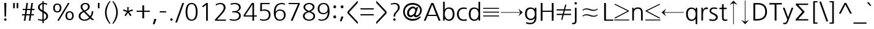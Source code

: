 SplineFontDB: 3.0
FontName: NanumGothic
FullName: NanumGothic
FamilyName: NanumGothic
Weight: Book
Copyright: Copyright (c) 2011 NHN Corporation. All rights reserved. Font designed by Sandoll Communications Inc.
Version: 3.020;PS 1;hotconv 1.0.57;makeotf.lib2.0.21895
ItalicAngle: 0
UnderlinePosition: -289
UnderlineWidth: 58
Ascent: 800
Descent: 200
InvalidEm: 0
sfntRevision: 0x00040000
LayerCount: 2
Layer: 0 1 "Back" 1
Layer: 1 1 "Fore" 0
XUID: [1021 542 582384140 10696232]
StyleMap: 0x0040
FSType: 8
OS2Version: 2
OS2_WeightWidthSlopeOnly: 0
OS2_UseTypoMetrics: 0
CreationTime: 1214584693
ModificationTime: 1465956867
PfmFamily: 17
TTFWeight: 400
TTFWidth: 5
LineGap: 0
VLineGap: 0
Panose: 2 13 6 4 0 0 0 0 0 0
OS2TypoAscent: 800
OS2TypoAOffset: 0
OS2TypoDescent: -200
OS2TypoDOffset: 0
OS2TypoLinegap: 0
OS2WinAscent: 920
OS2WinAOffset: 0
OS2WinDescent: 230
OS2WinDOffset: 0
HheadAscent: 920
HheadAOffset: 0
HheadDescent: -230
HheadDOffset: 0
OS2SubXSize: 700
OS2SubYSize: 640
OS2SubXOff: 0
OS2SubYOff: 120
OS2SupXSize: 700
OS2SupYSize: 640
OS2SupXOff: 0
OS2SupYOff: 520
OS2StrikeYSize: 50
OS2StrikeYPos: 250
OS2CapHeight: 700
OS2XHeight: 500
OS2FamilyClass: 2048
OS2Vendor: 'SAND'
OS2CodePages: 00080001.00000000
OS2UnicodeRanges: 900002a7.29d7fcfb.00000010.00000000
Lookup: 258 0 0 "'kern' Horizontal Kerning in Latin lookup 0" { "'kern' Horizontal Kerning in Latin lookup 0 subtable"  } ['kern' ('latn' <'dflt' > ) ]
DEI: 91125
TtTable: prep
NPUSHB
 114
 118
 110
 41
 31
 116
 114
 100
 31
 114
 67
 41
 31
 112
 110
 100
 31
 110
 66
 27
 31
 105
 97
 41
 31
 103
 101
 100
 31
 101
 67
 41
 31
 99
 97
 100
 31
 97
 66
 27
 31
 89
 81
 41
 31
 87
 85
 100
 31
 85
 67
 41
 31
 83
 81
 100
 31
 81
 66
 27
 31
 76
 68
 41
 31
 74
 72
 100
 31
 72
 67
 41
 31
 70
 68
 100
 31
 68
 66
 27
 31
 67
 65
 17
 31
 66
 65
 17
 31
 15
 42
 14
 85
 11
 42
 10
 85
 7
 42
 6
 85
 1
 42
 0
 85
 9
 42
 8
 85
 3
 42
 2
 85
 84
 83
PUSHW_1
 256
PUSHB_4
 22
 1
 5
 1
PUSHW_1
 400
MPPEM
PUSHW_1
 2047
GT
MPPEM
PUSHB_1
 8
LT
OR
PUSHB_1
 1
GETINFO
PUSHB_1
 37
GTEQ
PUSHB_1
 1
GETINFO
PUSHB_1
 64
LTEQ
AND
PUSHB_1
 6
GETINFO
PUSHB_1
 0
NEQ
AND
OR
IF
PUSHB_2
 1
 1
INSTCTRL
EIF
SCANCTRL
SCANTYPE
SCANTYPE
SVTCA[y-axis]
WS
SCVTCI
MPPEM
PUSHB_1
 29
GTEQ
IF
PUSHB_1
 160
SCVTCI
EIF
MPPEM
PUSHB_1
 128
GTEQ
IF
PUSHB_1
 0
SCVTCI
PUSHB_2
 22
 0
WS
EIF
CALL
CALL
SVTCA[y-axis]
CALL
CALL
CALL
CALL
CALL
CALL
SVTCA[x-axis]
CALL
SVTCA[y-axis]
CALL
SVTCA[x-axis]
CALL
CALL
SVTCA[y-axis]
CALL
CALL
CALL
SVTCA[x-axis]
CALL
CALL
SVTCA[y-axis]
CALL
CALL
CALL
SVTCA[x-axis]
CALL
CALL
SVTCA[y-axis]
CALL
CALL
CALL
SVTCA[x-axis]
CALL
CALL
SVTCA[y-axis]
CALL
CALL
CALL
RTG
EndTTInstrs
TtTable: fpgm
NPUSHB
 63
 88
 85
 84
 83
 82
 81
 80
 79
 78
 77
 76
 75
 74
 73
 72
 71
 70
 69
 68
 67
 66
 65
 64
 63
 62
 61
 60
 59
 58
 57
 56
 55
 54
 53
 47
 46
 45
 44
 40
 38
 37
 36
 35
 34
 31
 24
 20
 17
 16
 15
 13
 11
 10
 9
 8
 7
 6
 5
 4
 3
 2
 1
 0
FDEF
RCVT
SWAP
GC[cur]
ADD
DUP
PUSHB_1
 38
ADD
PUSHB_1
 4
MINDEX
SWAP
SCFS
SCFS
ENDF
FDEF
RCVT
SWAP
GC[cur]
SWAP
SUB
DUP
PUSHB_1
 38
SUB
PUSHB_1
 4
MINDEX
SWAP
SCFS
SCFS
ENDF
FDEF
RCVT
SWAP
GC[cur]
ADD
PUSHB_1
 32
SUB
DUP
PUSHB_1
 70
ADD
PUSHB_1
 4
MINDEX
SWAP
SCFS
SCFS
ENDF
FDEF
RCVT
SWAP
GC[cur]
SWAP
SUB
PUSHB_1
 32
ADD
DUP
PUSHB_1
 38
SUB
PUSHB_1
 32
SUB
PUSHB_1
 4
MINDEX
SWAP
SCFS
SCFS
ENDF
FDEF
RCVT
SWAP
GC[cur]
ADD
PUSHB_1
 64
SUB
DUP
PUSHB_1
 102
ADD
PUSHB_1
 4
MINDEX
SWAP
SCFS
SCFS
ENDF
FDEF
RCVT
SWAP
GC[cur]
SWAP
SUB
PUSHB_1
 64
ADD
DUP
PUSHB_1
 38
SUB
PUSHB_1
 64
SUB
PUSHB_1
 4
MINDEX
SWAP
SCFS
SCFS
ENDF
FDEF
SVTCA[x-axis]
SRP0
DUP
ALIGNRP
SVTCA[y-axis]
ALIGNRP
ENDF
FDEF
DUP
RCVT
SWAP
DUP
PUSHB_1
 205
WCVTP
SWAP
DUP
PUSHW_1
 346
LTEQ
IF
SWAP
DUP
PUSHB_1
 141
WCVTP
SWAP
EIF
DUP
PUSHB_1
 237
LTEQ
IF
SWAP
DUP
PUSHB_1
 77
WCVTP
SWAP
EIF
DUP
PUSHB_1
 4
MINDEX
LTEQ
IF
SWAP
DUP
PUSHB_1
 13
WCVTP
SWAP
EIF
POP
POP
ENDF
FDEF
DUP
DUP
RCVT
RTG
ROUND[Grey]
WCVTP
DUP
PUSHB_1
 1
ADD
DUP
RCVT
PUSHB_1
 70
SROUND
ROUND[Grey]
ROLL
RCVT
ADD
WCVTP
ENDF
FDEF
SVTCA[x-axis]
PUSHB_2
 11
 10
RS
SWAP
RS
NEG
SPVFS
ENDF
FDEF
SVTCA[y-axis]
PUSHB_2
 10
 11
RS
SWAP
RS
SFVFS
ENDF
FDEF
SVTCA[y-axis]
PUSHB_1
 40
SWAP
WCVTF
PUSHB_2
 1
 40
MIAP[no-rnd]
SVTCA[x-axis]
PUSHB_1
 40
SWAP
WCVTF
PUSHB_2
 2
 40
RCVT
MSIRP[no-rp0]
PUSHB_2
 2
 0
SFVTL[parallel]
GFV
ENDF
FDEF
DUP
RCVT
PUSHB_1
 3
CINDEX
RCVT
SUB
ABS
PUSHB_1
 80
LTEQ
IF
RCVT
WCVTP
ELSE
POP
POP
EIF
ENDF
FDEF
DUP
RCVT
PUSHB_1
 0
RS
ADD
WCVTP
ENDF
FDEF
SVTCA[x-axis]
PUSHB_1
 6
RS
PUSHB_1
 7
RS
NEG
SPVFS
ENDF
FDEF
DUP
ROUND[Black]
PUSHB_1
 64
SUB
PUSHB_1
 0
MAX
DUP
PUSHB_2
 44
 192
ROLL
MIN
PUSHW_1
 4096
DIV
ADD
CALL
GPV
ABS
SWAP
ABS
SUB
NOT
IF
PUSHB_1
 3
SUB
EIF
ENDF
FDEF
ROLL
SPVTCA[x-axis]
RCVT
ROLL
ROLL
SDPVTL[orthog]
PUSHB_1
 17
CALL
PUSHB_1
 41
SWAP
WCVTP
PUSHB_1
 41
ROFF
MIRP[rnd,grey]
RTG
ENDF
FDEF
RCVT
NEG
PUSHB_1
 44
SWAP
WCVTP
RCVT
PUSHB_1
 43
SWAP
WCVTP
ENDF
FDEF
MPPEM
GT
IF
RCVT
WCVTP
ELSE
POP
POP
EIF
ENDF
FDEF
SVTCA[x-axis]
PUSHB_1
 5
CINDEX
SRP0
SWAP
DUP
ROLL
MIRP[rp0,rnd,black]
SVTCA[y-axis]
PUSHB_1
 1
ADD
SWAP
MIRP[min,rnd,black]
MIRP[min,rnd,grey]
ENDF
FDEF
SVTCA[x-axis]
PUSHB_1
 5
CINDEX
SRP0
SWAP
DUP
ROLL
MIRP[rp0,rnd,black]
SVTCA[y-axis]
PUSHB_1
 1
SUB
SWAP
MIRP[min,rnd,black]
MIRP[min,rnd,grey]
ENDF
FDEF
SVTCA[x-axis]
PUSHB_1
 6
CINDEX
SRP0
MIRP[rp0,rnd,black]
SVTCA[y-axis]
MIRP[min,rnd,black]
MIRP[min,rnd,grey]
ENDF
FDEF
DUP
PUSHB_1
 1
ADD
SVTCA[x-axis]
SRP0
DUP
ALIGNRP
SVTCA[y-axis]
ALIGNRP
ENDF
FDEF
DUP
PUSHB_1
 1
SUB
SVTCA[x-axis]
SRP0
DUP
ALIGNRP
SVTCA[y-axis]
ALIGNRP
ENDF
FDEF
SVTCA[y-axis]
PUSHB_1
 7
RS
PUSHB_1
 6
RS
SFVFS
ENDF
FDEF
POP
POP
GPV
ABS
SWAP
ABS
MAX
PUSHW_1
 16384
DIV
ENDF
FDEF
POP
PUSHB_1
 128
LTEQ
IF
GPV
ABS
SWAP
ABS
MAX
PUSHW_1
 8192
DIV
ELSE
PUSHB_3
 0
 64
 47
CALL
EIF
PUSHB_1
 2
ADD
ENDF
FDEF
POP
PUSHB_1
 192
LTEQ
IF
GPV
ABS
SWAP
ABS
MAX
PUSHW_1
 5461
DIV
ELSE
PUSHB_3
 0
 128
 47
CALL
EIF
PUSHB_1
 2
ADD
ENDF
FDEF
GPV
ABS
SWAP
ABS
MAX
PUSHW_1
 16384
DIV
ADD
SWAP
POP
ENDF
FDEF
RCVT
SWAP
RCVT
ADD
SWAP
RCVT
ADD
SWAP
RCVT
ADD
SWAP
SROUND
ROUND[Grey]
RTG
PUSHB_1
 128
DIV
DUP
ENDF
FDEF
PUSHB_1
 4
MINDEX
PUSHB_1
 4
MINDEX
PUSHB_1
 4
CINDEX
PUSHB_1
 4
CINDEX
RCVT
SWAP
RCVT
DUP
PUSHB_1
 3
MINDEX
ADD
DIV
MUL
ROUND[Grey]
DUP
PUSHB_1
 3
MINDEX
SUB
NEG
ROLL
SWAP
WCVTP
WCVTP
ENDF
FDEF
DUP
RCVT
PUSHB_1
 0
EQ
IF
PUSHB_1
 64
WCVTP
DUP
RCVT
PUSHB_1
 64
SUB
WCVTP
ELSE
POP
POP
EIF
ENDF
FDEF
RCVT
PUSHB_2
 48
 47
RCVT
SWAP
RCVT
SUB
ADD
PUSHB_1
 1
ADD
ROUND[Black]
WCVTP
ENDF
FDEF
MPPEM
LTEQ
IF
PUSHB_1
 47
SWAP
WCVTF
PUSHB_1
 20
SWAP
WS
ELSE
POP
POP
EIF
ENDF
FDEF
MPPEM
LTEQ
IF
DUP
PUSHB_1
 3
CINDEX
RCVT
ROUND[Black]
GTEQ
IF
WCVTP
ELSE
POP
POP
EIF
ELSE
POP
POP
EIF
ENDF
FDEF
RCVT
PUSHB_1
 20
RS
PUSHB_1
 0
ADD
MUL
PUSHB_1
 1
ADD
ROUND[Black]
WCVTP
ENDF
FDEF
PUSHB_1
 47
RCVT
WCVTP
ENDF
FDEF
RCVT
SWAP
DUP
RCVT
ROLL
ADD
WCVTP
ENDF
FDEF
RCVT
SWAP
RCVT
ADD
WCVTP
ENDF
FDEF
MPPEM
SWAP
LTEQ
IF
PUSHW_2
 51
 -32
PUSHB_2
 52
 32
ELSE
PUSHB_4
 51
 0
 52
 0
EIF
WCVTP
WCVTP
ENDF
FDEF
PUSHB_1
 22
RS
IF
PUSHB_1
 3
MINDEX
RCVT
ROLL
IF
ABS
FLOOR
PUSHB_1
 31
ADD
ELSE
ABS
PUSHB_1
 32
ADD
FLOOR
DUP
IF
ELSE
POP
PUSHB_1
 64
EIF
PUSHB_1
 1
SUB
EIF
SWAP
IF
NEG
EIF
PUSHB_1
 41
SWAP
WCVTP
SWAP
SRP0
PUSHB_1
 41
MIRP[grey]
ELSE
POP
POP
POP
POP
POP
EIF
ENDF
FDEF
PUSHB_1
 22
RS
IF
PUSHB_1
 4
CINDEX
RCVT
ABS
PUSHB_1
 32
ADD
FLOOR
DUP
IF
ELSE
POP
PUSHB_1
 64
EIF
PUSHB_1
 1
SUB
SWAP
IF
NEG
EIF
PUSHB_1
 41
SWAP
WCVTP
PUSHB_1
 4
CINDEX
PUSHB_1
 7
CINDEX
SFVTL[parallel]
DUP
IF
SPVTCA[y-axis]
ELSE
SPVTCA[x-axis]
EIF
PUSHB_1
 5
CINDEX
SRP0
PUSHB_1
 4
CINDEX
DUP
GC[cur]
PUSHB_1
 4
CINDEX
SWAP
WS
ALIGNRP
PUSHB_1
 7
CINDEX
SRP0
PUSHB_1
 6
CINDEX
DUP
GC[cur]
PUSHB_1
 4
CINDEX
PUSHB_1
 1
ADD
SWAP
WS
ALIGNRP
DUP
IF
SVTCA[x-axis]
ELSE
SVTCA[y-axis]
EIF
PUSHB_1
 5
CINDEX
SRP0
PUSHB_1
 4
CINDEX
PUSHB_1
 41
MIRP[grey]
PUSHB_1
 7
CINDEX
SRP0
PUSHB_1
 6
CINDEX
PUSHB_1
 41
MIRP[grey]
PUSHB_1
 4
CINDEX
PUSHB_1
 7
CINDEX
SFVTL[parallel]
DUP
IF
SPVTCA[y-axis]
ELSE
SPVTCA[x-axis]
EIF
PUSHB_1
 4
CINDEX
PUSHB_1
 3
CINDEX
RS
SCFS
PUSHB_1
 6
CINDEX
PUSHB_1
 3
CINDEX
PUSHB_1
 1
ADD
RS
SCFS
ELSE
POP
EIF
POP
POP
POP
POP
POP
POP
POP
ENDF
FDEF
PUSHB_1
 22
RS
IF
PUSHB_1
 4
CINDEX
RCVT
ABS
PUSHB_1
 32
ADD
FLOOR
DUP
IF
ELSE
POP
PUSHB_1
 64
EIF
PUSHB_1
 1
SUB
SWAP
IF
ELSE
NEG
EIF
PUSHB_1
 41
SWAP
WCVTP
PUSHB_1
 5
CINDEX
PUSHB_1
 8
CINDEX
SFVTL[parallel]
DUP
IF
SPVTCA[y-axis]
ELSE
SPVTCA[x-axis]
EIF
PUSHB_1
 4
CINDEX
SRP0
PUSHB_1
 5
CINDEX
DUP
GC[cur]
PUSHB_1
 4
CINDEX
SWAP
WS
ALIGNRP
PUSHB_1
 4
CINDEX
PUSHB_1
 7
CINDEX
SFVTL[parallel]
PUSHB_1
 7
CINDEX
SRP0
PUSHB_1
 6
CINDEX
DUP
GC[cur]
PUSHB_1
 4
CINDEX
PUSHB_1
 1
ADD
SWAP
WS
ALIGNRP
DUP
IF
SVTCA[x-axis]
ELSE
SVTCA[y-axis]
EIF
PUSHB_1
 4
CINDEX
SRP0
PUSHB_1
 5
CINDEX
PUSHB_1
 41
MIRP[grey]
PUSHB_1
 41
DUP
RCVT
NEG
WCVTP
PUSHB_1
 7
CINDEX
SRP0
PUSHB_1
 6
CINDEX
PUSHB_1
 41
MIRP[grey]
PUSHB_1
 5
CINDEX
PUSHB_1
 8
CINDEX
SFVTL[parallel]
DUP
IF
SPVTCA[y-axis]
ELSE
SPVTCA[x-axis]
EIF
PUSHB_1
 5
CINDEX
PUSHB_1
 3
CINDEX
RS
SCFS
PUSHB_1
 4
CINDEX
PUSHB_1
 7
CINDEX
SFVTL[parallel]
PUSHB_1
 6
CINDEX
PUSHB_1
 3
CINDEX
PUSHB_1
 1
ADD
RS
SCFS
ELSE
POP
EIF
POP
POP
POP
POP
POP
POP
POP
ENDF
FDEF
SPVTCA[y-axis]
PUSHB_1
 4
CINDEX
DUP
DUP
GC[cur]
PUSHB_1
 4
CINDEX
SWAP
WS
PUSHB_1
 5
CINDEX
SFVTL[parallel]
PUSHB_1
 3
CINDEX
RCVT
SCFS
POP
POP
POP
POP
ENDF
FDEF
SPVTCA[y-axis]
PUSHB_1
 3
CINDEX
DUP
PUSHB_1
 4
CINDEX
SFVTL[parallel]
PUSHB_1
 2
CINDEX
RS
SCFS
POP
POP
POP
ENDF
FDEF
RCVT
SWAP
DUP
RCVT
RTG
DUP
PUSHB_1
 0
LT
DUP
IF
SWAP
NEG
SWAP
EIF
SWAP
ROUND[Grey]
DUP
PUSHB_1
 64
LT
IF
POP
PUSHB_1
 64
EIF
SWAP
IF
NEG
EIF
ROLL
ADD
WCVTP
ENDF
FDEF
MPPEM
GTEQ
SWAP
MPPEM
LTEQ
AND
IF
DUP
RCVT
ROLL
ADD
WCVTP
ELSE
POP
POP
EIF
ENDF
FDEF
MPPEM
EQ
IF
DUP
RCVT
ROLL
ADD
WCVTP
ELSE
POP
POP
EIF
ENDF
FDEF
MPPEM
GTEQ
SWAP
MPPEM
LTEQ
AND
IF
SHPIX
ELSE
POP
POP
EIF
ENDF
FDEF
MPPEM
EQ
IF
SHPIX
ELSE
POP
POP
EIF
ENDF
FDEF
PUSHB_1
 2
RS
EQ
IF
PUSHB_1
 70
CALL
ELSE
POP
POP
POP
POP
EIF
ENDF
FDEF
PUSHB_1
 2
RS
EQ
IF
PUSHB_1
 71
CALL
ELSE
POP
POP
POP
EIF
ENDF
FDEF
PUSHB_1
 2
RS
EQ
IF
PUSHB_1
 72
CALL
ELSE
POP
POP
POP
POP
EIF
ENDF
FDEF
PUSHB_1
 2
RS
EQ
IF
PUSHB_1
 73
CALL
ELSE
POP
POP
POP
EIF
ENDF
FDEF
DUP
ROLL
SFVTL[parallel]
SWAP
MPPEM
GTEQ
ROLL
MPPEM
LTEQ
AND
IF
SWAP
SHPIX
ELSE
POP
POP
EIF
ENDF
FDEF
SVTCA[y-axis]
DUP
ROLL
MD[grid]
PUSHB_1
 0
LTEQ
IF
PUSHB_1
 64
SWAP
DUP
ROLL
SHPIX
SRP2
SHC[rp2]
ELSE
POP
POP
EIF
ENDF
FDEF
SVTCA[x-axis]
GC[cur]
SWAP
GC[cur]
ADD
SWAP
GC[cur]
SUB
SWAP
DUP
SRP0
DUP
GC[cur]
ROLL
SUB
PUSHW_1
 -128
DIV
ROLL
PUSHB_2
 64
 64
ROLL
WCVTF
RCVT
ADD
ROUND[Grey]
MSIRP[no-rp0]
ENDF
FDEF
DUP
ROLL
SWAP
MD[grid]
ABS
ROLL
SWAP
GTEQ
IF
ALIGNRP
ELSE
POP
EIF
ENDF
FDEF
MPPEM
GT
IF
RDTG
ELSE
ROFF
EIF
ENDF
FDEF
PUSHB_1
 18
SVTCA[y-axis]
MPPEM
SVTCA[x-axis]
MPPEM
EQ
WS
ENDF
FDEF
PUSHB_2
 2
 0
WS
PUSHB_2
 35
 1
GETINFO
LTEQ
PUSHB_2
 64
 1
GETINFO
GTEQ
AND
IF
PUSHW_2
 4096
 32
GETINFO
EQ
IF
PUSHB_2
 2
 1
WS
EIF
EIF
ENDF
FDEF
RCVT
RTG
ROUND[Grey]
SWAP
MPPEM
LTEQ
IF
SWAP
DUP
RCVT
DUP
ABS
PUSHB_1
 64
LT
IF
RUTG
EIF
ROUND[Grey]
ROLL
ADD
EIF
WCVTP
ENDF
FDEF
PUSHB_1
 0
SZPS
PUSHB_1
 2
CINDEX
PUSHB_1
 2
CINDEX
SVTCA[x-axis]
PUSHB_1
 1
SWAP
MIAP[no-rnd]
SVTCA[y-axis]
PUSHB_1
 2
SWAP
MIAP[no-rnd]
PUSHB_2
 1
 2
SPVTL[parallel]
GPV
PUSHB_1
 10
SWAP
NEG
WS
PUSHB_1
 11
SWAP
WS
SVTCA[x-axis]
PUSHB_1
 1
SWAP
MIAP[rnd]
SVTCA[y-axis]
PUSHB_1
 2
SWAP
MIAP[rnd]
PUSHB_2
 1
 2
SPVTL[parallel]
GPV
PUSHB_1
 6
SWAP
NEG
WS
PUSHB_1
 7
SWAP
WS
PUSHB_1
 1
SZPS
SVTCA[x-axis]
ENDF
EndTTInstrs
ShortTable: cvt  410
  0
  0
  0
  0
  0
  0
  0
  0
  0
  0
  0
  0
  0
  0
  0
  0
  0
  0
  0
  0
  0
  0
  0
  0
  0
  0
  0
  0
  0
  0
  0
  0
  0
  0
  0
  0
  0
  0
  0
  0
  0
  0
  0
  0
  0
  0
  0
  0
  0
  0
  0
  0
  0
  0
  0
  0
  0
  0
  0
  0
  0
  0
  0
  0
  0
  0
  0
  0
  0
  0
  0
  0
  0
  0
  0
  0
  0
  0
  0
  0
  56
  0
  0
  0
  0
  0
  0
  0
  0
  0
  0
  0
  0
  0
  0
  0
  0
  0
  0
  0
  60
  0
  0
  0
  0
  0
  0
  0
  0
  0
  0
  0
  0
  0
  0
  0
  0
  0
  0
  0
  0
  0
  0
  0
  0
  0
  0
  0
  0
  0
  0
  0
  0
  0
  0
  0
  0
  0
  0
  0
  0
  0
  0
  0
  0
  0
  0
  0
  0
  0
  0
  0
  0
  0
  0
  0
  0
  0
  0
  0
  0
  0
  0
  0
  0
  0
  0
  0
  0
  0
  0
  0
  0
  0
  0
  0
  0
  0
  0
  0
  0
  0
  0
  0
  0
  0
  0
  0
  0
  0
  0
  0
  0
  0
  0
  0
  0
  0
  0
  0
  0
  0
  0
  0
  0
  0
  0
  0
  0
  0
  0
  0
  0
  0
  0
  0
  0
  0
  0
  0
  0
  0
  0
  0
  0
  0
  0
  0
  0
  0
  0
  0
  0
  0
  0
  0
  0
  0
  0
  0
  0
  0
  0
  0
  0
  0
  0
  0
  0
  0
  0
  0
  0
  0
  0
  0
  0
  0
  0
  0
  0
  0
  0
  0
  0
  0
  0
  0
  0
  0
  0
  0
  0
  0
  0
  0
  0
  0
  0
  0
  0
  0
  0
  0
  0
  0
  0
  0
  0
  0
  0
  0
  0
  0
  0
  0
  0
  0
  0
  0
  0
  0
  0
  0
  0
  0
  0
  0
  0
  0
  0
  0
  0
  0
  45
  75
  70
  65
  60
  59
  0
  0
  0
  0
  0
  0
  0
  0
  0
  0
  0
  0
  0
  0
  0
  0
  0
  0
  0
  0
  0
  0
  0
  0
  0
  0
  0
  0
  0
  0
  0
  782
  -143
  725
  8
  780
  -134
  -150
  0
  0
  0
  0
  0
  0
  0
  0
  0
  0
  0
  0
  0
  0
  0
  0
  0
  0
  0
  0
  0
  0
  0
  0
  0
  0
  0
  0
  0
  0
  0
  0
  0
  0
  0
  0
  0
  0
  0
  0
  0
  0
  0
  756
  498
  -43
  -198
  697
  -181
  648
  781
  -177
EndShort
ShortTable: maxp 16
  1
  0
  20138
  596
  51
  288
  12
  2
  16
  47
  89
  0
  665
  1571
  3
  1
EndShort
LangName: 1033 "Copyright +AKkA 2011 NHN Corporation. All rights reserved. Font designed by Sandoll Communications Inc." "" "Regular" "3.020;SAND;NanumGothic" "" "Version 3.020;PS 1;hotconv 1.0.57;makeotf.lib2.0.21895" "" "NanumGothic Regular is a registered trademark of NHN Corporation." "NHN Corporation" "Bruce Kwon; Nicolas Noh; Sung-woo Choi;" "" "http://www.nhncorp.com" "http://www.sandoll.co.kr" "NHN Corporation" "http://www.nhncorp.com" "" "NanumGothic" "Regular"
LangName: 1042 "Copyright +AIMA 2011 NHN Corporation. All rights reserved. Font designed by Sandoll Communications Inc." "+sJiyFKzgtRUA" "Regular" "" "+sJiyFKzgtRUA" "" "" "" "" "+rYysvcEd; +sXjGAa2M; +zVzBMcaw;" "" "" "" "" "" "" "+sJiyFKzgtRUA" "Regular"
LangName: 65535 "" "" "" "" "" "" "" "" "" "" "" "" "" "" "" "" "" "" "" "" "NanumGothic-KSCpc-EUC-H"
GaspTable: 3 10 14 16 7 65535 15 1
Encoding: UnicodeBmp
UnicodeInterp: none
NameList: AGL For New Fonts
DisplaySize: -48
AntiAlias: 1
FitToEm: 0
WinInfo: 68250 26 9
BeginChars: 68484 113

StartChar: uni0001
Encoding: 1 1 0
AltUni2: 000000.ffffffff.0 000002.ffffffff.0 000003.ffffffff.0 000004.ffffffff.0 000005.ffffffff.0 000006.ffffffff.0 000007.ffffffff.0 000008.ffffffff.0 000009.ffffffff.0 00000a.ffffffff.0 00000b.ffffffff.0 00000c.ffffffff.0 00000d.ffffffff.0 00000e.ffffffff.0 00000f.ffffffff.0 000010.ffffffff.0 000011.ffffffff.0 000012.ffffffff.0 000013.ffffffff.0 000014.ffffffff.0 000015.ffffffff.0 000016.ffffffff.0 000017.ffffffff.0 000018.ffffffff.0 000019.ffffffff.0 00001a.ffffffff.0 00001b.ffffffff.0 00001c.ffffffff.0 00001d.ffffffff.0 00001e.ffffffff.0 00001f.ffffffff.0 000020.ffffffff.0 0000a0.ffffffff.0
Width: 280
Flags: W
LayerCount: 2
EndChar

StartChar: exclam
Encoding: 33 33 1
Width: 424
Flags: W
TtInstrs:
NPUSHB
 29
 47
 7
 63
 7
 79
 7
 143
 7
 175
 7
 5
 7
 7
 26
 47
 20
 63
 20
 79
 20
 111
 20
 4
 20
 20
 32
 26
 1
 26
PUSHW_3
 403
 0
 405
SVTCA[y-axis]
MIAP[rnd]
MIAP[rnd]
DELTAP1
SHP[rp1]
MDAP[rnd]
DELTAP1
SRP1
IP
MDAP[rnd]
DELTAP1
IUP[x]
IUP[y]
EndTTInstrs
LayerCount: 2
Fore
SplineSet
234 706 m 2,0,1
 253 706 253 706 256 702.5 c 128,-1,2
 259 699 259 699 259 680 c 2,3,-1
 248 163 l 2,4,5
 248 146 248 146 245 143.5 c 128,-1,6
 242 141 242 141 225 141 c 2,7,-1
 209 141 l 2,8,9
 193 141 193 141 190.5 143.5 c 128,-1,10
 188 146 188 146 187 162 c 2,11,-1
 175 680 l 2,12,13
 175 690 175 690 175 695 c 128,-1,14
 175 700 175 700 177.5 702.5 c 128,-1,15
 180 705 180 705 185 705.5 c 128,-1,16
 190 706 190 706 200 706 c 2,17,-1
 234 706 l 2,0,1
183 38.5 m 128,-1,19
 197 53 197 53 217 53 c 256,20,21
 237 53 237 53 251.5 38.5 c 128,-1,22
 266 24 266 24 266 4 c 256,23,24
 266 -16 266 -16 251.5 -30 c 128,-1,25
 237 -44 237 -44 217 -44 c 256,26,27
 197 -44 197 -44 183 -30 c 128,-1,28
 169 -16 169 -16 169 4 c 256,29,18
 169 24 169 24 183 38.5 c 128,-1,19
EndSplineSet
EndChar

StartChar: quotedbl
Encoding: 34 34 2
Width: 430
Flags: W
TtInstrs:
NPUSHB
 17
 11
 11
 15
 27
 1
 65
 79
 27
 191
 27
 2
 15
 27
 79
 27
 2
 27
PUSHW_1
 405
PUSHB_6
 2
 2
 48
 18
 1
 18
SVTCA[y-axis]
MDAP[rnd]
DELTAP1
SHP[rp1]
MDAP[rnd]
MIAP[rnd]
DELTAP2
DELTAP3
SDB
DELTAP1
SHP[rp1]
MDAP[rnd]
IUP[x]
IUP[y]
EndTTInstrs
LayerCount: 2
Fore
SplineSet
177.5 474.5 m 128,-1,1
 176 473 176 473 165 473 c 2,2,-1
 127 473 l 2,3,4
 116 473 116 473 114.5 474.5 c 128,-1,5
 113 476 113 476 113 487 c 2,6,-1
 113 690 l 2,7,8
 113 701 113 701 114.5 702.5 c 128,-1,9
 116 704 116 704 127 704 c 2,10,-1
 165 704 l 2,11,12
 176 704 176 704 177.5 702.5 c 128,-1,13
 179 701 179 701 179 690 c 2,14,-1
 179 487 l 2,15,0
 179 476 179 476 177.5 474.5 c 128,-1,1
319.5 474.5 m 128,-1,17
 318 473 318 473 307 473 c 2,18,-1
 270 473 l 2,19,20
 259 473 259 473 257.5 474.5 c 128,-1,21
 256 476 256 476 256 487 c 2,22,-1
 256 690 l 2,23,24
 256 701 256 701 257.5 702.5 c 128,-1,25
 259 704 259 704 270 704 c 2,26,-1
 307 704 l 2,27,28
 318 704 318 704 319.5 702.5 c 128,-1,29
 321 701 321 701 321 690 c 2,30,-1
 321 487 l 2,31,16
 321 476 321 476 319.5 474.5 c 128,-1,17
EndSplineSet
EndChar

StartChar: numbersign
Encoding: 35 35 3
Width: 606
Flags: W
TtInstrs:
PUSHB_5
 62
 62
 72
 72
 81
PUSHW_1
 318
NPUSHB
 16
 10
 53
 53
 0
 0
 10
 41
 41
 31
 31
 22
 50
 50
 5
 5
 13
PUSHW_1
 318
NPUSHB
 31
 22
 47
 10
 63
 10
 127
 10
 239
 10
 255
 10
 5
 175
 22
 239
 22
 255
 22
 3
 10
 22
 10
 22
 77
 26
 67
 67
 15
 77
 1
 77
PUSHW_1
 405
PUSHB_6
 36
 36
 32
 26
 1
 26
PUSHW_1
 403
SVTCA[y-axis]
MIAP[rnd]
DELTAP1
SHP[rp1]
MDAP[rnd]
MIAP[rnd]
DELTAP2
SHP[rp1]
MDAP[rnd]
SRP1
SRP2
IP
IP
MDAP[rnd]
MDAP[rnd]
DELTAP1
DELTAP1
SRP0
MIRP[min,rnd,black]
SHP[rp2]
MDAP[rnd]
SHP[rp1]
MDAP[rnd]
SRP1
SHP[rp1]
MDAP[rnd]
SHP[rp1]
MDAP[rnd]
SRP1
SHP[rp1]
MDAP[rnd]
SHP[rp1]
MDAP[rnd]
SRP0
MIRP[min,rnd,black]
SHP[rp2]
MDAP[rnd]
SHP[rp1]
MDAP[rnd]
IUP[x]
IUP[y]
EndTTInstrs
LayerCount: 2
Fore
SplineSet
393 415 m 1,0,-1
 253 415 l 1,1,2
 248 373 248 373 242 333.5 c 128,-1,3
 236 294 236 294 231 253 c 1,4,-1
 370 253 l 1,5,-1
 393 415 l 1,0,-1
565 432 m 2,6,7
 565 419 565 419 563 417 c 128,-1,8
 561 415 561 415 549 415 c 2,9,-1
 456 415 l 1,10,11
 451 373 451 373 444.5 333.5 c 128,-1,12
 438 294 438 294 433 253 c 1,13,-1
 518 253 l 2,14,15
 532 253 532 253 534 251 c 128,-1,16
 536 249 536 249 536 237 c 2,17,-1
 536 213 l 2,18,19
 536 200 536 200 534 198 c 128,-1,20
 532 196 532 196 518 196 c 2,21,-1
 425 196 l 1,22,-1
 395 -20 l 2,23,24
 393 -33 393 -33 391 -35 c 128,-1,25
 389 -37 389 -37 377 -37 c 2,26,-1
 348 -37 l 2,27,28
 334 -37 334 -37 332 -35 c 128,-1,29
 330 -33 330 -33 332 -20 c 2,30,-1
 362 196 l 1,31,-1
 222 196 l 1,32,-1
 192 -21 l 2,33,34
 190 -33 190 -33 187.5 -35 c 128,-1,35
 185 -37 185 -37 171 -37 c 2,36,-1
 144 -37 l 2,37,38
 130 -37 130 -37 128 -35 c 128,-1,39
 126 -33 126 -33 128 -21 c 2,40,-1
 159 196 l 1,41,-1
 64 196 l 2,42,43
 52 196 52 196 50 198 c 128,-1,44
 48 200 48 200 48 212 c 2,45,-1
 48 237 l 2,46,47
 48 249 48 249 50 251 c 128,-1,48
 52 253 52 253 64 253 c 2,49,-1
 166 253 l 1,50,51
 172 294 172 294 177.5 333.5 c 128,-1,52
 183 373 183 373 189 415 c 1,53,-1
 90 415 l 2,54,55
 79 415 79 415 77 416.5 c 128,-1,56
 75 418 75 418 75 429 c 2,57,-1
 75 456 l 2,58,59
 75 467 75 467 77 469 c 128,-1,60
 79 471 79 471 90 471 c 2,61,-1
 197 471 l 1,62,-1
 227 689 l 2,63,64
 229 700 229 700 230.5 702 c 128,-1,65
 232 704 232 704 243 704 c 2,66,-1
 279 704 l 2,67,68
 290 704 290 704 291.5 702.5 c 128,-1,69
 293 701 293 701 291 690 c 2,70,-1
 260 471 l 1,71,-1
 399 471 l 1,72,-1
 430 690 l 2,73,74
 432 701 432 701 433.5 702.5 c 128,-1,75
 435 704 435 704 445 704 c 2,76,-1
 482 704 l 2,77,78
 493 704 493 704 494.5 702 c 128,-1,79
 496 700 496 700 494 689 c 2,80,-1
 462 471 l 1,81,-1
 549 471 l 2,82,83
 561 471 561 471 563 469 c 128,-1,84
 565 467 565 467 565 455 c 2,85,-1
 565 432 l 2,6,7
EndSplineSet
EndChar

StartChar: dollar
Encoding: 36 36 4
Width: 606
Flags: W
TtInstrs:
PUSHB_3
 6
 6
 75
PUSHW_4
 318
 63
 72
 318
NPUSHB
 30
 0
 65
 32
 65
 48
 65
 3
 65
 65
 63
 58
 58
 54
 54
 63
 8
 49
 10
 44
 44
 2
 0
 11
 11
 2
 76
 49
 4
 15
 63
PUSHW_3
 405
 38
 318
PUSHB_3
 31
 31
 43
PUSHW_1
 318
PUSHB_6
 24
 24
 15
 19
 19
 3
PUSHW_1
 318
PUSHB_4
 32
 15
 1
 15
PUSHW_1
 403
SVTCA[y-axis]
MIAP[rnd]
DELTAP1
MIRP[min,rnd,black]
SHP[rp1]
MDAP[rnd]
SRP1
SHP[rp1]
MDAP[rnd]
MIRP[min,rnd,black]
SHP[rp1]
MDAP[rnd]
MIRP[min,rnd,black]
MIAP[rnd]
SRP2
SLOOP
IP
SRP1
SHP[rp1]
SRP1
SHP[rp1]
SRP1
SHP[rp1]
SRP1
SHP[rp1]
SRP1
SHP[rp1]
MDAP[rnd]
SHP[rp1]
MDAP[rnd]
SRP1
SHP[rp1]
MDAP[rnd]
DELTAP2
MIRP[min,rnd,black]
SRP0
MIRP[min,rnd,black]
SHP[rp2]
MDAP[rnd]
IUP[x]
IUP[y]
EndTTInstrs
LayerCount: 2
Fore
SplineSet
442 166 m 0,0,1
 442 226 442 226 338 289 c 1,2,-1
 338 24 l 1,3,4
 389 39 389 39 415.5 74 c 128,-1,5
 442 109 442 109 442 166 c 0,0,1
284 649 m 1,6,7
 174 627 174 627 174 525 c 0,8,9
 174 460 174 460 284 401 c 1,10,-1
 284 649 l 1,6,7
515 159 m 0,11,12
 515 76 515 76 460 21 c 0,13,14
 412 -27 412 -27 338 -43 c 1,15,-1
 338 -112 l 2,16,17
 338 -126 338 -126 336 -128.5 c 128,-1,18
 334 -131 334 -131 321 -131 c 2,19,-1
 302 -131 l 2,20,21
 288 -131 288 -131 286 -129 c 128,-1,22
 284 -127 284 -127 284 -113 c 2,23,-1
 284 -49 l 1,24,25
 279 -50 279 -50 273.5 -50 c 128,-1,26
 268 -50 268 -50 262 -50 c 0,27,28
 223 -50 223 -50 176 -40 c 0,29,30
 146 -33 146 -33 124 -25 c 0,31,32
 109 -19 109 -19 106.5 -15.5 c 128,-1,33
 104 -12 104 -12 106 2 c 2,34,-1
 110 38 l 2,35,36
 112 52 112 52 115.5 52.5 c 128,-1,37
 119 53 119 53 130 46 c 0,38,39
 185 14 185 14 261 14 c 0,40,41
 267 14 267 14 273 14 c 128,-1,42
 279 14 279 14 284 15 c 1,43,-1
 284 319 l 1,44,45
 241 342 241 342 211 363 c 128,-1,46
 181 384 181 384 161 402 c 0,47,48
 102 457 102 457 102 523 c 0,49,50
 102 599 102 599 155 649 c 0,51,52
 181 675 181 675 212 690.5 c 128,-1,53
 243 706 243 706 284 713 c 1,54,-1
 284 769 l 2,55,56
 284 780 284 780 286 781.5 c 128,-1,57
 288 783 288 783 299 783 c 2,58,-1
 321 783 l 2,59,60
 334 783 334 783 336 781.5 c 128,-1,61
 338 780 338 780 338 769 c 2,62,-1
 338 717 l 1,63,64
 411 717 411 717 465 699 c 0,65,66
 474 696 474 696 477 692.5 c 128,-1,67
 480 689 480 689 478 675 c 2,68,-1
 474 645 l 2,69,70
 472 634 472 634 467.5 632 c 128,-1,71
 463 630 463 630 452 635 c 0,72,73
 429 645 429 645 401 649 c 128,-1,74
 373 653 373 653 338 654 c 1,75,-1
 338 372 l 1,76,77
 379 350 379 350 409.5 329.5 c 128,-1,78
 440 309 440 309 458 289 c 0,79,80
 515 233 515 233 515 159 c 0,11,12
EndSplineSet
EndChar

StartChar: percent
Encoding: 37 37 5
Width: 1090
Flags: W
TtInstrs:
NPUSHW
 11
 2
 318
 52
 14
 318
 69
 8
 318
 43
 20
 318
NPUSHB
 15
 60
 52
 69
 43
 60
 60
 43
 69
 52
 4
 22
 32
 29
 1
 29
PUSHW_3
 403
 22
 405
SVTCA[y-axis]
MIAP[rnd]
MIAP[rnd]
DELTAP1
SRP2
SLOOP
IP
MDAP[rnd]
MDAP[rnd]
MDAP[rnd]
MDAP[rnd]
SRP0
MIRP[min,rnd,black]
SRP0
MIRP[min,rnd,black]
SRP0
MIRP[min,rnd,black]
SRP0
MIRP[min,rnd,black]
IUP[x]
IUP[y]
EndTTInstrs
LayerCount: 2
Fore
SplineSet
394 513 m 0,0,1
 394 655 394 655 292 655 c 0,2,3
 191 655 191 655 191 513 c 0,4,5
 191 454 191 454 212 418 c 0,6,7
 240 372 240 372 292 372 c 0,8,9
 345 372 345 372 373 418 c 0,10,11
 394 454 394 454 394 513 c 0,0,1
897 154 m 0,12,13
 897 295 897 295 796 295 c 0,14,15
 693 295 693 295 693 154 c 0,16,17
 693 96 693 96 715 59 c 0,18,19
 741 12 741 12 796 12 c 0,20,21
 897 12 897 12 897 154 c 0,12,13
780 728 m 2,22,23
 793 728 793 728 794 726 c 128,-1,24
 795 724 795 724 789 713 c 2,25,-1
 366 -44 l 2,26,27
 359 -56 359 -56 355.5 -58 c 128,-1,28
 352 -60 352 -60 338 -60 c 2,29,-1
 309 -60 l 2,30,31
 295 -60 295 -60 293.5 -58 c 128,-1,32
 292 -56 292 -56 300 -42 c 2,33,-1
 722 715 l 2,34,35
 727 725 727 725 730 726.5 c 128,-1,36
 733 728 733 728 744 728 c 2,37,-1
 780 728 l 2,22,23
460 513 m 0,38,39
 460 424 460 424 421 373 c 0,40,41
 399 345 399 345 366.5 330 c 128,-1,42
 334 315 334 315 292 315 c 256,43,44
 250 315 250 315 218 330 c 128,-1,45
 186 345 186 345 164 373 c 0,46,47
 125 426 125 426 125 513 c 0,48,49
 125 602 125 602 164 655 c 0,50,51
 209 712 209 712 292 712 c 0,52,53
 376 712 376 712 421 655 c 0,54,55
 460 604 460 604 460 513 c 0,38,39
963 154 m 0,56,57
 963 64 963 64 924 13 c 0,58,59
 880 -43 880 -43 796 -43 c 0,60,61
 711 -43 711 -43 667 13 c 0,62,63
 629 63 629 63 629 154 c 0,64,65
 629 244 629 244 667 296 c 0,66,67
 689 324 689 324 721.5 339 c 128,-1,68
 754 354 754 354 796 354 c 0,69,70
 881 354 881 354 924 296 c 0,71,72
 963 245 963 245 963 154 c 0,56,57
EndSplineSet
EndChar

StartChar: ampersand
Encoding: 38 38 6
Width: 727
Flags: W
TtInstrs:
NPUSHB
 28
 0
 61
 9
 52
 12
 67
 67
 47
 17
 21
 45
 70
 83
 83
 30
 30
 39
 61
 52
 57
 39
 45
 17
 3
 76
 76
 41
 4
PUSHW_3
 318
 57
 405
PUSHB_3
 35
 35
 25
PUSHW_1
 318
PUSHB_4
 32
 41
 1
 41
PUSHW_1
 403
SVTCA[y-axis]
MIAP[rnd]
DELTAP1
MIRP[min,rnd,black]
SHP[rp1]
MDAP[rnd]
MIAP[rnd]
MIRP[min,rnd,black]
SRP2
IP
MDAP[rnd]
SLOOP
IP
SRP2
IP
IP
SRP1
SHP[rp1]
SRP1
SHP[rp1]
SRP1
SHP[rp1]
SRP1
SHP[rp1]
SRP1
SHP[rp1]
SHP[rp1]
SRP1
SHP[rp1]
SRP1
SHP[rp1]
SRP1
SHP[rp1]
IUP[x]
IUP[y]
EndTTInstrs
LayerCount: 2
Fore
SplineSet
445 553 m 0,0,1
 445 604 445 604 416 633 c 0,2,3
 389 660 389 660 339 660 c 0,4,5
 314 660 314 660 292.5 653 c 128,-1,6
 271 646 271 646 254 633 c 0,7,8
 216 600 216 600 216 552 c 0,9,10
 216 523 216 523 240 482.5 c 128,-1,11
 264 442 264 442 300 400 c 1,12,13
 336 417 336 417 361.5 431 c 128,-1,14
 387 445 387 445 398 455 c 0,15,16
 445 496 445 496 445 553 c 0,0,1
278 332 m 1,17,18
 217 308 217 308 181 267 c 0,19,20
 137 220 137 220 137 160 c 0,21,22
 137 91 137 91 190 46 c 0,23,24
 241 7 241 7 310 7 c 0,25,26
 335 7 335 7 361 13.5 c 128,-1,27
 387 20 387 20 411 31.5 c 128,-1,28
 435 43 435 43 456.5 59 c 128,-1,29
 478 75 478 75 494 94 c 1,30,-1
 278 332 l 1,17,18
694 -25 m 2,31,32
 702 -33 702 -33 701 -34 c 128,-1,33
 700 -35 700 -35 689 -35 c 2,34,-1
 627 -35 l 2,35,36
 617 -35 617 -35 614.5 -34.5 c 128,-1,37
 612 -34 612 -34 605 -26 c 2,38,-1
 535 49 l 1,39,40
 446 -50 446 -50 308 -50 c 0,41,42
 207 -50 207 -50 140 0 c 0,43,44
 66 57 66 57 66 157 c 0,45,46
 66 306 66 306 242 373 c 1,47,48
 216 402 216 402 200 421.5 c 128,-1,49
 184 441 184 441 176 454 c 0,50,51
 144 506 144 506 144 556 c 0,52,53
 144 629 144 629 208 676 c 0,54,55
 235 695 235 695 270 706 c 128,-1,56
 305 717 305 717 343 717 c 0,57,58
 415 717 415 717 464 680 c 0,59,60
 518 635 518 635 518 564 c 0,61,62
 518 484 518 484 461 436 c 1,63,-1
 461 437 l 1,64,65
 444 422 444 422 414 403.5 c 128,-1,66
 384 385 384 385 338 362 c 1,67,68
 389 306 389 306 436.5 253 c 128,-1,69
 484 200 484 200 534 144 c 1,70,71
 566 189 566 189 581.5 240.5 c 128,-1,72
 597 292 597 292 599 355 c 0,73,74
 599 366 599 366 601 368 c 128,-1,75
 603 370 603 370 614 370 c 2,76,-1
 646 370 l 2,77,78
 658 370 658 370 660 368 c 128,-1,79
 662 366 662 366 662 355 c 0,80,81
 660 289 660 289 640 225 c 128,-1,82
 620 161 620 161 578 101 c 1,83,-1
 694 -25 l 2,31,32
EndSplineSet
EndChar

StartChar: quotesingle
Encoding: 39 39 7
Width: 303
Flags: W
TtInstrs:
PUSHB_6
 15
 11
 79
 11
 2
 11
PUSHW_1
 405
PUSHB_7
 255
 2
 1
 48
 2
 1
 2
SVTCA[y-axis]
MDAP[rnd]
DELTAP1
DELTAP1
MIAP[rnd]
DELTAP2
IUP[x]
IUP[y]
EndTTInstrs
LayerCount: 2
Fore
SplineSet
190.5 474.5 m 128,-1,1
 189 473 189 473 178 473 c 2,2,-1
 139 473 l 2,3,4
 128 473 128 473 126.5 474.5 c 128,-1,5
 125 476 125 476 125 487 c 2,6,-1
 125 690 l 2,7,8
 125 701 125 701 126.5 702.5 c 128,-1,9
 128 704 128 704 139 704 c 2,10,-1
 178 704 l 2,11,12
 189 704 189 704 190.5 702.5 c 128,-1,13
 192 701 192 701 192 690 c 2,14,-1
 192 487 l 2,15,0
 192 476 192 476 190.5 474.5 c 128,-1,1
EndSplineSet
EndChar

StartChar: parenleft
Encoding: 40 40 8
Width: 363
Flags: W
TtInstrs:
PUSHB_5
 18
 6
 6
 13
 23
PUSHW_3
 409
 13
 408
SVTCA[y-axis]
MIAP[rnd]
MIAP[rnd]
SRP2
IP
SRP1
SHP[rp1]
IUP[x]
IUP[y]
EndTTInstrs
LayerCount: 2
Fore
SplineSet
310 -177 m 2,0,1
 303 -177 303 -177 301.5 -176.5 c 128,-1,2
 300 -176 300 -176 296 -171 c 0,3,4
 205 -57 205 -57 161 60 c 128,-1,5
 117 177 117 177 117 302 c 0,6,7
 117 426 117 426 161 543 c 128,-1,8
 205 660 205 660 296 775 c 0,9,10
 300 780 300 780 301.5 780.5 c 128,-1,11
 303 781 303 781 308 781 c 2,12,-1
 336 781 l 2,13,14
 342 781 342 781 342 780 c 128,-1,15
 342 779 342 779 339 774 c 0,16,17
 182 528 182 528 182 302 c 0,18,19
 182 187 182 187 222 70 c 128,-1,20
 262 -47 262 -47 340 -170 c 0,21,22
 345 -177 345 -177 335 -177 c 2,23,-1
 310 -177 l 2,0,1
EndSplineSet
EndChar

StartChar: parenright
Encoding: 41 41 9
Width: 363
Flags: W
TtInstrs:
PUSHB_5
 5
 18
 18
 12
 24
PUSHW_3
 409
 12
 408
SVTCA[y-axis]
MIAP[rnd]
MIAP[rnd]
SRP2
IP
SRP1
SHP[rp1]
IUP[x]
IUP[y]
EndTTInstrs
LayerCount: 2
Fore
SplineSet
47 -177 m 2,0,1
 38 -177 38 -177 43 -170 c 0,2,3
 121 -47 121 -47 160.5 70 c 128,-1,4
 200 187 200 187 200 302 c 0,5,6
 200 416 200 416 161 533.5 c 128,-1,7
 122 651 122 651 44 774 c 0,8,9
 41 779 41 779 41 780 c 128,-1,10
 41 781 41 781 46 781 c 2,11,-1
 74 781 l 2,12,13
 79 781 79 781 80.5 780.5 c 128,-1,14
 82 780 82 780 87 775 c 0,15,16
 178 660 178 660 221.5 543 c 128,-1,17
 265 426 265 426 265 302 c 0,18,19
 265 177 265 177 221.5 60 c 128,-1,20
 178 -57 178 -57 87 -171 c 0,21,22
 82 -176 82 -176 80.5 -176.5 c 128,-1,23
 79 -177 79 -177 72 -177 c 2,24,-1
 47 -177 l 2,0,1
EndSplineSet
EndChar

StartChar: asterisk
Encoding: 42 42 10
Width: 606
Flags: W
TtInstrs:
NPUSHB
 16
 3
 49
 49
 27
 15
 11
 34
 34
 42
 11
 21
 21
 11
 11
 54
 42
SVTCA[y-axis]
MDAP[rnd]
SRP2
IP
MDAP[rnd]
SHP[rp1]
MDAP[rnd]
SRP1
SRP2
IP
MDAP[rnd]
SRP2
IP
SHP[rp1]
SHP[rp1]
MDAP[rnd]
SHP[rp1]
IUP[x]
IUP[y]
EndTTInstrs
LayerCount: 2
Fore
SplineSet
501 382 m 2,0,1
 505 371 505 371 503.5 368.5 c 128,-1,2
 502 366 502 366 490 362 c 2,3,-1
 348 321 l 1,4,5
 372 292 372 292 395.5 264 c 128,-1,6
 419 236 419 236 442 207 c 0,7,8
 448 199 448 199 448.5 196 c 128,-1,9
 449 193 449 193 441 187 c 2,10,-1
 409 163 l 2,11,12
 401 157 401 157 398.5 157 c 128,-1,13
 396 157 396 157 391 165 c 2,14,-1
 307 293 l 1,15,16
 287 263 287 263 265.5 231 c 128,-1,17
 244 199 244 199 225 168 c 0,18,19
 219 158 219 158 216.5 157.5 c 128,-1,20
 214 157 214 157 205 164 c 2,21,-1
 177 186 l 2,22,23
 168 193 168 193 167.5 195.5 c 128,-1,24
 167 198 167 198 175 208 c 2,25,-1
 265 321 l 1,26,-1
 121 362 l 2,27,28
 110 365 110 365 109 367.5 c 128,-1,29
 108 370 108 370 112 382 c 2,30,-1
 121 414 l 2,31,32
 124 425 124 425 126 426 c 128,-1,33
 128 427 128 427 139 423 c 2,34,-1
 283 368 l 1,35,36
 281 405 281 405 280 441 c 128,-1,37
 279 477 279 477 277 514 c 0,38,39
 276 528 276 528 278 529 c 128,-1,40
 280 530 280 530 292 530 c 2,41,-1
 321 530 l 2,42,43
 334 530 334 530 336 528 c 128,-1,44
 338 526 338 526 337 514 c 2,45,-1
 330 368 l 1,46,47
 365 382 365 382 400.5 395 c 128,-1,48
 436 408 436 408 471 422 c 0,49,50
 482 427 482 427 484.5 425.5 c 128,-1,51
 487 424 487 424 491 413 c 2,52,-1
 501 382 l 2,0,1
EndSplineSet
EndChar

StartChar: plus
Encoding: 43 43 11
Width: 654
Flags: W
TtInstrs:
PUSHB_5
 14
 14
 13
 13
 3
PUSHW_1
 318
NPUSHB
 26
 32
 22
 22
 15
 32
 63
 32
 79
 32
 3
 47
 32
 63
 32
 111
 32
 3
 32
 8
 32
 8
 37
 224
 27
 1
 27
SVTCA[y-axis]
MDAP[rnd]
DELTAP1
SRP2
IP
IP
MDAP[rnd]
MDAP[rnd]
DELTAP1
DELTAP2
SHP[rp1]
MDAP[rnd]
SRP0
MIRP[min,rnd,black]
SHP[rp2]
MDAP[rnd]
SHP[rp2]
MDAP[rnd]
IUP[x]
IUP[y]
EndTTInstrs
LayerCount: 2
Fore
SplineSet
601 308 m 2,0,1
 601 294 601 294 598.5 292 c 128,-1,2
 596 290 596 290 582 290 c 2,3,-1
 366 290 l 1,4,-1
 366 74 l 2,5,6
 366 61 366 61 364 59 c 128,-1,7
 362 57 362 57 349 57 c 2,8,-1
 310 57 l 2,9,10
 297 57 297 57 295 59 c 128,-1,11
 293 61 293 61 293 74 c 2,12,-1
 293 290 l 1,13,-1
 78 290 l 2,14,15
 64 290 64 290 61.5 292 c 128,-1,16
 59 294 59 294 59 308 c 2,17,-1
 59 344 l 2,18,19
 59 358 59 358 61.5 360 c 128,-1,20
 64 362 64 362 78 362 c 2,21,-1
 293 362 l 1,22,-1
 293 576 l 2,23,24
 293 590 293 590 295.5 592 c 128,-1,25
 298 594 298 594 312 594 c 2,26,-1
 347 594 l 2,27,28
 361 594 361 594 363.5 592 c 128,-1,29
 366 590 366 590 366 576 c 2,30,-1
 366 362 l 1,31,-1
 582 362 l 2,32,33
 596 362 596 362 598.5 360 c 128,-1,34
 601 358 601 358 601 344 c 2,35,-1
 601 308 l 2,0,1
EndSplineSet
EndChar

StartChar: comma
Encoding: 44 44 12
Width: 303
Flags: W
TtInstrs:
PUSHB_2
 7
 0
SVTCA[y-axis]
MDAP[rnd]
MDAP[rnd]
IUP[x]
IUP[y]
EndTTInstrs
LayerCount: 2
Fore
SplineSet
203 18 m 2,0,1
 216 18 216 18 216 13.5 c 128,-1,2
 216 9 216 9 214 3 c 2,3,-1
 148 -176 l 2,4,5
 144 -184 144 -184 140.5 -186.5 c 128,-1,6
 137 -189 137 -189 130 -189 c 2,7,-1
 88 -189 l 2,8,9
 75 -189 75 -189 78 -175 c 2,10,-1
 125 1 l 2,11,12
 127 7 127 7 131 12.5 c 128,-1,13
 135 18 135 18 146 18 c 2,14,-1
 203 18 l 2,0,1
EndSplineSet
EndChar

StartChar: hyphen
Encoding: 45 45 13
Width: 363
Flags: W
TtInstrs:
PUSHW_2
 14
 318
PUSHB_4
 47
 6
 1
 6
SVTCA[y-axis]
MDAP[rnd]
DELTAP1
MIRP[min,rnd,black]
IUP[x]
IUP[y]
EndTTInstrs
LayerCount: 2
Fore
SplineSet
316.5 376.5 m 128,-1,1
 318 375 318 375 318 364 c 2,2,-1
 318 320 l 2,3,4
 318 309 318 309 316.5 307.5 c 128,-1,5
 315 306 315 306 304 306 c 2,6,-1
 70 306 l 2,7,8
 59 306 59 306 57.5 307.5 c 128,-1,9
 56 309 56 309 56 320 c 2,10,-1
 56 364 l 2,11,12
 56 375 56 375 57.5 376.5 c 128,-1,13
 59 378 59 378 70 378 c 2,14,-1
 304 378 l 2,15,0
 315 378 315 378 316.5 376.5 c 128,-1,1
EndSplineSet
EndChar

StartChar: period
Encoding: 46 46 14
Width: 303
Flags: W
TtInstrs:
PUSHB_6
 3
 3
 32
 9
 1
 9
PUSHW_1
 403
SVTCA[y-axis]
MIAP[rnd]
DELTAP1
SHP[rp1]
MDAP[rnd]
IUP[x]
IUP[y]
EndTTInstrs
LayerCount: 2
Fore
SplineSet
108 -40 m 256,0,1
 108 -19 108 -19 122.5 -4.5 c 128,-1,2
 137 10 137 10 158 10 c 256,3,4
 179 10 179 10 193.5 -4.5 c 128,-1,5
 208 -19 208 -19 208 -40 c 256,6,7
 208 -61 208 -61 193.5 -75.5 c 128,-1,8
 179 -90 179 -90 158 -90 c 256,9,10
 137 -90 137 -90 122.5 -75.5 c 128,-1,11
 108 -61 108 -61 108 -40 c 256,0,1
EndSplineSet
EndChar

StartChar: slash
Encoding: 47 47 15
Width: 375
Flags: W
TtInstrs:
PUSHB_4
 32
 7
 1
 7
PUSHW_1
 403
PUSHB_4
 15
 0
 1
 0
PUSHW_1
 405
SVTCA[y-axis]
MIAP[rnd]
DELTAP2
MIAP[rnd]
DELTAP1
IUP[x]
IUP[y]
EndTTInstrs
LayerCount: 2
Fore
SplineSet
360 718 m 2,0,1
 372 718 372 718 373.5 716 c 128,-1,2
 375 714 375 714 371 702 c 2,3,-1
 92 -104 l 2,4,5
 88 -114 88 -114 86 -115.5 c 128,-1,6
 84 -117 84 -117 73 -117 c 2,7,-1
 31 -117 l 2,8,9
 19 -117 19 -117 17.5 -115 c 128,-1,10
 16 -113 16 -113 20 -102 c 2,11,-1
 299 703 l 2,12,13
 303 714 303 714 305.5 716 c 128,-1,14
 308 718 308 718 321 718 c 2,15,-1
 360 718 l 2,0,1
EndSplineSet
EndChar

StartChar: zero
Encoding: 48 48 16
Width: 606
Flags: W
TtInstrs:
NPUSHB
 12
 0
 0
 8
 4
 4
 12
 8
 12
 8
 12
 10
 2
PUSHW_5
 318
 16
 405
 6
 318
PUSHB_4
 32
 10
 1
 10
PUSHW_1
 403
SVTCA[y-axis]
MIAP[rnd]
DELTAP1
MIRP[min,rnd,black]
MIAP[rnd]
MIRP[min,rnd,black]
SRP2
IP
IP
MDAP[rnd]
MDAP[rnd]
SRP1
SHP[rp1]
MDAP[rnd]
SRP1
SHP[rp1]
MDAP[rnd]
IUP[x]
IUP[y]
EndTTInstrs
LayerCount: 2
Fore
SplineSet
479 327 m 0,0,1
 479 641 479 641 307 641 c 256,2,3
 135 641 135 641 135 327 c 0,4,5
 135 12 135 12 307 12 c 256,6,7
 479 12 479 12 479 327 c 0,0,1
551 327 m 0,8,9
 551 -51 551 -51 307 -51 c 0,10,11
 61 -51 61 -51 61 327 c 0,12,13
 61 484 61 484 109 582 c 0,14,15
 170 705 170 705 307 705 c 0,16,17
 442 705 442 705 504 582 c 0,18,19
 527 533 527 533 539 470 c 128,-1,20
 551 407 551 407 551 327 c 0,8,9
EndSplineSet
EndChar

StartChar: one
Encoding: 49 49 17
Width: 606
Flags: W
TtInstrs:
PUSHB_7
 15
 6
 18
 9
 9
 2
 18
PUSHW_1
 405
PUSHB_4
 32
 2
 1
 2
PUSHW_1
 403
SVTCA[y-axis]
MIAP[rnd]
DELTAP1
MIAP[rnd]
SRP2
IP
MDAP[rnd]
SRP2
IP
SHP[rp1]
IUP[x]
IUP[y]
EndTTInstrs
LayerCount: 2
Fore
SplineSet
369 -33 m 2,0,1
 369 -47 369 -47 355 -47 c 2,2,-1
 314 -47 l 2,3,4
 300 -47 300 -47 300 -33 c 2,5,-1
 300 617 l 1,6,7
 269 591 269 591 242 568 c 128,-1,8
 215 545 215 545 185 519 c 0,9,10
 174 510 174 510 165 521 c 2,11,-1
 145 545 l 2,12,13
 142 550 142 550 142 555.5 c 128,-1,14
 142 561 142 561 147 565 c 2,15,-1
 302 695 l 2,16,17
 306 699 306 699 314 699 c 2,18,-1
 341 699 l 2,19,20
 362 699 362 699 365.5 695.5 c 128,-1,21
 369 692 369 692 369 671 c 2,22,-1
 369 -33 l 2,0,1
EndSplineSet
EndChar

StartChar: two
Encoding: 50 50 18
Width: 606
Flags: W
TtInstrs:
PUSHB_2
 6
 38
PUSHW_1
 318
PUSHB_8
 11
 29
 29
 25
 32
 44
 1
 44
PUSHW_3
 403
 17
 318
PUSHB_6
 32
 22
 1
 22
 22
 15
PUSHW_3
 318
 25
 405
SVTCA[y-axis]
MIAP[rnd]
MIRP[min,rnd,black]
SHP[rp1]
MDAP[rnd]
DELTAP1
MIRP[min,rnd,black]
MIAP[rnd]
DELTAP1
SRP2
IP
SRP1
SHP[rp1]
MIRP[min,rnd,black]
SHP[rp2]
IUP[x]
IUP[y]
EndTTInstrs
LayerCount: 2
Fore
SplineSet
90 -47 m 2,0,1
 79 -47 79 -47 73.5 -46.5 c 128,-1,2
 68 -46 68 -46 65.5 -43.5 c 128,-1,3
 63 -41 63 -41 62.5 -35.5 c 128,-1,4
 62 -30 62 -30 62 -19 c 2,5,-1
 63 3 l 2,6,7
 63 16 63 16 71 24 c 2,8,-1
 236 206 l 2,9,10
 420 405 420 405 420 508 c 0,11,12
 420 568 420 568 380 608 c 0,13,14
 341 647 341 647 283 647 c 0,15,16
 202 647 202 647 114 602 c 0,17,18
 100 595 100 595 98 608 c 2,19,-1
 92 641 l 2,20,21
 89 658 89 658 102 662 c 0,22,23
 153 685 153 685 194 696 c 128,-1,24
 235 707 235 707 278 707 c 0,25,26
 374 707 374 707 431 659 c 0,27,28
 495 607 495 607 495 511 c 0,29,30
 495 474 495 474 477 430 c 128,-1,31
 459 386 459 386 427 338 c 0,32,33
 407 310 407 310 370.5 265 c 128,-1,34
 334 220 334 220 287 169 c 0,35,36
 252 131 252 131 217.5 92 c 128,-1,37
 183 53 183 53 148 15 c 1,38,-1
 498 15 l 2,39,40
 512 15 512 15 512 1 c 2,41,-1
 512 -33 l 2,42,43
 512 -47 512 -47 498 -47 c 2,44,-1
 90 -47 l 2,0,1
EndSplineSet
EndChar

StartChar: three
Encoding: 51 51 19
Width: 606
Flags: W
TtInstrs:
PUSHB_5
 25
 46
 50
 50
 21
PUSHW_1
 318
NPUSHB
 11
 12
 56
 46
 42
 56
 62
 14
 14
 42
 62
 5
PUSHW_1
 318
PUSHB_3
 0
 0
 8
PUSHW_1
 318
PUSHB_4
 32
 62
 1
 62
PUSHW_3
 403
 34
 318
PUSHB_3
 39
 39
 31
PUSHW_3
 318
 42
 405
SVTCA[y-axis]
MIAP[rnd]
MIRP[min,rnd,black]
SHP[rp1]
MDAP[rnd]
MIRP[min,rnd,black]
MIAP[rnd]
DELTAP1
MIRP[min,rnd,black]
SHP[rp1]
MDAP[rnd]
MIRP[min,rnd,black]
SRP1
SRP2
IP
MDAP[rnd]
SRP2
IP
SRP2
IP
SRP1
SHP[rp1]
MIRP[min,rnd,black]
SHP[rp1]
RTDG
MDAP[rnd]
SRP1
SHP[rp1]
IUP[x]
IUP[y]
EndTTInstrs
LayerCount: 2
Fore
SplineSet
77 -30 m 0,0,1
 62 -26 62 -26 64 -7 c 2,2,-1
 68 32 l 2,3,4
 70 44 70 44 84 38 c 0,5,6
 126 21 126 21 163.5 14 c 128,-1,7
 201 7 201 7 251 6 c 0,8,9
 330 5 330 5 384 46 c 1,10,11
 447 88 447 88 447 169 c 0,12,13
 447 311 447 311 234 311 c 2,14,-1
 182 311 l 2,15,16
 169 311 169 311 169 322 c 2,17,-1
 169 359 l 2,18,19
 169 372 169 372 182 372 c 2,20,-1
 187 372 l 2,21,22
 294 372 294 372 354 395 c 0,23,24
 445 430 445 430 445 521 c 0,25,26
 445 550 445 550 429.5 574.5 c 128,-1,27
 414 599 414 599 388 616 c 0,28,29
 364 630 364 630 334 638 c 128,-1,30
 304 646 304 646 271 646 c 0,31,32
 237 646 237 646 196 637 c 128,-1,33
 155 628 155 628 117 613 c 0,34,35
 104 608 104 608 102 621 c 2,36,-1
 98 658 l 2,37,38
 95 672 95 672 111 678 c 0,39,40
 156 693 156 693 195 700 c 128,-1,41
 234 707 234 707 278 707 c 0,42,43
 379 707 379 707 443 664 c 0,44,45
 516 615 516 615 516 521 c 0,46,47
 516 454 516 454 468 405 c 0,48,49
 428 362 428 362 364 342 c 1,50,51
 396 338 396 338 423.5 325 c 128,-1,52
 451 312 451 312 471 289 c 0,53,54
 494 264 494 264 506 232.5 c 128,-1,55
 518 201 518 201 518 163 c 0,56,57
 518 113 518 113 497.5 72.5 c 128,-1,58
 477 32 477 32 439 3 c 0,59,60
 402 -24 402 -24 354 -39.5 c 128,-1,61
 306 -55 306 -55 247 -54 c 0,62,63
 194 -53 194 -53 155.5 -48 c 128,-1,64
 117 -43 117 -43 77 -30 c 0,0,1
EndSplineSet
EndChar

StartChar: four
Encoding: 52 52 20
Width: 606
Flags: W
TtInstrs:
PUSHB_4
 28
 28
 16
 4
PUSHW_1
 318
PUSHB_8
 11
 35
 35
 11
 11
 7
 1
 24
PUSHW_1
 405
PUSHB_4
 32
 7
 1
 7
PUSHW_1
 403
SVTCA[y-axis]
MIAP[rnd]
DELTAP1
MIAP[rnd]
SHP[rp1]
SRP2
IP
MDAP[rnd]
SHP[rp1]
MDAP[rnd]
SRP0
MIRP[min,rnd,black]
SHP[rp2]
SHP[rp2]
MDAP[rnd]
IUP[x]
IUP[y]
EndTTInstrs
LayerCount: 2
Fore
SplineSet
392 190 m 1,0,-1
 392 636 l 1,1,2
 318 524 318 524 245 413 c 128,-1,3
 172 302 172 302 97 190 c 1,4,-1
 392 190 l 1,0,-1
460 -33 m 2,5,6
 460 -47 460 -47 446 -47 c 2,7,-1
 406 -47 l 2,8,9
 392 -47 392 -47 392 -33 c 2,10,-1
 392 129 l 1,11,-1
 62 129 l 2,12,13
 41 129 41 129 37.5 132.5 c 128,-1,14
 34 136 34 136 34 157 c 2,15,-1
 34 188 l 2,16,17
 34 197 34 197 35 200 c 128,-1,18
 36 203 36 203 41 211 c 2,19,-1
 360 687 l 2,20,21
 366 696 366 696 368.5 697.5 c 128,-1,22
 371 699 371 699 382 699 c 2,23,-1
 432 699 l 2,24,25
 453 699 453 699 456.5 695.5 c 128,-1,26
 460 692 460 692 460 671 c 2,27,-1
 460 190 l 1,28,-1
 559 190 l 2,29,30
 573 190 573 190 573 176 c 2,31,-1
 573 143 l 2,32,33
 573 129 573 129 559 129 c 2,34,-1
 460 129 l 1,35,-1
 460 -33 l 2,5,6
EndSplineSet
EndChar

StartChar: five
Encoding: 53 53 21
Width: 606
Flags: W
TtInstrs:
PUSHB_5
 17
 17
 34
 34
 14
PUSHW_1
 318
NPUSHB
 9
 12
 40
 40
 44
 36
 36
 25
 44
 5
PUSHW_1
 318
PUSHB_3
 0
 0
 8
PUSHW_1
 318
PUSHB_4
 32
 44
 1
 44
PUSHW_5
 403
 31
 318
 25
 405
SVTCA[y-axis]
MIAP[rnd]
MIRP[min,rnd,black]
MIAP[rnd]
DELTAP1
MIRP[min,rnd,black]
SHP[rp1]
MDAP[rnd]
MIRP[min,rnd,black]
SRP1
SRP2
IP
MDAP[rnd]
SRP2
IP
SRP1
SHP[rp1]
MIRP[min,rnd,black]
SHP[rp1]
SRP1
SHP[rp1]
MDAP[rnd]
IUP[x]
IUP[y]
EndTTInstrs
LayerCount: 2
Fore
SplineSet
115 -32 m 0,0,1
 101 -27 101 -27 101 -14 c 2,2,-1
 101 28 l 2,3,4
 101 45 101 45 115 38 c 0,5,6
 151 21 151 21 185.5 14 c 128,-1,7
 220 7 220 7 261 7 c 0,8,9
 349 7 349 7 404 50 c 0,10,11
 464 96 464 96 464 182 c 0,12,13
 464 351 464 351 271 351 c 0,14,15
 233 351 233 351 202.5 347 c 128,-1,16
 172 343 172 343 135 333 c 0,17,18
 124 330 124 330 117 335.5 c 128,-1,19
 110 341 110 341 110 352 c 2,20,-1
 116 671 l 2,21,22
 116 692 116 692 119.5 695.5 c 128,-1,23
 123 699 123 699 144 699 c 2,24,-1
 486 699 l 2,25,26
 500 699 500 699 500 685 c 2,27,-1
 500 652 l 2,28,29
 500 638 500 638 486 638 c 2,30,-1
 184 638 l 1,31,32
 183 575 183 575 181.5 515 c 128,-1,33
 180 455 180 455 179 392 c 1,34,35
 228 411 228 411 298 411 c 0,36,37
 403 411 403 411 468 354 c 0,38,39
 533 295 533 295 533 196 c 0,40,41
 533 75 533 75 458 9 c 0,42,43
 386 -54 386 -54 261 -54 c 0,44,45
 216 -54 216 -54 183 -49 c 128,-1,46
 150 -44 150 -44 115 -32 c 0,0,1
EndSplineSet
EndChar

StartChar: six
Encoding: 54 54 22
Width: 606
Flags: W
TtInstrs:
PUSHW_2
 17
 318
NPUSHB
 20
 0
 45
 32
 45
 48
 45
 64
 45
 96
 45
 112
 45
 128
 45
 7
 25
 45
 45
 42
 4
PUSHW_1
 318
NPUSHB
 23
 0
 32
 9
 24
 1
 57
 24
 32
 0
 28
 1
 32
 28
 96
 28
 2
 112
 28
 1
 28
 28
 36
 20
PUSHW_5
 318
 42
 405
 13
 318
PUSHB_4
 32
 36
 1
 36
PUSHW_1
 403
SVTCA[y-axis]
MIAP[rnd]
DELTAP1
MIRP[min,rnd,black]
MIAP[rnd]
MIRP[min,rnd,black]
SRP2
IP
MDAP[rnd]
DELTAP1
DELTAP2
DELTAP3
IP
IP
SDB
DELTAP1
SRP1
SHP[rp1]
MIRP[min,rnd,black]
SRP1
SHP[rp1]
MDAP[rnd]
SDB
DELTAP1
MIRP[min,rnd,black]
IUP[x]
IUP[y]
EndTTInstrs
LayerCount: 2
Fore
SplineSet
481 188 m 0,0,1
 481 269 481 269 439 316 c 0,2,3
 397 364 397 364 319 364 c 0,4,5
 279 364 279 364 247 351.5 c 128,-1,6
 215 339 215 339 192.5 317 c 128,-1,7
 170 295 170 295 157.5 264 c 128,-1,8
 145 233 145 233 145 196 c 0,9,10
 145 120 145 120 187 68 c 0,11,12
 233 7 233 7 310 7 c 0,13,14
 389 7 389 7 437 60 c 0,15,16
 481 110 481 110 481 188 c 0,0,1
507 627 m 0,17,18
 484 635 484 635 454.5 640 c 128,-1,19
 425 645 425 645 396 645 c 0,20,21
 260 645 260 645 195 547 c 0,22,23
 140 465 140 465 138 322 c 1,24,25
 160 362 160 362 202 390 c 0,26,27
 254 427 254 427 319 427 c 0,28,29
 410 427 410 427 472 379 c 0,30,31
 551 318 551 318 551 193 c 0,32,33
 551 87 551 87 486 17 c 0,34,35
 420 -54 420 -54 308 -54 c 0,36,37
 68 -54 68 -54 68 300 c 0,38,39
 68 485 68 485 142 589 c 0,40,41
 229 707 229 707 404 707 c 0,42,43
 430 707 430 707 458.5 703 c 128,-1,44
 487 699 487 699 511 692 c 0,45,46
 526 689 526 689 524 674 c 2,47,-1
 522 637 l 2,48,49
 522 630 522 630 517 627.5 c 128,-1,50
 512 625 512 625 507 627 c 0,17,18
EndSplineSet
EndChar

StartChar: seven
Encoding: 55 55 23
Width: 606
Flags: W
TtInstrs:
PUSHB_2
 17
 7
PUSHW_3
 318
 14
 405
PUSHB_4
 32
 2
 1
 2
PUSHW_1
 403
SVTCA[y-axis]
MIAP[rnd]
DELTAP1
MIAP[rnd]
MIRP[min,rnd,black]
SHP[rp2]
IUP[x]
IUP[y]
EndTTInstrs
LayerCount: 2
Fore
SplineSet
242 -33 m 2,0,1
 235 -47 235 -47 222 -47 c 2,2,-1
 172 -47 l 2,3,4
 166 -47 166 -47 163.5 -43 c 128,-1,5
 161 -39 161 -39 164 -33 c 2,6,-1
 455 638 l 1,7,-1
 84 638 l 2,8,9
 70 638 70 638 70 652 c 2,10,-1
 70 685 l 2,11,12
 70 699 70 699 84 699 c 2,13,-1
 499 699 l 2,14,15
 520 699 520 699 523.5 695.5 c 128,-1,16
 527 692 527 692 527 671 c 2,17,-1
 527 646 l 2,18,19
 527 638 527 638 524 632 c 2,20,-1
 242 -33 l 2,0,1
EndSplineSet
EndChar

StartChar: eight
Encoding: 56 56 24
Width: 606
Flags: W
TtInstrs:
NPUSHB
 54
 8
 58
 0
 69
 26
 24
 119
 24
 1
 71
 24
 103
 24
 2
 42
 24
 1
 7
 24
 1
 21
 24
 71
 71
 56
 16
 13
 9
 13
 1
 60
 40
 13
 1
 9
 13
 1
 231
 13
 1
 13
 56
 32
 52
 19
 40
 40
 52
 56
 69
 58
 5
 46
 4
PUSHW_5
 318
 64
 405
 36
 318
PUSHB_4
 32
 46
 1
 46
PUSHW_1
 403
SVTCA[y-axis]
MIAP[rnd]
DELTAP1
MIRP[min,rnd,black]
MIAP[rnd]
MIRP[min,rnd,black]
SRP2
SLOOP
IP
SRP1
SHP[rp1]
SRP1
SHP[rp1]
SRP1
SHP[rp1]
DELTAP1
DELTAP2
DELTAP2
SDB
DELTAP1
SRP1
SHP[rp1]
SRP1
SHP[rp1]
SRP1
SHP[rp1]
SDB
DELTAP1
DELTAP1
DELTAP1
DELTAP3
SRP1
SHP[rp1]
SRP1
SHP[rp1]
SRP1
SHP[rp1]
IUP[x]
IUP[y]
EndTTInstrs
LayerCount: 2
Fore
SplineSet
460 525 m 0,0,1
 460 582 460 582 410 615 c 0,2,3
 366 646 366 646 307 646 c 0,4,5
 243 646 243 646 199 614 c 0,6,7
 151 582 151 582 151 525 c 0,8,9
 151 473 151 473 201 431 c 0,10,11
 215 418 215 418 238.5 403 c 128,-1,12
 262 388 262 388 294 373 c 0,13,14
 302 369 302 369 307 369.5 c 128,-1,15
 312 370 312 370 322 375 c 0,16,17
 386 410 386 410 423 448.5 c 128,-1,18
 460 487 460 487 460 525 c 0,0,1
485 150 m 0,19,20
 485 205 485 205 435 246 c 0,21,22
 419 259 419 259 390 275 c 128,-1,23
 361 291 361 291 319 310 c 0,24,25
 306 317 306 317 290 310 c 0,26,27
 251 295 251 295 221 278.5 c 128,-1,28
 191 262 191 262 173 248 c 0,29,30
 153 228 153 228 140.5 201.5 c 128,-1,31
 128 175 128 175 128 145 c 0,32,33
 128 84 128 84 185 45 c 0,34,35
 237 6 237 6 307 6 c 0,36,37
 379 6 379 6 428 40 c 0,38,39
 485 79 485 79 485 150 c 0,19,20
555 145 m 0,40,41
 555 96 555 96 534.5 57 c 128,-1,42
 514 18 514 18 476 -8 c 0,43,44
 443 -30 443 -30 400 -42 c 128,-1,45
 357 -54 357 -54 307 -54 c 0,46,47
 258 -54 258 -54 215.5 -41 c 128,-1,48
 173 -28 173 -28 138 -5 c 0,49,50
 100 22 100 22 79 60.5 c 128,-1,51
 58 99 58 99 58 145 c 0,52,53
 58 223 58 223 110 272 c 0,54,55
 150 310 150 310 233 341 c 1,56,57
 81 416 81 416 81 533 c 0,58,59
 81 575 81 575 102 607.5 c 128,-1,60
 123 640 123 640 161 666 c 0,61,62
 193 686 193 686 229.5 696.5 c 128,-1,63
 266 707 266 707 307 707 c 0,64,65
 355 707 355 707 393 696.5 c 128,-1,66
 431 686 431 686 462 665 c 0,67,68
 531 617 531 617 531 533 c 0,69,70
 531 429 531 429 375 341 c 1,71,72
 416 326 416 326 448.5 308 c 128,-1,73
 481 290 481 290 501 272 c 0,74,75
 555 224 555 224 555 145 c 0,40,41
EndSplineSet
EndChar

StartChar: nine
Encoding: 57 57 25
Width: 606
Flags: W
TtInstrs:
PUSHB_5
 8
 36
 42
 30
 13
PUSHW_1
 318
NPUSHB
 19
 201
 30
 1
 36
 30
 47
 32
 63
 32
 127
 32
 239
 32
 4
 32
 32
 40
 44
 22
PUSHW_1
 318
NPUSHB
 22
 15
 17
 47
 17
 63
 17
 79
 17
 111
 17
 127
 17
 143
 17
 175
 17
 191
 17
 9
 17
 17
 25
PUSHW_1
 318
PUSHB_4
 32
 44
 1
 44
PUSHW_5
 403
 4
 318
 40
 405
SVTCA[y-axis]
MIAP[rnd]
MIRP[min,rnd,black]
MIAP[rnd]
DELTAP1
MIRP[min,rnd,black]
SHP[rp1]
MDAP[rnd]
DELTAP2
MIRP[min,rnd,black]
SRP1
SRP2
IP
MDAP[rnd]
DELTAP1
IP
IP
DELTAP1
MIRP[min,rnd,black]
SRP1
SHP[rp1]
SRP1
SHP[rp1]
IUP[x]
IUP[y]
EndTTInstrs
LayerCount: 2
Fore
SplineSet
468 457 m 0,0,1
 468 535 468 535 426 588 c 0,2,3
 380 645 380 645 304 645 c 0,4,5
 223 645 223 645 177 594 c 0,6,7
 132 546 132 546 132 466 c 0,8,9
 132 381 132 381 173 334 c 1,10,-1
 172 334 l 1,11,12
 215 288 215 288 294 288 c 0,13,14
 376 288 376 288 422 334 c 0,15,16
 468 382 468 382 468 457 c 0,0,1
102 -40 m 0,17,18
 87 -37 87 -37 89 -17 c 2,19,-1
 92 18 l 2,20,21
 94 30 94 30 108 24 c 0,22,23
 133 14 133 14 158.5 10 c 128,-1,24
 184 6 184 6 216 6 c 0,25,26
 286 6 286 6 338 33.5 c 128,-1,27
 390 61 390 61 423 112 c 0,28,29
 473 196 473 196 475 325 c 1,30,31
 414 227 414 227 294 227 c 0,32,33
 202 227 202 227 140 274 c 0,34,35
 61 335 61 335 61 461 c 0,36,37
 61 572 61 572 126 638 c 0,38,39
 192 707 192 707 306 707 c 0,40,41
 546 707 546 707 546 353 c 0,42,43
 546 -54 546 -54 209 -54 c 0,44,45
 163 -54 163 -54 102 -40 c 0,17,18
EndSplineSet
EndChar

StartChar: colon
Encoding: 58 58 26
Width: 303
Flags: W
TtInstrs:
NPUSHB
 9
 15
 15
 21
 21
 3
 25
 9
 9
 3
SVTCA[y-axis]
MDAP[rnd]
SHP[rp1]
MDAP[rnd]
SRP1
SRP2
IP
MDAP[rnd]
SHP[rp1]
MDAP[rnd]
IUP[x]
IUP[y]
EndTTInstrs
LayerCount: 2
Fore
SplineSet
101 551 m 256,0,1
 101 574 101 574 118 591 c 128,-1,2
 135 608 135 608 158 608 c 256,3,4
 181 608 181 608 198 591 c 128,-1,5
 215 574 215 574 215 551 c 256,6,7
 215 528 215 528 198 511 c 128,-1,8
 181 494 181 494 158 494 c 256,9,10
 135 494 135 494 118 511 c 128,-1,11
 101 528 101 528 101 551 c 256,0,1
101 100 m 256,12,13
 101 123 101 123 118 140 c 128,-1,14
 135 157 135 157 158 157 c 256,15,16
 181 157 181 157 198 140 c 128,-1,17
 215 123 215 123 215 100 c 256,18,19
 215 77 215 77 198 60 c 128,-1,20
 181 43 181 43 158 43 c 256,21,22
 135 43 135 43 118 60 c 128,-1,23
 101 77 101 77 101 100 c 256,12,13
EndSplineSet
EndChar

StartChar: semicolon
Encoding: 59 59 27
Width: 303
Flags: W
TtInstrs:
NPUSHB
 13
 12
 12
 3
 19
 64
 9
 1
 9
 9
 160
 3
 1
 3
SVTCA[y-axis]
MDAP[rnd]
DELTAP1
SHP[rp1]
MDAP[rnd]
DELTAP1
MDAP[rnd]
SRP2
IP
MDAP[rnd]
IUP[x]
IUP[y]
EndTTInstrs
LayerCount: 2
Fore
SplineSet
101 551 m 256,0,1
 101 574 101 574 118 591 c 128,-1,2
 135 608 135 608 158 608 c 256,3,4
 181 608 181 608 198 591 c 128,-1,5
 215 574 215 574 215 551 c 256,6,7
 215 528 215 528 198 511 c 128,-1,8
 181 494 181 494 158 494 c 256,9,10
 135 494 135 494 118 511 c 128,-1,11
 101 528 101 528 101 551 c 256,0,1
198 138 m 2,12,13
 211 138 211 138 211 133.5 c 128,-1,14
 211 129 211 129 209 123 c 2,15,-1
 143 -56 l 2,16,17
 139 -64 139 -64 135.5 -66.5 c 128,-1,18
 132 -69 132 -69 125 -69 c 2,19,-1
 83 -69 l 2,20,21
 70 -69 70 -69 73 -55 c 2,22,-1
 120 121 l 2,23,24
 122 127 122 127 126 132.5 c 128,-1,25
 130 138 130 138 141 138 c 2,26,-1
 198 138 l 2,12,13
EndSplineSet
EndChar

StartChar: less
Encoding: 60 60 28
Width: 547
Flags: W
TtInstrs:
NPUSHB
 9
 29
 9
 26
 10
 9
 10
 3
 25
 16
PUSHW_4
 408
 34
 3
 409
SVTCA[y-axis]
MIAP[rnd]
SHP[rp1]
MIAP[rnd]
SHP[rp1]
SRP2
IP
IP
SRP1
SHP[rp1]
SRP1
SHP[rp1]
IUP[x]
IUP[y]
EndTTInstrs
LayerCount: 2
Fore
SplineSet
499 -131 m 2,0,1
 499 -150 499 -150 497 -151 c 128,-1,2
 495 -152 495 -152 482 -139 c 2,3,-1
 96 249 l 2,4,5
 90 255 90 255 86.5 259 c 128,-1,6
 83 263 83 263 81.5 266.5 c 128,-1,7
 80 270 80 270 79.5 275 c 128,-1,8
 79 280 79 280 79 288 c 2,9,-1
 79 314 l 2,10,11
 79 322 79 322 79.5 327 c 128,-1,12
 80 332 80 332 81.5 335.5 c 128,-1,13
 83 339 83 339 86.5 343 c 128,-1,14
 90 347 90 347 96 353 c 2,15,-1
 478 741 l 2,16,17
 494 757 494 757 496.5 756 c 128,-1,18
 499 755 499 755 499 732 c 2,19,-1
 499 694 l 2,20,21
 499 684 499 684 498.5 678 c 128,-1,22
 498 672 498 672 496.5 668 c 128,-1,23
 495 664 495 664 491.5 660 c 128,-1,24
 488 656 488 656 481 649 c 2,25,-1
 153 316 l 2,26,27
 142 305 142 305 141.5 301.5 c 128,-1,28
 141 298 141 298 151 288 c 0,29,30
 190 249 190 249 232 206.5 c 128,-1,31
 274 164 274 164 317 120.5 c 128,-1,32
 360 77 360 77 402.5 34 c 128,-1,33
 445 -9 445 -9 484 -48 c 0,34,35
 495 -60 495 -60 497 -65 c 128,-1,36
 499 -70 499 -70 499 -88 c 2,37,-1
 499 -131 l 2,0,1
EndSplineSet
EndChar

StartChar: equal
Encoding: 61 61 29
Width: 654
Flags: W
TtInstrs:
PUSHW_2
 31
 318
PUSHB_4
 22
 22
 33
 6
PUSHW_1
 318
PUSHB_4
 47
 15
 1
 15
SVTCA[y-axis]
MDAP[rnd]
DELTAP1
MIRP[min,rnd,black]
SRP2
IP
MDAP[rnd]
MIRP[min,rnd,black]
IUP[x]
IUP[y]
EndTTInstrs
LayerCount: 2
Fore
SplineSet
599.5 466.5 m 128,-1,1
 601 465 601 465 601 454 c 2,2,-1
 601 409 l 2,3,4
 601 398 601 398 599.5 396.5 c 128,-1,5
 598 395 598 395 587 395 c 2,6,-1
 73 395 l 2,7,8
 62 395 62 395 60.5 396.5 c 128,-1,9
 59 398 59 398 59 409 c 2,10,-1
 59 454 l 2,11,12
 59 465 59 465 60.5 466.5 c 128,-1,13
 62 468 62 468 73 468 c 2,14,-1
 587 468 l 2,15,0
 598 468 598 468 599.5 466.5 c 128,-1,1
599.5 252.5 m 128,-1,17
 601 251 601 251 601 240 c 2,18,-1
 601 197 l 2,19,20
 601 186 601 186 599.5 184.5 c 128,-1,21
 598 183 598 183 587 183 c 2,22,-1
 73 183 l 2,23,24
 62 183 62 183 60.5 184.5 c 128,-1,25
 59 186 59 186 59 197 c 2,26,-1
 59 240 l 2,27,28
 59 251 59 251 60.5 252.5 c 128,-1,29
 62 254 62 254 73 254 c 2,30,-1
 587 254 l 2,31,16
 598 254 598 254 599.5 252.5 c 128,-1,17
EndSplineSet
EndChar

StartChar: greater
Encoding: 62 62 30
Width: 547
Flags: W
TtInstrs:
NPUSHB
 9
 13
 29
 10
 30
 29
 30
 23
 5
 36
PUSHW_4
 409
 14
 23
 408
SVTCA[y-axis]
MIAP[rnd]
SHP[rp1]
MIAP[rnd]
SHP[rp1]
SRP2
IP
IP
SRP1
SHP[rp1]
SRP1
SHP[rp1]
IUP[x]
IUP[y]
EndTTInstrs
LayerCount: 2
Fore
SplineSet
55 -90 m 2,0,1
 55 -81 55 -81 55 -76 c 128,-1,2
 55 -71 55 -71 56.5 -67 c 128,-1,3
 58 -63 58 -63 61.5 -59 c 128,-1,4
 65 -55 65 -55 71 -49 c 0,5,6
 110 -10 110 -10 152.5 33 c 128,-1,7
 195 76 195 76 238 119.5 c 128,-1,8
 281 163 281 163 323.5 206 c 128,-1,9
 366 249 366 249 405 288 c 0,10,11
 414 298 414 298 414 301.5 c 128,-1,12
 414 305 414 305 403 316 c 2,13,-1
 73 650 l 2,14,15
 66 657 66 657 62.5 661 c 128,-1,16
 59 665 59 665 57.5 669 c 128,-1,17
 56 673 56 673 55.5 679 c 128,-1,18
 55 685 55 685 55 695 c 2,19,-1
 55 734 l 2,20,21
 55 757 55 757 57.5 758 c 128,-1,22
 60 759 60 759 75 743 c 2,23,-1
 460 353 l 2,24,25
 466 347 466 347 469.5 343 c 128,-1,26
 473 339 473 339 474.5 335.5 c 128,-1,27
 476 332 476 332 476.5 327 c 128,-1,28
 477 322 477 322 477 314 c 2,29,-1
 477 288 l 2,30,31
 477 280 477 280 476.5 275 c 128,-1,32
 476 270 476 270 474.5 266.5 c 128,-1,33
 473 263 473 263 469.5 259 c 128,-1,34
 466 255 466 255 460 249 c 2,35,-1
 72 -141 l 2,36,37
 59 -154 59 -154 57 -153 c 128,-1,38
 55 -152 55 -152 55 -133 c 2,39,-1
 55 -90 l 2,0,1
EndSplineSet
EndChar

StartChar: question
Encoding: 63 63 31
Width: 545
Flags: W
TtInstrs:
NPUSHB
 21
 27
 0
 0
 79
 13
 1
 13
 13
 41
 53
 79
 47
 111
 47
 2
 47
 47
 32
 53
 1
 53
PUSHW_3
 403
 33
 318
PUSHB_3
 38
 38
 30
PUSHW_3
 318
 41
 405
SVTCA[y-axis]
MIAP[rnd]
MIRP[min,rnd,black]
SHP[rp1]
MDAP[rnd]
MIRP[min,rnd,black]
MIAP[rnd]
DELTAP1
SHP[rp1]
MDAP[rnd]
DELTAP1
SRP1
SRP2
IP
MDAP[rnd]
DELTAP1
IP
SRP1
SHP[rp1]
IUP[x]
IUP[y]
EndTTInstrs
LayerCount: 2
Fore
SplineSet
463 520 m 0,0,1
 463 461 463 461 435 413 c 0,2,3
 427 399 427 399 410.5 379 c 128,-1,4
 394 359 394 359 371 334 c 0,5,6
 348 310 348 310 332 289.5 c 128,-1,7
 316 269 316 269 306 252 c 0,8,9
 279 205 279 205 279 151 c 0,10,11
 279 140 279 140 277.5 138 c 128,-1,12
 276 136 276 136 266 136 c 2,13,-1
 225 136 l 2,14,15
 215 136 215 136 213.5 137.5 c 128,-1,16
 212 139 212 139 212 150 c 0,17,18
 212 215 212 215 240 265 c 0,19,20
 249 281 249 281 264 300.5 c 128,-1,21
 279 320 279 320 302 343 c 0,22,23
 325 367 325 367 340.5 387.5 c 128,-1,24
 356 408 356 408 366 425 c 0,25,26
 390 467 390 467 390 520 c 0,27,28
 390 580 390 580 352 613.5 c 128,-1,29
 314 647 314 647 254 647 c 0,30,31
 228 647 228 647 194.5 641.5 c 128,-1,32
 161 636 161 636 119 622 c 0,33,34
 103 617 103 617 103 631 c 2,35,-1
 102 672 l 2,36,37
 102 686 102 686 115 689 c 0,38,39
 155 699 155 699 190.5 704.5 c 128,-1,40
 226 710 226 710 258 710 c 0,41,42
 347 710 347 710 401 665 c 0,43,44
 463 615 463 615 463 520 c 0,0,1
213 34.5 m 128,-1,46
 227 49 227 49 247 49 c 256,47,48
 267 49 267 49 281.5 34.5 c 128,-1,49
 296 20 296 20 296 0 c 256,50,51
 296 -20 296 -20 281.5 -34 c 128,-1,52
 267 -48 267 -48 247 -48 c 256,53,54
 227 -48 227 -48 213 -34 c 128,-1,55
 199 -20 199 -20 199 0 c 256,56,45
 199 20 199 20 213 34.5 c 128,-1,46
EndSplineSet
EndChar

StartChar: at
Encoding: 64 64 32
Width: 872
Flags: W
TtInstrs:
NPUSHB
 48
 40
 40
 35
 5
 5
 35
 50
 18
 58
 74
 9
 31
 46
 46
 22
 22
 27
 12
 12
 27
 24
 31
 74
 18
 37
 5
 64
 32
 35
 1
 192
 35
 1
 128
 27
 1
 35
 64
 27
 27
 64
 35
 3
 78
 68
 54
 54
 78
PUSHW_1
 405
PUSHB_6
 62
 62
 32
 68
 1
 68
PUSHW_1
 403
SVTCA[y-axis]
MIAP[rnd]
DELTAP1
SHP[rp1]
MDAP[rnd]
MIAP[rnd]
SHP[rp1]
MDAP[rnd]
SRP1
SRP2
SLOOP
IP
MDAP[rnd]
MDAP[rnd]
MDAP[rnd]
DELTAP1
DELTAP1
DELTAP2
SRP2
SLOOP
IP
SRP1
SHP[rp1]
MDAP[rnd]
SRP1
SHP[rp1]
MDAP[rnd]
SHP[rp1]
MDAP[rnd]
SRP1
SHP[rp1]
SRP1
SHP[rp1]
SRP1
SHP[rp1]
SRP1
SHP[rp1]
MDAP[rnd]
SRP1
SHP[rp1]
MDAP[rnd]
IUP[x]
IUP[y]
EndTTInstrs
LayerCount: 2
Fore
SplineSet
546 387 m 0,0,1
 546 434 546 434 519 463 c 1,2,-1
 519 462 l 1,3,4
 494 482 494 482 460 482 c 0,5,6
 403 482 403 482 351 422 c 0,7,8
 293 353 293 353 294 264 c 0,9,10
 295 216 295 216 315.5 189 c 128,-1,11
 336 162 336 162 371 162 c 256,12,13
 406 162 406 162 439 183 c 128,-1,14
 472 204 472 204 498 241 c 0,15,16
 521 276 521 276 533.5 313.5 c 128,-1,17
 546 351 546 351 546 387 c 0,0,1
817 391 m 0,18,19
 817 266 817 266 729 177 c 0,20,21
 655 99 655 99 576 99 c 0,22,23
 501 99 501 99 492 166 c 1,24,25
 464 134 464 134 430 116.5 c 128,-1,26
 396 99 396 99 357 99 c 0,27,28
 295 99 295 99 254 145 c 0,29,30
 213 192 213 192 213 258 c 0,31,32
 213 369 213 369 282 453 c 0,33,34
 353 545 353 545 460 545 c 0,35,36
 540 545 540 545 578 462 c 1,37,38
 583 477 583 477 589.5 494.5 c 128,-1,39
 596 512 596 512 601 527 c 1,40,-1
 669 527 l 1,41,-1
 576 239 l 2,42,43
 566 209 566 209 566 189 c 0,44,45
 566 162 566 162 590 162 c 0,46,47
 652 162 652 162 697 230 c 0,48,49
 746 298 746 298 746 391 c 0,50,51
 746 507 746 507 653 580 c 0,52,53
 563 647 563 647 438 647 c 0,54,55
 303 647 303 647 211 557 c 0,56,57
 122 466 122 466 122 329 c 0,58,59
 122 188 122 188 211 97 c 0,60,61
 303 7 303 7 438 7 c 0,62,63
 622 7 622 7 720 125 c 1,64,-1
 785 125 l 1,65,66
 733 39 733 39 642.5 -8.5 c 128,-1,67
 552 -56 552 -56 438 -56 c 0,68,69
 350 -56 350 -56 277 -24.5 c 128,-1,70
 204 7 204 7 150 65 c 0,71,72
 102 119 102 119 77 186 c 128,-1,73
 52 253 52 253 52 327 c 0,74,75
 52 481 52 481 150 591 c 0,76,77
 257 710 257 710 438 710 c 0,78,79
 513 710 513 710 578.5 689.5 c 128,-1,80
 644 669 644 669 697 628 c 0,81,82
 754 584 754 584 785.5 523.5 c 128,-1,83
 817 463 817 463 817 391 c 0,18,19
EndSplineSet
EndChar

StartChar: A
Encoding: 65 65 33
Width: 727
Flags: W
TtInstrs:
PUSHW_2
 6
 318
NPUSHB
 17
 15
 14
 1
 47
 14
 63
 14
 143
 14
 207
 14
 4
 14
 14
 9
 3
 28
PUSHW_1
 405
PUSHB_6
 21
 21
 32
 9
 1
 9
PUSHW_1
 403
SVTCA[y-axis]
MIAP[rnd]
DELTAP1
SHP[rp1]
MDAP[rnd]
MIAP[rnd]
SHP[rp1]
SRP2
IP
MDAP[rnd]
DELTAP1
DELTAP3
MIRP[min,rnd,black]
IUP[x]
IUP[y]
EndTTInstrs
LayerCount: 2
Fore
SplineSet
529 219 m 1,0,1
 487 323 487 323 448.5 424.5 c 128,-1,2
 410 526 410 526 368 630 c 1,3,4
 326 526 326 526 285.5 424.5 c 128,-1,5
 245 323 245 323 203 219 c 1,6,-1
 529 219 l 1,0,1
703 -29 m 2,7,8
 708 -43 708 -43 694 -43 c 2,9,-1
 646 -43 l 2,10,11
 640 -43 640 -43 635.5 -41 c 128,-1,12
 631 -39 631 -39 627 -29 c 2,13,-1
 553 155 l 1,14,-1
 177 155 l 1,15,16
 158 108 158 108 140 63 c 128,-1,17
 122 18 122 18 104 -29 c 0,18,19
 100 -39 100 -39 95.5 -41 c 128,-1,20
 91 -43 91 -43 85 -43 c 2,21,-1
 38 -43 l 2,22,23
 24 -43 24 -43 29 -29 c 2,24,-1
 323 687 l 2,25,26
 328 699 328 699 341 699 c 2,27,-1
 402 699 l 2,28,29
 415 699 415 699 420 687 c 2,30,-1
 703 -29 l 2,7,8
EndSplineSet
Kerns2: 89 -19 "'kern' Horizontal Kerning in Latin lookup 0 subtable" 87 -52 "'kern' Horizontal Kerning in Latin lookup 0 subtable" 86 -49 "'kern' Horizontal Kerning in Latin lookup 0 subtable" 57 -115 "'kern' Horizontal Kerning in Latin lookup 0 subtable" 55 -66 "'kern' Horizontal Kerning in Latin lookup 0 subtable" 54 -92 "'kern' Horizontal Kerning in Latin lookup 0 subtable" 52 -56 "'kern' Horizontal Kerning in Latin lookup 0 subtable"
EndChar

StartChar: B
Encoding: 66 66 34
Width: 606
Flags: W
LayerCount: 2
Fore
SplineSet
479 231 m 0,0,1
 480 273 480 273 471.5 313 c 128,-1,2
 463 353 463 353 444 385 c 128,-1,3
 425 417 425 417 393.5 436.5 c 128,-1,4
 362 456 362 456 316 456 c 0,5,6
 275 456 275 456 244.5 438.5 c 128,-1,7
 214 421 214 421 194 390 c 128,-1,8
 174 359 174 359 164 318 c 128,-1,9
 154 277 154 277 154 231 c 0,10,11
 154 186 154 186 166.5 144.5 c 128,-1,12
 179 103 179 103 200.5 72 c 128,-1,13
 222 41 222 41 251.5 22.5 c 128,-1,14
 281 4 281 4 316 4 c 0,15,16
 362 4 362 4 393.5 23.5 c 128,-1,17
 425 43 425 43 444 75 c 128,-1,18
 463 107 463 107 471.5 148 c 128,-1,19
 480 189 480 189 479 231 c 0,0,1
87 742 m 2,20,21
 87 756 87 756 101 756 c 2,22,-1
 140 756 l 2,23,24
 154 756 154 756 154 742 c 2,25,-1
 154 423 l 1,26,27
 179 464 179 464 225 488.5 c 128,-1,28
 271 513 271 513 328 513 c 0,29,30
 551 513 551 513 551 231 c 0,31,32
 552 175 552 175 539.5 123.5 c 128,-1,33
 527 72 527 72 499 33 c 128,-1,34
 471 -6 471 -6 428.5 -29.5 c 128,-1,35
 386 -53 386 -53 328 -53 c 0,36,37
 208 -53 208 -53 154 49 c 1,38,-1
 154 -29 l 2,39,40
 154 -43 154 -43 140 -43 c 2,41,-1
 101 -43 l 2,42,43
 87 -43 87 -43 87 -29 c 2,44,-1
 87 742 l 2,20,21
EndSplineSet
EndChar

StartChar: C
Encoding: 67 67 35
Width: 484
Flags: W
LayerCount: 2
Fore
SplineSet
440 -47 m 0,0,1
 410 -52 410 -52 382 -54 c 128,-1,2
 354 -56 354 -56 315 -56 c 0,3,4
 253 -56 253 -56 204.5 -34 c 128,-1,5
 156 -12 156 -12 122.5 26 c 128,-1,6
 89 64 89 64 71 116 c 128,-1,7
 53 168 53 168 53 228 c 0,8,9
 53 289 53 289 72 340.5 c 128,-1,10
 91 392 91 392 126.5 429.5 c 128,-1,11
 162 467 162 467 211.5 488.5 c 128,-1,12
 261 510 261 510 323 510 c 0,13,14
 356 510 356 510 383 507.5 c 128,-1,15
 410 505 410 505 441 498 c 0,16,17
 455 494 455 494 454 479 c 2,18,-1
 451 447 l 2,19,20
 449 435 449 435 436 438 c 0,21,22
 410 446 410 446 386 449.5 c 128,-1,23
 362 453 362 453 333 453 c 0,24,25
 282 453 282 453 243.5 436.5 c 128,-1,26
 205 420 205 420 179 390 c 128,-1,27
 153 360 153 360 140 318.5 c 128,-1,28
 127 277 127 277 127 228 c 0,29,30
 127 183 127 183 140.5 142 c 128,-1,31
 154 101 154 101 179.5 69.5 c 128,-1,32
 205 38 205 38 241.5 19.5 c 128,-1,33
 278 1 278 1 325 1 c 0,34,35
 360 1 360 1 383 4 c 128,-1,36
 406 7 406 7 435 15 c 0,37,38
 450 19 450 19 451 8 c 2,39,-1
 454 -29 l 2,40,41
 455 -44 455 -44 440 -47 c 0,0,1
EndSplineSet
EndChar

StartChar: D
Encoding: 68 68 36
Width: 606
Flags: W
LayerCount: 2
Fore
SplineSet
137 228 m 0,0,1
 137 181 137 181 144.5 142.5 c 128,-1,2
 152 104 152 104 168 75 c 0,3,4
 190 39 190 39 221.5 20 c 128,-1,5
 253 1 253 1 297 1 c 0,6,7
 337 1 337 1 367.5 22 c 128,-1,8
 398 43 398 43 418.5 75.5 c 128,-1,9
 439 108 439 108 449 148.5 c 128,-1,10
 459 189 459 189 459 228 c 0,11,12
 459 276 459 276 448.5 317 c 128,-1,13
 438 358 438 358 417.5 388 c 128,-1,14
 397 418 397 418 367 435 c 128,-1,15
 337 452 337 452 297 452 c 0,16,17
 212 452 212 452 168 379 c 0,18,19
 152 350 152 350 144.5 311.5 c 128,-1,20
 137 273 137 273 137 228 c 0,0,1
526 -29 m 2,21,22
 526 -43 526 -43 512 -43 c 2,23,-1
 473 -43 l 2,24,25
 459 -43 459 -43 459 -29 c 2,26,-1
 459 46 l 1,27,28
 405 -56 405 -56 285 -56 c 0,29,30
 178 -56 178 -56 118 26 c 0,31,32
 63 102 63 102 63 228 c 0,33,34
 63 509 63 509 285 509 c 0,35,36
 345 509 345 509 391.5 485 c 128,-1,37
 438 461 438 461 459 423 c 1,38,-1
 459 738 l 2,39,40
 459 752 459 752 473 752 c 2,41,-1
 512 752 l 2,42,43
 526 752 526 752 526 738 c 2,44,-1
 526 -29 l 2,21,22
EndSplineSet
EndChar

StartChar: E
Encoding: 69 69 37
Width: 748
Flags: W
LayerCount: 2
Fore
SplineSet
698 131 m 1,0,-1
 50 131 l 1,1,-1
 50 171 l 1,2,-1
 698 171 l 1,3,-1
 698 131 l 1,0,-1
698 292 m 1,4,-1
 50 292 l 1,5,-1
 50 332 l 1,6,-1
 698 332 l 1,7,-1
 698 292 l 1,4,-1
698 453 m 1,8,-1
 50 453 l 1,9,-1
 50 492 l 1,10,-1
 698 492 l 1,11,-1
 698 453 l 1,8,-1
EndSplineSet
EndChar

StartChar: F
Encoding: 70 70 38
Width: 940
Flags: W
LayerCount: 2
Fore
SplineSet
920 300 m 1,0,-1
 739 137 l 1,1,-1
 812 288 l 1,2,-1
 20 288 l 1,3,-1
 20 312 l 1,4,-1
 812 312 l 1,5,-1
 739 463 l 1,6,-1
 920 300 l 1,0,-1
EndSplineSet
Kerns2: 89 -26 "'kern' Horizontal Kerning in Latin lookup 0 subtable" 71 -19 "'kern' Horizontal Kerning in Latin lookup 0 subtable" 67 -16 "'kern' Horizontal Kerning in Latin lookup 0 subtable" 65 -36 "'kern' Horizontal Kerning in Latin lookup 0 subtable" 33 -63 "'kern' Horizontal Kerning in Latin lookup 0 subtable"
EndChar

StartChar: G
Encoding: 71 71 39
Width: 606
Flags: W
LayerCount: 2
Fore
SplineSet
461 230 m 0,0,1
 461 337 461 337 417 395 c 128,-1,2
 373 453 373 453 298 453 c 0,3,4
 217 453 217 453 176 399 c 128,-1,5
 135 345 135 345 135 228 c 0,6,7
 135 185 135 185 147 149 c 128,-1,8
 159 113 159 113 180 87.5 c 128,-1,9
 201 62 201 62 230 47.5 c 128,-1,10
 259 33 259 33 293 33 c 0,11,12
 328 33 328 33 359 47.5 c 128,-1,13
 390 62 390 62 412.5 88.5 c 128,-1,14
 435 115 435 115 448 151 c 128,-1,15
 461 187 461 187 461 230 c 0,0,1
117 -174 m 0,16,17
 105 -171 105 -171 107 -159 c 2,18,-1
 110 -115 l 2,19,20
 110 -102 110 -102 123 -109 c 0,21,22
 161 -126 161 -126 196 -133.5 c 128,-1,23
 231 -141 231 -141 272 -141 c 0,24,25
 363 -141 363 -141 408.5 -85.5 c 128,-1,26
 454 -30 454 -30 460 66 c 1,27,28
 437 21 437 21 392 -2 c 128,-1,29
 347 -25 347 -25 292 -25 c 0,30,31
 243 -25 243 -25 201 -7 c 128,-1,32
 159 11 159 11 128 44 c 128,-1,33
 97 77 97 77 79 124 c 128,-1,34
 61 171 61 171 61 228 c 0,35,36
 61 295 61 295 73.5 347.5 c 128,-1,37
 86 400 86 400 113 436 c 128,-1,38
 140 472 140 472 183 491 c 128,-1,39
 226 510 226 510 287 510 c 0,40,41
 340 510 340 510 380.5 492.5 c 128,-1,42
 421 475 421 475 463 430 c 1,43,-1
 461 484 l 2,44,45
 461 498 461 498 475 498 c 2,46,-1
 513 498 l 2,47,48
 527 498 527 498 527 484 c 2,49,-1
 527 84 l 2,50,51
 527 19 527 19 510.5 -33.5 c 128,-1,52
 494 -86 494 -86 461.5 -122.5 c 128,-1,53
 429 -159 429 -159 381 -178.5 c 128,-1,54
 333 -198 333 -198 271 -198 c 0,55,56
 226 -198 226 -198 192 -192.5 c 128,-1,57
 158 -187 158 -187 117 -174 c 0,16,17
EndSplineSet
EndChar

StartChar: H
Encoding: 72 72 40
Width: 727
Flags: W
TtInstrs:
PUSHW_2
 20
 318
NPUSHB
 20
 191
 6
 207
 6
 2
 207
 6
 255
 6
 2
 0
 6
 1
 6
 6
 25
 2
 17
 17
 25
PUSHW_1
 405
PUSHB_6
 10
 10
 32
 2
 1
 2
PUSHW_1
 403
SVTCA[y-axis]
MIAP[rnd]
DELTAP1
SHP[rp1]
MDAP[rnd]
MIAP[rnd]
SHP[rp1]
MDAP[rnd]
SRP1
SRP2
IP
MDAP[rnd]
DELTAP2
DELTAP2
DELTAP3
MIRP[min,rnd,black]
IUP[x]
IUP[y]
EndTTInstrs
LayerCount: 2
Fore
SplineSet
628 -29 m 2,0,1
 628 -43 628 -43 614 -43 c 2,2,-1
 569 -43 l 2,3,4
 555 -43 555 -43 555 -29 c 2,5,-1
 555 308 l 1,6,-1
 176 308 l 1,7,-1
 176 -29 l 2,8,9
 176 -43 176 -43 162 -43 c 2,10,-1
 117 -43 l 2,11,12
 103 -43 103 -43 103 -29 c 2,13,-1
 103 685 l 2,14,15
 103 699 103 699 117 699 c 2,16,-1
 162 699 l 2,17,18
 176 699 176 699 176 685 c 2,19,-1
 176 371 l 1,20,-1
 555 371 l 1,21,-1
 555 685 l 2,22,23
 555 699 555 699 569 699 c 2,24,-1
 614 699 l 2,25,26
 628 699 628 699 628 685 c 2,27,-1
 628 -29 l 2,0,1
EndSplineSet
EndChar

StartChar: I
Encoding: 73 73 41
Width: 647
Flags: W
LayerCount: 2
Fore
SplineSet
617 190 m 1,0,-1
 314 190 l 1,1,-1
 262 -17 l 1,2,-1
 214 -6 l 1,3,-1
 263 190 l 1,4,-1
 30 190 l 1,5,-1
 30 242 l 1,6,-1
 277 242 l 1,7,-1
 312 382 l 1,8,-1
 30 382 l 1,9,-1
 30 434 l 1,10,-1
 326 434 l 1,11,-1
 377 636 l 1,12,-1
 425 625 l 1,13,-1
 377 434 l 1,14,-1
 617 434 l 1,15,-1
 617 382 l 1,16,-1
 363 382 l 1,17,-1
 328 242 l 1,18,-1
 617 242 l 1,19,-1
 617 190 l 1,0,-1
EndSplineSet
EndChar

StartChar: J
Encoding: 74 74 42
Width: 269
Flags: W
LayerCount: 2
Fore
SplineSet
23 -195 m 0,0,1
 9 -194 9 -194 9 -176 c 2,2,-1
 9 -148 l 2,3,4
 9 -136 9 -136 23 -139 c 0,5,6
 27 -140 27 -140 34.5 -140.5 c 128,-1,7
 42 -141 42 -141 48 -141 c 0,8,9
 72 -141 72 -141 88 -132.5 c 128,-1,10
 104 -124 104 -124 113 -110 c 0,11,12
 124 -88 124 -88 124 -38 c 2,13,-1
 124 484 l 2,14,15
 124 498 124 498 138 498 c 2,16,-1
 178 498 l 2,17,18
 192 498 192 498 192 484 c 2,19,-1
 192 -45 l 2,20,21
 192 -198 192 -198 67 -198 c 0,22,23
 53 -198 53 -198 43.5 -197.5 c 128,-1,24
 34 -197 34 -197 23 -195 c 0,0,1
109 687 m 256,25,26
 109 707 109 707 123 721.5 c 128,-1,27
 137 736 137 736 157 736 c 256,28,29
 177 736 177 736 191.5 721.5 c 128,-1,30
 206 707 206 707 206 687 c 256,31,32
 206 667 206 667 191.5 653 c 128,-1,33
 177 639 177 639 157 639 c 256,34,35
 137 639 137 639 123 653 c 128,-1,36
 109 667 109 667 109 687 c 256,25,26
EndSplineSet
EndChar

StartChar: K
Encoding: 75 75 43
Width: 940
Flags: W
LayerCount: 2
Fore
SplineSet
786 193 m 1,0,1
 775 178 775 178 758 164 c 128,-1,2
 741 150 741 150 719.5 140 c 128,-1,3
 698 130 698 130 673.5 124 c 128,-1,4
 649 118 649 118 624 118 c 0,5,6
 583 118 583 118 544 124 c 128,-1,7
 505 130 505 130 470 144 c 0,8,9
 456 150 456 150 435.5 156 c 128,-1,10
 415 162 415 162 393 167 c 128,-1,11
 371 172 371 172 350.5 175.5 c 128,-1,12
 330 179 330 179 315 179 c 0,13,14
 295 179 295 179 274.5 175.5 c 128,-1,15
 254 172 254 172 235.5 165.5 c 128,-1,16
 217 159 217 159 201 149.5 c 128,-1,17
 185 140 185 140 175 128 c 1,18,-1
 153 147 l 1,19,20
 164 162 164 162 181 176 c 128,-1,21
 198 190 198 190 219.5 200 c 128,-1,22
 241 210 241 210 265 216 c 128,-1,23
 289 222 289 222 315 222 c 0,24,25
 356 222 356 222 395.5 215.5 c 128,-1,26
 435 209 435 209 470 195 c 0,27,28
 510 179 510 179 552 170 c 128,-1,29
 594 161 594 161 624 161 c 0,30,31
 643 161 643 161 664 164.5 c 128,-1,32
 685 168 685 168 703.5 174.5 c 128,-1,33
 722 181 722 181 738 190.5 c 128,-1,34
 754 200 754 200 764 212 c 1,35,-1
 786 193 l 1,0,1
786 441 m 1,36,37
 775 426 775 426 758 412 c 128,-1,38
 741 398 741 398 719.5 388 c 128,-1,39
 698 378 698 378 673.5 372 c 128,-1,40
 649 366 649 366 624 366 c 0,41,42
 583 366 583 366 544 372 c 128,-1,43
 505 378 505 378 470 392 c 0,44,45
 456 398 456 398 435.5 404 c 128,-1,46
 415 410 415 410 393 415 c 128,-1,47
 371 420 371 420 350.5 423.5 c 128,-1,48
 330 427 330 427 315 427 c 0,49,50
 295 427 295 427 274.5 423.5 c 128,-1,51
 254 420 254 420 235.5 413.5 c 128,-1,52
 217 407 217 407 201 397.5 c 128,-1,53
 185 388 185 388 175 376 c 1,54,-1
 153 395 l 1,55,56
 164 410 164 410 181 424 c 128,-1,57
 198 438 198 438 219.5 448 c 128,-1,58
 241 458 241 458 265 464 c 128,-1,59
 289 470 289 470 315 470 c 0,60,61
 356 470 356 470 395.5 463.5 c 128,-1,62
 435 457 435 457 470 443 c 0,63,64
 510 427 510 427 552 418 c 128,-1,65
 594 409 594 409 624 409 c 0,66,67
 643 409 643 409 664 412.5 c 128,-1,68
 685 416 685 416 703.5 422.5 c 128,-1,69
 722 429 722 429 738 438.5 c 128,-1,70
 754 448 754 448 764 460 c 1,71,-1
 786 441 l 1,36,37
EndSplineSet
EndChar

StartChar: L
Encoding: 76 76 44
Width: 484
Flags: W
TtInstrs:
PUSHW_4
 14
 405
 0
 318
PUSHB_4
 32
 6
 1
 6
PUSHW_1
 403
SVTCA[y-axis]
MIAP[rnd]
DELTAP1
MIRP[min,rnd,black]
MIAP[rnd]
IUP[x]
IUP[y]
EndTTInstrs
LayerCount: 2
Fore
SplineSet
455 20 m 2,0,1
 469 20 469 20 469 6 c 2,2,-1
 469 -29 l 2,3,4
 469 -43 469 -43 455 -43 c 2,5,-1
 131 -43 l 2,6,7
 117 -43 117 -43 109.5 -42.5 c 128,-1,8
 102 -42 102 -42 98.5 -38.5 c 128,-1,9
 95 -35 95 -35 94.5 -27 c 128,-1,10
 94 -19 94 -19 94 -5 c 2,11,-1
 94 683 l 2,12,13
 94 697 94 697 108 697 c 2,14,-1
 154 697 l 2,15,16
 168 697 168 697 168 683 c 2,17,-1
 168 20 l 1,18,-1
 455 20 l 2,0,1
EndSplineSet
Kerns2: 57 -62 "'kern' Horizontal Kerning in Latin lookup 0 subtable" 54 -56 "'kern' Horizontal Kerning in Latin lookup 0 subtable" 52 -36 "'kern' Horizontal Kerning in Latin lookup 0 subtable"
EndChar

StartChar: M
Encoding: 77 77 45
Width: 672
Flags: W
LayerCount: 2
Fore
SplineSet
642 -37 m 1,0,-1
 30 -37 l 1,1,-1
 30 0 l 1,2,-1
 642 0 l 1,3,-1
 642 -37 l 1,0,-1
631 347 m 1,4,-1
 63 41 l 1,5,-1
 44 76 l 1,6,-1
 574 361 l 1,7,-1
 44 632 l 1,8,-1
 62 665 l 1,9,-1
 631 376 l 1,10,-1
 631 347 l 1,4,-1
EndSplineSet
EndChar

StartChar: N
Encoding: 78 78 46
Width: 606
Flags: W
LayerCount: 2
Fore
SplineSet
521 -29 m 2,0,1
 521 -43 521 -43 507 -43 c 2,2,-1
 467 -43 l 2,3,4
 453 -43 453 -43 453 -29 c 2,5,-1
 453 286 l 2,6,7
 453 378 453 378 420 416.5 c 128,-1,8
 387 455 387 455 327 455 c 0,9,10
 246 455 246 455 203.5 410 c 128,-1,11
 161 365 161 365 161 284 c 2,12,-1
 161 -29 l 2,13,14
 161 -43 161 -43 147 -43 c 2,15,-1
 107 -43 l 2,16,17
 93 -43 93 -43 93 -29 c 2,18,-1
 93 371 l 2,19,20
 93 414 93 414 92.5 438 c 128,-1,21
 92 462 92 462 90 484 c 0,22,23
 89 491 89 491 93.5 494.5 c 128,-1,24
 98 498 98 498 104 498 c 2,25,-1
 140 498 l 2,26,27
 154 498 154 498 154 484 c 2,28,-1
 154 429 l 1,29,30
 182 472 182 472 221.5 492 c 128,-1,31
 261 512 261 512 330 512 c 0,32,33
 425 512 425 512 473 457 c 128,-1,34
 521 402 521 402 521 302 c 2,35,-1
 521 -29 l 2,0,1
EndSplineSet
EndChar

StartChar: O
Encoding: 79 79 47
Width: 672
Flags: W
LayerCount: 2
Fore
SplineSet
642 -37 m 1,0,-1
 30 -37 l 1,1,-1
 30 0 l 1,2,-1
 642 0 l 1,3,-1
 642 -37 l 1,0,-1
628 76 m 1,4,-1
 609 41 l 1,5,-1
 41 347 l 1,6,-1
 41 376 l 1,7,-1
 610 665 l 1,8,-1
 628 632 l 1,9,-1
 98 361 l 1,10,-1
 628 76 l 1,4,-1
EndSplineSet
EndChar

StartChar: P
Encoding: 80 80 48
Width: 940
Flags: W
LayerCount: 2
Fore
SplineSet
920 288 m 1,0,-1
 128 288 l 1,1,-1
 201 137 l 1,2,-1
 20 300 l 1,3,-1
 201 463 l 1,4,-1
 128 312 l 1,5,-1
 920 312 l 1,6,-1
 920 288 l 1,0,-1
EndSplineSet
Kerns2: 85 -43 "'kern' Horizontal Kerning in Latin lookup 0 subtable" 83 -43 "'kern' Horizontal Kerning in Latin lookup 0 subtable" 81 -43 "'kern' Horizontal Kerning in Latin lookup 0 subtable" 79 -43 "'kern' Horizontal Kerning in Latin lookup 0 subtable" 74 -30 "'kern' Horizontal Kerning in Latin lookup 0 subtable" 71 -53 "'kern' Horizontal Kerning in Latin lookup 0 subtable" 69 -43 "'kern' Horizontal Kerning in Latin lookup 0 subtable" 68 -43 "'kern' Horizontal Kerning in Latin lookup 0 subtable" 67 -23 "'kern' Horizontal Kerning in Latin lookup 0 subtable" 65 -40 "'kern' Horizontal Kerning in Latin lookup 0 subtable" 42 -53 "'kern' Horizontal Kerning in Latin lookup 0 subtable" 33 -93 "'kern' Horizontal Kerning in Latin lookup 0 subtable"
EndChar

StartChar: Q
Encoding: 81 81 49
Width: 606
Flags: W
LayerCount: 2
Fore
SplineSet
141 235 m 0,0,1
 141 181 141 181 151.5 138 c 128,-1,2
 162 95 162 95 182 64 c 128,-1,3
 202 33 202 33 231.5 16.5 c 128,-1,4
 261 0 261 0 299 0 c 0,5,6
 373 0 373 0 416.5 59.5 c 128,-1,7
 460 119 460 119 460 235 c 0,8,9
 460 280 460 280 450 319 c 128,-1,10
 440 358 440 358 420 387 c 128,-1,11
 400 416 400 416 370 433 c 128,-1,12
 340 450 340 450 299 450 c 0,13,14
 254 450 254 450 224 432 c 128,-1,15
 194 414 194 414 175.5 384 c 128,-1,16
 157 354 157 354 149 315 c 128,-1,17
 141 276 141 276 141 235 c 0,0,1
527 -182 m 2,18,19
 527 -188 527 -188 522.5 -192 c 128,-1,20
 518 -196 518 -196 512 -196 c 2,21,-1
 474 -196 l 2,22,23
 460 -196 460 -196 460 -182 c 2,24,-1
 460 33 l 1,25,26
 437 -9 437 -9 393 -33 c 128,-1,27
 349 -57 349 -57 287 -57 c 0,28,29
 234 -57 234 -57 193 -34.5 c 128,-1,30
 152 -12 152 -12 124 27 c 128,-1,31
 96 66 96 66 82 119.5 c 128,-1,32
 68 173 68 173 68 235 c 0,33,34
 68 293 68 293 80.5 342.5 c 128,-1,35
 93 392 93 392 119 428.5 c 128,-1,36
 145 465 145 465 186.5 486 c 128,-1,37
 228 507 228 507 287 507 c 0,38,39
 350 507 350 507 398 480 c 128,-1,40
 446 453 446 453 466 409 c 1,41,-1
 461 484 l 2,42,43
 461 498 461 498 475 498 c 2,44,-1
 513 498 l 2,45,46
 527 498 527 498 527 484 c 2,47,-1
 527 -182 l 2,18,19
EndSplineSet
EndChar

StartChar: R
Encoding: 82 82 50
Width: 363
Flags: W
LayerCount: 2
Fore
SplineSet
347 437 m 0,0,1
 329 443 329 443 299 443 c 0,2,3
 225 443 225 443 189 370 c 0,4,5
 161 313 161 313 161 224 c 2,6,-1
 161 -29 l 2,7,8
 161 -43 161 -43 147 -43 c 2,9,-1
 108 -43 l 2,10,11
 94 -43 94 -43 94 -29 c 2,12,-1
 94 377 l 2,13,14
 94 413 94 413 93.5 435.5 c 128,-1,15
 93 458 93 458 92 484 c 0,16,17
 92 498 92 498 106 498 c 2,18,-1
 143 498 l 2,19,20
 157 498 157 498 157 484 c 2,21,-1
 157 386 l 1,22,23
 206 512 206 512 301 512 c 0,24,25
 324 512 324 512 347 506 c 0,26,27
 353 504 353 504 357.5 499.5 c 128,-1,28
 362 495 362 495 362 487 c 2,29,-1
 362 445 l 2,30,31
 362 439 362 439 357 437 c 128,-1,32
 352 435 352 435 347 437 c 0,0,1
EndSplineSet
EndChar

StartChar: S
Encoding: 83 83 51
Width: 424
Flags: W
LayerCount: 2
Fore
SplineSet
66 23 m 0,0,1
 127 -2 127 -2 192 -2 c 0,2,3
 246 -2 246 -2 281 24.5 c 128,-1,4
 316 51 316 51 316 96 c 0,5,6
 316 122 316 122 296.5 146.5 c 128,-1,7
 277 171 277 171 249 187 c 0,8,9
 218 204 218 204 185.5 219.5 c 128,-1,10
 153 235 153 235 123 252 c 0,11,12
 87 272 87 272 70 301.5 c 128,-1,13
 53 331 53 331 53 363 c 0,14,15
 53 400 53 400 67 428 c 128,-1,16
 81 456 81 456 105 475 c 128,-1,17
 129 494 129 494 161 503 c 128,-1,18
 193 512 193 512 229 512 c 0,19,20
 267 512 267 512 295 508 c 128,-1,21
 323 504 323 504 351 496 c 0,22,23
 357 494 357 494 361.5 490 c 128,-1,24
 366 486 366 486 365 479 c 2,25,-1
 362 449 l 2,26,27
 361 441 361 441 356 439 c 128,-1,28
 351 437 351 437 346 439 c 0,29,30
 321 448 321 448 296 451.5 c 128,-1,31
 271 455 271 455 236 455 c 0,32,33
 120 455 120 455 120 363 c 0,34,35
 120 343 120 343 135.5 325 c 128,-1,36
 151 307 151 307 188 289 c 0,37,38
 220 273 220 273 251 258.5 c 128,-1,39
 282 244 282 244 318 224 c 0,40,41
 349 207 349 207 369.5 172 c 128,-1,42
 390 137 390 137 390 96 c 0,43,44
 390 56 390 56 374 27 c 128,-1,45
 358 -2 358 -2 331 -21 c 128,-1,46
 304 -40 304 -40 269 -49.5 c 128,-1,47
 234 -59 234 -59 197 -59 c 0,48,49
 175 -59 175 -59 157.5 -58 c 128,-1,50
 140 -57 140 -57 124.5 -55 c 128,-1,51
 109 -53 109 -53 93 -50 c 128,-1,52
 77 -47 77 -47 59 -42 c 0,53,54
 45 -37 45 -37 46 -24 c 2,55,-1
 50 13 l 2,56,57
 52 29 52 29 66 23 c 0,0,1
EndSplineSet
EndChar

StartChar: T
Encoding: 84 84 52
Width: 363
Flags: W
LayerCount: 2
Fore
SplineSet
345 -44 m 0,0,1
 303 -59 303 -59 262 -59 c 0,2,3
 181 -59 181 -59 155 -6 c 0,4,5
 138 30 138 30 138 121 c 2,6,-1
 138 440 l 1,7,-1
 44 440 l 2,8,9
 30 440 30 440 30 454 c 2,10,-1
 30 484 l 2,11,12
 30 498 30 498 44 498 c 2,13,-1
 138 498 l 1,14,-1
 138 633 l 2,15,16
 138 648 138 648 151 648 c 2,17,-1
 193 648 l 2,18,19
 206 648 206 648 206 633 c 2,20,-1
 206 498 l 1,21,-1
 317 498 l 2,22,23
 331 498 331 498 331 484 c 2,24,-1
 331 454 l 2,25,26
 331 440 331 440 317 440 c 2,27,-1
 206 440 l 1,28,-1
 206 87 l 2,29,30
 206 -2 206 -2 278 -2 c 0,31,32
 306 -2 306 -2 341 10 c 0,33,34
 346 12 346 12 350.5 10 c 128,-1,35
 355 8 355 8 355 2 c 2,36,-1
 357 -24 l 2,37,38
 359 -38 359 -38 345 -44 c 0,0,1
EndSplineSet
Kerns2: 90 -73 "'kern' Horizontal Kerning in Latin lookup 0 subtable" 89 -59 "'kern' Horizontal Kerning in Latin lookup 0 subtable" 88 -66 "'kern' Horizontal Kerning in Latin lookup 0 subtable" 87 -66 "'kern' Horizontal Kerning in Latin lookup 0 subtable" 86 -53 "'kern' Horizontal Kerning in Latin lookup 0 subtable" 85 -96 "'kern' Horizontal Kerning in Latin lookup 0 subtable" 84 -43 "'kern' Horizontal Kerning in Latin lookup 0 subtable" 83 -83 "'kern' Horizontal Kerning in Latin lookup 0 subtable" 82 -96 "'kern' Horizontal Kerning in Latin lookup 0 subtable" 81 -109 "'kern' Horizontal Kerning in Latin lookup 0 subtable" 80 -79 "'kern' Horizontal Kerning in Latin lookup 0 subtable" 79 -90 "'kern' Horizontal Kerning in Latin lookup 0 subtable" 78 -92 "'kern' Horizontal Kerning in Latin lookup 0 subtable" 77 -92 "'kern' Horizontal Kerning in Latin lookup 0 subtable" 74 -26 "'kern' Horizontal Kerning in Latin lookup 0 subtable" 71 -99 "'kern' Horizontal Kerning in Latin lookup 0 subtable" 70 -26 "'kern' Horizontal Kerning in Latin lookup 0 subtable" 69 -89 "'kern' Horizontal Kerning in Latin lookup 0 subtable" 68 -76 "'kern' Horizontal Kerning in Latin lookup 0 subtable" 67 -83 "'kern' Horizontal Kerning in Latin lookup 0 subtable" 65 -89 "'kern' Horizontal Kerning in Latin lookup 0 subtable" 51 -33 "'kern' Horizontal Kerning in Latin lookup 0 subtable" 49 -50 "'kern' Horizontal Kerning in Latin lookup 0 subtable" 47 -50 "'kern' Horizontal Kerning in Latin lookup 0 subtable" 42 -46 "'kern' Horizontal Kerning in Latin lookup 0 subtable" 39 -46 "'kern' Horizontal Kerning in Latin lookup 0 subtable" 35 -63 "'kern' Horizontal Kerning in Latin lookup 0 subtable" 33 -103 "'kern' Horizontal Kerning in Latin lookup 0 subtable"
EndChar

StartChar: U
Encoding: 85 85 53
Width: 464
Flags: W
LayerCount: 2
Fore
SplineSet
395 618 m 1,0,-1
 244 691 l 1,1,-1
 244 -200 l 1,2,-1
 220 -200 l 1,3,-1
 220 691 l 1,4,-1
 69 618 l 1,5,-1
 232 799 l 1,6,-1
 395 618 l 1,0,-1
EndSplineSet
EndChar

StartChar: V
Encoding: 86 86 54
Width: 464
Flags: W
LayerCount: 2
Fore
SplineSet
395 -18 m 1,0,-1
 232 -199 l 1,1,-1
 69 -18 l 1,2,-1
 220 -91 l 1,3,-1
 220 800 l 1,4,-1
 244 800 l 1,5,-1
 244 -91 l 1,6,-1
 395 -18 l 1,0,-1
EndSplineSet
Kerns2: 90 -33 "'kern' Horizontal Kerning in Latin lookup 0 subtable" 89 -23 "'kern' Horizontal Kerning in Latin lookup 0 subtable" 88 -30 "'kern' Horizontal Kerning in Latin lookup 0 subtable" 87 -27 "'kern' Horizontal Kerning in Latin lookup 0 subtable" 86 -20 "'kern' Horizontal Kerning in Latin lookup 0 subtable" 85 -69 "'kern' Horizontal Kerning in Latin lookup 0 subtable" 84 -27 "'kern' Horizontal Kerning in Latin lookup 0 subtable" 83 -40 "'kern' Horizontal Kerning in Latin lookup 0 subtable" 82 -50 "'kern' Horizontal Kerning in Latin lookup 0 subtable" 81 -40 "'kern' Horizontal Kerning in Latin lookup 0 subtable" 79 -53 "'kern' Horizontal Kerning in Latin lookup 0 subtable" 74 -17 "'kern' Horizontal Kerning in Latin lookup 0 subtable" 71 -60 "'kern' Horizontal Kerning in Latin lookup 0 subtable" 69 -46 "'kern' Horizontal Kerning in Latin lookup 0 subtable" 68 -60 "'kern' Horizontal Kerning in Latin lookup 0 subtable" 67 -60 "'kern' Horizontal Kerning in Latin lookup 0 subtable" 65 -66 "'kern' Horizontal Kerning in Latin lookup 0 subtable" 33 -99 "'kern' Horizontal Kerning in Latin lookup 0 subtable"
EndChar

StartChar: W
Encoding: 87 87 55
Width: 727
Flags: W
LayerCount: 2
Fore
SplineSet
579 333 m 0,0,1
 579 492 579 492 491 568 c 0,2,3
 413 635 413 635 277 635 c 2,4,-1
 169 635 l 1,5,-1
 169 20 l 1,6,-1
 230 20 l 2,7,8
 579 20 579 20 579 333 c 0,0,1
652 329 m 0,9,10
 652 236 652 236 620 163 c 128,-1,11
 588 90 588 90 531 42 c 0,12,13
 477 1 477 1 400 -21 c 128,-1,14
 323 -43 323 -43 226 -43 c 2,15,-1
 123 -43 l 2,16,17
 102 -43 102 -43 98.5 -39.5 c 128,-1,18
 95 -36 95 -36 95 -15 c 2,19,-1
 95 669 l 2,20,21
 95 690 95 690 98.5 693.5 c 128,-1,22
 102 697 102 697 123 697 c 2,23,-1
 280 697 l 2,24,25
 470 697 470 697 566 594 c 0,26,27
 652 499 652 499 652 329 c 0,9,10
EndSplineSet
Kerns2: 90 -26 "'kern' Horizontal Kerning in Latin lookup 0 subtable" 89 -20 "'kern' Horizontal Kerning in Latin lookup 0 subtable" 88 -23 "'kern' Horizontal Kerning in Latin lookup 0 subtable" 87 -16 "'kern' Horizontal Kerning in Latin lookup 0 subtable" 86 -20 "'kern' Horizontal Kerning in Latin lookup 0 subtable" 85 -43 "'kern' Horizontal Kerning in Latin lookup 0 subtable" 83 -33 "'kern' Horizontal Kerning in Latin lookup 0 subtable" 82 -33 "'kern' Horizontal Kerning in Latin lookup 0 subtable" 81 -33 "'kern' Horizontal Kerning in Latin lookup 0 subtable" 79 -30 "'kern' Horizontal Kerning in Latin lookup 0 subtable" 74 -26 "'kern' Horizontal Kerning in Latin lookup 0 subtable" 71 -39 "'kern' Horizontal Kerning in Latin lookup 0 subtable" 69 -46 "'kern' Horizontal Kerning in Latin lookup 0 subtable" 68 -49 "'kern' Horizontal Kerning in Latin lookup 0 subtable" 67 -43 "'kern' Horizontal Kerning in Latin lookup 0 subtable" 65 -46 "'kern' Horizontal Kerning in Latin lookup 0 subtable" 33 -83 "'kern' Horizontal Kerning in Latin lookup 0 subtable"
EndChar

StartChar: X
Encoding: 88 88 56
Width: 545
Flags: W
LayerCount: 2
Fore
SplineSet
314 635 m 1,0,-1
 314 -29 l 2,1,2
 314 -43 314 -43 300 -43 c 2,3,-1
 254 -43 l 2,4,5
 240 -43 240 -43 240 -29 c 2,6,-1
 240 635 l 1,7,-1
 34 635 l 2,8,9
 20 635 20 635 20 649 c 2,10,-1
 20 683 l 2,11,12
 20 697 20 697 34 697 c 2,13,-1
 522 697 l 2,14,15
 536 697 536 697 536 683 c 2,16,-1
 536 649 l 2,17,18
 536 635 536 635 522 635 c 2,19,-1
 314 635 l 1,0,-1
EndSplineSet
EndChar

StartChar: Y
Encoding: 89 89 57
Width: 464
Flags: W
LayerCount: 2
Fore
SplineSet
47 -191 m 0,0,1
 35 -188 35 -188 37 -176 c 2,2,-1
 40 -142 l 2,3,4
 40 -130 40 -130 52 -135 c 0,5,6
 68 -141 68 -141 89 -141 c 256,7,8
 110 -141 110 -141 127.5 -134.5 c 128,-1,9
 145 -128 145 -128 154 -117 c 0,10,11
 165 -103 165 -103 178.5 -71 c 128,-1,12
 192 -39 192 -39 205 2 c 1,13,14
 160 124 160 124 116 243 c 128,-1,15
 72 362 72 362 27 484 c 0,16,17
 25 489 25 489 27 493.5 c 128,-1,18
 29 498 29 498 35 498 c 2,19,-1
 82 498 l 2,20,21
 96 498 96 498 102 484 c 2,22,-1
 237 96 l 1,23,24
 274 198 274 198 307.5 290.5 c 128,-1,25
 341 383 341 383 378 484 c 0,26,27
 383 498 383 498 398 498 c 2,28,-1
 441 498 l 2,29,30
 447 498 447 498 449 493.5 c 128,-1,31
 451 489 451 489 449 484 c 2,32,-1
 241 -74 l 2,33,34
 230 -103 230 -103 216.5 -126 c 128,-1,35
 203 -149 203 -149 189 -163 c 0,36,37
 171 -180 171 -180 149 -188.5 c 128,-1,38
 127 -197 127 -197 103 -197 c 0,39,40
 88 -197 88 -197 76 -196 c 128,-1,41
 64 -195 64 -195 47 -191 c 0,0,1
EndSplineSet
Kerns2: 90 -76 "'kern' Horizontal Kerning in Latin lookup 0 subtable" 89 -46 "'kern' Horizontal Kerning in Latin lookup 0 subtable" 88 -36 "'kern' Horizontal Kerning in Latin lookup 0 subtable" 87 -43 "'kern' Horizontal Kerning in Latin lookup 0 subtable" 86 -43 "'kern' Horizontal Kerning in Latin lookup 0 subtable" 85 -86 "'kern' Horizontal Kerning in Latin lookup 0 subtable" 83 -76 "'kern' Horizontal Kerning in Latin lookup 0 subtable" 82 -73 "'kern' Horizontal Kerning in Latin lookup 0 subtable" 81 -85 "'kern' Horizontal Kerning in Latin lookup 0 subtable" 79 -96 "'kern' Horizontal Kerning in Latin lookup 0 subtable" 74 -30 "'kern' Horizontal Kerning in Latin lookup 0 subtable" 71 -92 "'kern' Horizontal Kerning in Latin lookup 0 subtable" 69 -109 "'kern' Horizontal Kerning in Latin lookup 0 subtable" 68 -102 "'kern' Horizontal Kerning in Latin lookup 0 subtable" 67 -95 "'kern' Horizontal Kerning in Latin lookup 0 subtable" 65 -92 "'kern' Horizontal Kerning in Latin lookup 0 subtable" 51 -33 "'kern' Horizontal Kerning in Latin lookup 0 subtable" 49 -53 "'kern' Horizontal Kerning in Latin lookup 0 subtable" 47 -66 "'kern' Horizontal Kerning in Latin lookup 0 subtable" 42 -59 "'kern' Horizontal Kerning in Latin lookup 0 subtable" 39 -73 "'kern' Horizontal Kerning in Latin lookup 0 subtable" 35 -89 "'kern' Horizontal Kerning in Latin lookup 0 subtable" 33 -116 "'kern' Horizontal Kerning in Latin lookup 0 subtable"
EndChar

StartChar: Z
Encoding: 90 90 58
Width: 658
Flags: W
LayerCount: 2
Fore
SplineSet
588 -40 m 1,0,-1
 70 -40 l 1,1,-1
 70 6 l 1,2,-1
 346 327 l 1,3,-1
 79 618 l 1,4,-1
 79 674 l 1,5,-1
 584 674 l 1,6,-1
 584 618 l 1,7,-1
 178 618 l 1,8,-1
 443 325 l 1,9,-1
 174 16 l 1,10,-1
 588 16 l 1,11,-1
 588 -40 l 1,0,-1
EndSplineSet
EndChar

StartChar: bracketleft
Encoding: 91 91 59
Width: 363
Flags: W
TtInstrs:
PUSHB_3
 24
 24
 31
PUSHW_1
 409
NPUSHB
 14
 15
 15
 207
 8
 1
 32
 8
 96
 8
 2
 207
 8
 1
 8
PUSHW_1
 408
SVTCA[y-axis]
MIAP[rnd]
DELTAP1
DELTAP3
DELTAP3
SHP[rp1]
MDAP[rnd]
MIAP[rnd]
SHP[rp1]
MDAP[rnd]
IUP[x]
IUP[y]
EndTTInstrs
LayerCount: 2
Fore
SplineSet
160 -176 m 2,0,1
 146 -176 146 -176 143.5 -174 c 128,-1,2
 141 -172 141 -172 141 -158 c 2,3,-1
 141 762 l 2,4,5
 141 776 141 776 143.5 778.5 c 128,-1,6
 146 781 146 781 160 781 c 2,7,-1
 296 781 l 2,8,9
 311 781 311 781 313.5 779 c 128,-1,10
 316 777 316 777 316 763 c 2,11,-1
 316 750 l 2,12,13
 316 735 316 735 313.5 732.5 c 128,-1,14
 311 730 311 730 295 730 c 2,15,-1
 223 730 l 2,16,17
 212 730 212 730 210 728 c 128,-1,18
 208 726 208 726 208 714 c 2,19,-1
 208 -110 l 2,20,21
 208 -121 208 -121 209.5 -123 c 128,-1,22
 211 -125 211 -125 222 -125 c 2,23,-1
 295 -125 l 2,24,25
 311 -125 311 -125 313.5 -127.5 c 128,-1,26
 316 -130 316 -130 316 -145 c 2,27,-1
 316 -157 l 2,28,29
 316 -171 316 -171 313.5 -173.5 c 128,-1,30
 311 -176 311 -176 295 -176 c 2,31,-1
 160 -176 l 2,0,1
EndSplineSet
EndChar

StartChar: backslash
Encoding: 92 92 60
Width: 375
Flags: W
LayerCount: 2
Fore
SplineSet
360 -80 m 6,0,1
 372 -80 372 -80 373.5 -78 c 132,-1,2
 375 -76 375 -76 371 -64 c 6,3,-1
 92 742 l 6,4,5
 88 752 88 752 86 753.5 c 132,-1,6
 84 755 84 755 73 755 c 6,7,-1
 31 755 l 6,8,9
 19 755 19 755 17.5 753 c 132,-1,10
 16 751 16 751 20 740 c 6,11,-1
 299 -65 l 6,12,13
 303 -76 303 -76 305.5 -78 c 132,-1,14
 308 -80 308 -80 321 -80 c 6,15,-1
 360 -80 l 6,0,1
EndSplineSet
EndChar

StartChar: bracketright
Encoding: 93 93 61
Width: 363
Flags: W
TtInstrs:
PUSHB_3
 16
 16
 7
PUSHW_1
 409
NPUSHB
 14
 23
 23
 207
 0
 1
 32
 0
 96
 0
 2
 207
 0
 1
 0
PUSHW_1
 408
SVTCA[y-axis]
MIAP[rnd]
DELTAP1
DELTAP3
DELTAP3
SHP[rp2]
MDAP[rnd]
MIAP[rnd]
SHP[rp1]
MDAP[rnd]
IUP[x]
IUP[y]
EndTTInstrs
LayerCount: 2
Fore
SplineSet
215 781 m 2,0,1
 229 781 229 781 231.5 779 c 128,-1,2
 234 777 234 777 234 763 c 2,3,-1
 234 -157 l 2,4,5
 234 -171 234 -171 231.5 -173.5 c 128,-1,6
 229 -176 229 -176 215 -176 c 2,7,-1
 79 -176 l 2,8,9
 64 -176 64 -176 61.5 -174 c 128,-1,10
 59 -172 59 -172 59 -158 c 2,11,-1
 59 -145 l 2,12,13
 59 -130 59 -130 61.5 -127.5 c 128,-1,14
 64 -125 64 -125 80 -125 c 2,15,-1
 152 -125 l 2,16,17
 163 -125 163 -125 165 -123 c 128,-1,18
 167 -121 167 -121 167 -109 c 2,19,-1
 167 715 l 2,20,21
 167 726 167 726 165.5 728 c 128,-1,22
 164 730 164 730 153 730 c 2,23,-1
 80 730 l 2,24,25
 64 730 64 730 61.5 732.5 c 128,-1,26
 59 735 59 735 59 750 c 2,27,-1
 59 762 l 2,28,29
 59 776 59 776 61.5 778.5 c 128,-1,30
 64 781 64 781 80 781 c 2,31,-1
 215 781 l 2,0,1
EndSplineSet
EndChar

StartChar: asciicircum
Encoding: 94 94 62
Width: 654
Flags: W
TtInstrs:
NPUSHB
 13
 39
 8
 55
 8
 71
 8
 119
 8
 135
 8
 5
 8
 20
PUSHW_1
 405
PUSHB_3
 14
 14
 3
SVTCA[y-axis]
MDAP[rnd]
SHP[rp1]
MDAP[rnd]
MIAP[rnd]
SHP[rp1]
DELTAP1
IUP[x]
IUP[y]
EndTTInstrs
LayerCount: 2
Fore
SplineSet
588 258 m 2,0,1
 596 243 596 243 594.5 240.5 c 128,-1,2
 593 238 593 238 576 238 c 2,3,-1
 542 238 l 2,4,5
 526 238 526 238 522.5 240.5 c 128,-1,6
 519 243 519 243 512 257 c 2,7,-1
 331 625 l 1,8,9
 285 533 285 533 239 439.5 c 128,-1,10
 193 346 193 346 148 255 c 0,11,12
 141 242 141 242 137.5 240 c 128,-1,13
 134 238 134 238 119 238 c 2,14,-1
 86 238 l 2,15,16
 69 238 69 238 67 240.5 c 128,-1,17
 65 243 65 243 73 258 c 2,18,-1
 296 697 l 1,19,-1
 364 697 l 1,20,-1
 588 258 l 2,0,1
EndSplineSet
EndChar

StartChar: underscore
Encoding: 95 95 63
Width: 545
Flags: W
TtInstrs:
PUSHB_3
 15
 15
 6
SVTCA[y-axis]
MDAP[rnd]
SHP[rp1]
MDAP[rnd]
IUP[x]
IUP[y]
EndTTInstrs
LayerCount: 2
Fore
SplineSet
542.5 -125.5 m 128,-1,1
 544 -127 544 -127 544 -138 c 2,2,-1
 544 -162 l 2,3,4
 544 -173 544 -173 542.5 -174.5 c 128,-1,5
 541 -176 541 -176 530 -176 c 2,6,-1
 24 -176 l 2,7,8
 13 -176 13 -176 11.5 -174.5 c 128,-1,9
 10 -173 10 -173 10 -162 c 2,10,-1
 10 -138 l 2,11,12
 10 -127 10 -127 11.5 -125.5 c 128,-1,13
 13 -124 13 -124 24 -124 c 2,14,-1
 530 -124 l 2,15,0
 541 -124 541 -124 542.5 -125.5 c 128,-1,1
EndSplineSet
EndChar

StartChar: grave
Encoding: 96 96 64
Width: 242
Flags: W
TtInstrs:
NPUSHB
 20
 15
 13
 1
 160
 13
 1
 47
 13
 1
 13
 15
 4
 1
 160
 4
 1
 47
 4
 1
 4
SVTCA[y-axis]
MDAP[rnd]
DELTAP1
DELTAP1
DELTAP3
MDAP[rnd]
DELTAP1
DELTAP1
DELTAP3
IUP[x]
IUP[y]
EndTTInstrs
LayerCount: 2
Fore
SplineSet
180 583 m 2,0,1
 189 569 189 569 188 566.5 c 128,-1,2
 187 564 187 564 173 564 c 2,3,-1
 163 564 l 2,4,5
 155 564 155 564 150.5 564.5 c 128,-1,6
 146 565 146 565 142.5 566.5 c 128,-1,7
 139 568 139 568 135 572 c 128,-1,8
 131 576 131 576 125 583 c 2,9,-1
 23 697 l 2,10,11
 10 712 10 712 11.5 714.5 c 128,-1,12
 13 717 13 717 35 717 c 2,13,-1
 64 717 l 2,14,15
 74 717 74 717 79.5 716.5 c 128,-1,16
 85 716 85 716 89 714.5 c 128,-1,17
 93 713 93 713 96 709 c 128,-1,18
 99 705 99 705 104 698 c 2,19,-1
 180 583 l 2,0,1
EndSplineSet
EndChar

StartChar: a
Encoding: 97 97 65
Width: 545
Flags: W
TtInstrs:
PUSHW_2
 0
 318
NPUSHB
 20
 54
 7
 7
 40
 48
 43
 112
 54
 128
 54
 2
 54
 48
 54
 48
 27
 43
 37
 37
 12
PUSHW_1
 318
PUSHB_4
 32
 43
 1
 43
PUSHW_3
 403
 18
 318
PUSHB_3
 24
 24
 58
PUSHW_1
 318
PUSHB_4
 47
 27
 1
 27
PUSHW_1
 402
SVTCA[y-axis]
MIAP[rnd]
DELTAP1
MIRP[min,rnd,black]
SHP[rp1]
MDAP[rnd]
MIRP[min,rnd,black]
MIAP[rnd]
DELTAP1
MIRP[min,rnd,black]
SHP[rp1]
MDAP[rnd]
SRP1
SRP2
IP
IP
MDAP[rnd]
MDAP[rnd]
DELTAP1
SRP1
SRP2
IP
SHP[rp2]
MDAP[rnd]
SRP0
MIRP[min,rnd,black]
IUP[x]
IUP[y]
EndTTInstrs
LayerCount: 2
Fore
SplineSet
401 239 m 1,0,-1
 382 239 l 2,1,2
 326 241 326 241 282.5 234.5 c 128,-1,3
 239 228 239 228 210 217 c 0,4,5
 168 202 168 202 147 172.5 c 128,-1,6
 126 143 126 143 126 102 c 0,7,8
 126 77 126 77 134 55.5 c 128,-1,9
 142 34 142 34 159 22 c 0,10,11
 189 -2 189 -2 239 -2 c 0,12,13
 274 -2 274 -2 303.5 12 c 128,-1,14
 333 26 333 26 355 52 c 128,-1,15
 377 78 377 78 389 116.5 c 128,-1,16
 401 155 401 155 401 205 c 2,17,-1
 401 239 l 1,0,-1
116 414 m 0,18,19
 111 411 111 411 106.5 412.5 c 128,-1,20
 102 414 102 414 102 419 c 2,21,-1
 102 457 l 2,22,23
 102 471 102 471 116 478 c 0,24,25
 151 497 151 497 190.5 504.5 c 128,-1,26
 230 512 230 512 277 512 c 0,27,28
 377 512 377 512 423 464.5 c 128,-1,29
 469 417 469 417 469 321 c 2,30,-1
 469 70 l 2,31,32
 469 40 469 40 470 16.5 c 128,-1,33
 471 -7 471 -7 473 -29 c 0,34,35
 473 -43 473 -43 459 -43 c 2,36,-1
 423 -43 l 2,37,38
 409 -43 409 -43 409 -29 c 2,39,-1
 409 48 l 1,40,41
 388 -3 388 -3 338.5 -31 c 128,-1,42
 289 -59 289 -59 231 -59 c 0,43,44
 130 -59 130 -59 83 0 c 0,45,46
 67 20 67 20 59 46.5 c 128,-1,47
 51 73 51 73 51 99 c 0,48,49
 51 160 51 160 79.5 204 c 128,-1,50
 108 248 108 248 167 270 c 0,51,52
 239 296 239 296 388 296 c 2,53,-1
 401 296 l 1,54,-1
 401 326 l 2,55,56
 401 389 401 389 372.5 422 c 128,-1,57
 344 455 344 455 277 455 c 0,58,59
 232 455 232 455 192 445.5 c 128,-1,60
 152 436 152 436 116 414 c 0,18,19
EndSplineSet
EndChar

StartChar: b
Encoding: 98 98 66
Width: 606
Flags: W
TtInstrs:
PUSHW_2
 5
 318
NPUSHB
 81
 0
 31
 38
 31
 26
 3
 36
 0
 29
 16
 29
 32
 29
 64
 29
 80
 29
 96
 29
 128
 29
 160
 29
 192
 29
 208
 29
 10
 59
 0
 29
 32
 29
 96
 29
 112
 29
 160
 29
 176
 29
 192
 29
 224
 29
 240
 29
 9
 0
 29
 64
 29
 96
 29
 128
 29
 160
 29
 192
 29
 224
 29
 7
 64
 29
 128
 29
 160
 29
 192
 29
 224
 29
 5
 29
 29
 22
 36
 41
 41
 15
PUSHW_1
 318
PUSHB_4
 32
 36
 1
 36
PUSHW_1
 403
PUSHB_4
 47
 22
 1
 22
PUSHW_1
 401
SVTCA[y-axis]
MIAP[rnd]
DELTAP1
MIAP[rnd]
DELTAP1
MIRP[min,rnd,black]
SHP[rp1]
MDAP[rnd]
SRP1
SRP2
IP
MDAP[rnd]
DELTAP1
DELTAP2
DELTAP3
SDB
DELTAP1
SRP2
SLOOP
IP
SRP1
SHP[rp1]
MIRP[min,rnd,black]
IUP[x]
IUP[y]
EndTTInstrs
LayerCount: 2
Fore
SplineSet
479 231 m 0,0,1
 480 273 480 273 471.5 313 c 128,-1,2
 463 353 463 353 444 385 c 128,-1,3
 425 417 425 417 393.5 436.5 c 128,-1,4
 362 456 362 456 316 456 c 0,5,6
 275 456 275 456 244.5 438.5 c 128,-1,7
 214 421 214 421 194 390 c 128,-1,8
 174 359 174 359 164 318 c 128,-1,9
 154 277 154 277 154 231 c 0,10,11
 154 186 154 186 166.5 144.5 c 128,-1,12
 179 103 179 103 200.5 72 c 128,-1,13
 222 41 222 41 251.5 22.5 c 128,-1,14
 281 4 281 4 316 4 c 0,15,16
 362 4 362 4 393.5 23.5 c 128,-1,17
 425 43 425 43 444 75 c 128,-1,18
 463 107 463 107 471.5 148 c 128,-1,19
 480 189 480 189 479 231 c 0,0,1
87 742 m 2,20,21
 87 756 87 756 101 756 c 2,22,-1
 140 756 l 2,23,24
 154 756 154 756 154 742 c 2,25,-1
 154 423 l 1,26,27
 179 464 179 464 225 488.5 c 128,-1,28
 271 513 271 513 328 513 c 0,29,30
 551 513 551 513 551 231 c 0,31,32
 552 175 552 175 539.5 123.5 c 128,-1,33
 527 72 527 72 499 33 c 128,-1,34
 471 -6 471 -6 428.5 -29.5 c 128,-1,35
 386 -53 386 -53 328 -53 c 0,36,37
 208 -53 208 -53 154 49 c 1,38,-1
 154 -29 l 2,39,40
 154 -43 154 -43 140 -43 c 2,41,-1
 101 -43 l 2,42,43
 87 -43 87 -43 87 -29 c 2,44,-1
 87 742 l 2,20,21
EndSplineSet
EndChar

StartChar: c
Encoding: 99 99 67
Width: 484
Flags: W
TtInstrs:
PUSHW_2
 21
 318
NPUSHB
 36
 0
 16
 1
 0
 16
 32
 16
 48
 16
 64
 16
 96
 16
 112
 16
 128
 16
 160
 16
 176
 16
 192
 16
 224
 16
 240
 16
 12
 16
 16
 13
 29
 8
 8
 3
 24
PUSHW_1
 318
PUSHB_4
 47
 13
 1
 13
PUSHW_3
 402
 37
 318
NPUSHB
 51
 15
 0
 47
 0
 63
 0
 79
 0
 111
 0
 127
 0
 143
 0
 175
 0
 191
 0
 207
 0
 239
 0
 11
 15
 0
 47
 0
 63
 0
 79
 0
 111
 0
 127
 0
 143
 0
 175
 0
 191
 0
 207
 0
 239
 0
 255
 0
 12
 0
 0
 34
PUSHW_1
 318
PUSHB_4
 32
 3
 1
 3
PUSHW_1
 403
SVTCA[y-axis]
MIAP[rnd]
DELTAP1
MIRP[min,rnd,black]
SHP[rp1]
MDAP[rnd]
DELTAP2
DELTAP3
MIRP[min,rnd,black]
MIAP[rnd]
DELTAP1
MIRP[min,rnd,black]
SRP2
IP
SRP1
SHP[rp1]
SRP1
SHP[rp1]
MDAP[rnd]
DELTAP2
DELTAP3
MIRP[min,rnd,black]
IUP[x]
IUP[y]
EndTTInstrs
LayerCount: 2
Fore
SplineSet
440 -47 m 0,0,1
 410 -52 410 -52 382 -54 c 128,-1,2
 354 -56 354 -56 315 -56 c 0,3,4
 253 -56 253 -56 204.5 -34 c 128,-1,5
 156 -12 156 -12 122.5 26 c 128,-1,6
 89 64 89 64 71 116 c 128,-1,7
 53 168 53 168 53 228 c 0,8,9
 53 289 53 289 72 340.5 c 128,-1,10
 91 392 91 392 126.5 429.5 c 128,-1,11
 162 467 162 467 211.5 488.5 c 128,-1,12
 261 510 261 510 323 510 c 0,13,14
 356 510 356 510 383 507.5 c 128,-1,15
 410 505 410 505 441 498 c 0,16,17
 455 494 455 494 454 479 c 2,18,-1
 451 447 l 2,19,20
 449 435 449 435 436 438 c 0,21,22
 410 446 410 446 386 449.5 c 128,-1,23
 362 453 362 453 333 453 c 0,24,25
 282 453 282 453 243.5 436.5 c 128,-1,26
 205 420 205 420 179 390 c 128,-1,27
 153 360 153 360 140 318.5 c 128,-1,28
 127 277 127 277 127 228 c 0,29,30
 127 183 127 183 140.5 142 c 128,-1,31
 154 101 154 101 179.5 69.5 c 128,-1,32
 205 38 205 38 241.5 19.5 c 128,-1,33
 278 1 278 1 325 1 c 0,34,35
 360 1 360 1 383 4 c 128,-1,36
 406 7 406 7 435 15 c 0,37,38
 450 19 450 19 451 8 c 2,39,-1
 454 -29 l 2,40,41
 455 -44 455 -44 440 -47 c 0,0,1
EndSplineSet
EndChar

StartChar: d
Encoding: 100 100 68
Width: 606
Flags: W
TtInstrs:
PUSHW_2
 16
 318
NPUSHB
 88
 0
 33
 27
 33
 38
 3
 0
 35
 1
 0
 35
 32
 35
 48
 35
 64
 35
 96
 35
 112
 35
 160
 35
 176
 35
 224
 35
 240
 35
 10
 57
 244
 35
 1
 0
 35
 32
 35
 64
 35
 96
 35
 112
 35
 128
 35
 160
 35
 176
 35
 192
 35
 224
 35
 10
 0
 35
 32
 35
 64
 35
 96
 35
 128
 35
 160
 35
 192
 35
 224
 35
 8
 64
 35
 128
 35
 192
 35
 224
 35
 4
 35
 35
 29
 47
 42
 1
 42
PUSHW_1
 401
PUSHB_3
 24
 24
 6
PUSHW_1
 318
PUSHB_4
 32
 29
 1
 29
PUSHW_1
 403
SVTCA[y-axis]
MIAP[rnd]
DELTAP1
MIRP[min,rnd,black]
SHP[rp1]
MDAP[rnd]
MIAP[rnd]
DELTAP1
SRP2
IP
MDAP[rnd]
DELTAP1
DELTAP2
DELTAP3
DELTAP3
SDB
DELTAP1
DELTAP2
SLOOP
IP
SRP1
SHP[rp1]
MIRP[min,rnd,black]
IUP[x]
IUP[y]
EndTTInstrs
LayerCount: 2
Fore
SplineSet
137 228 m 0,0,1
 137 181 137 181 144.5 142.5 c 128,-1,2
 152 104 152 104 168 75 c 0,3,4
 190 39 190 39 221.5 20 c 128,-1,5
 253 1 253 1 297 1 c 0,6,7
 337 1 337 1 367.5 22 c 128,-1,8
 398 43 398 43 418.5 75.5 c 128,-1,9
 439 108 439 108 449 148.5 c 128,-1,10
 459 189 459 189 459 228 c 0,11,12
 459 276 459 276 448.5 317 c 128,-1,13
 438 358 438 358 417.5 388 c 128,-1,14
 397 418 397 418 367 435 c 128,-1,15
 337 452 337 452 297 452 c 0,16,17
 212 452 212 452 168 379 c 0,18,19
 152 350 152 350 144.5 311.5 c 128,-1,20
 137 273 137 273 137 228 c 0,0,1
526 -29 m 2,21,22
 526 -43 526 -43 512 -43 c 2,23,-1
 473 -43 l 2,24,25
 459 -43 459 -43 459 -29 c 2,26,-1
 459 46 l 1,27,28
 405 -56 405 -56 285 -56 c 0,29,30
 178 -56 178 -56 118 26 c 0,31,32
 63 102 63 102 63 228 c 0,33,34
 63 509 63 509 285 509 c 0,35,36
 345 509 345 509 391.5 485 c 128,-1,37
 438 461 438 461 459 423 c 1,38,-1
 459 738 l 2,39,40
 459 752 459 752 473 752 c 2,41,-1
 512 752 l 2,42,43
 526 752 526 752 526 738 c 2,44,-1
 526 -29 l 2,21,22
EndSplineSet
EndChar

StartChar: e
Encoding: 101 101 69
Width: 545
Flags: W
TtInstrs:
PUSHW_2
 0
 318
NPUSHB
 9
 30
 34
 32
 44
 1
 44
 44
 27
 5
PUSHW_1
 318
PUSHB_4
 47
 34
 1
 34
PUSHW_3
 402
 19
 318
PUSHB_3
 24
 24
 16
PUSHW_1
 318
PUSHB_4
 32
 27
 1
 27
PUSHW_1
 403
SVTCA[y-axis]
MIAP[rnd]
DELTAP1
MIRP[min,rnd,black]
SHP[rp1]
MDAP[rnd]
MIRP[min,rnd,black]
MIAP[rnd]
DELTAP1
MIRP[min,rnd,black]
SRP2
IP
MDAP[rnd]
DELTAP2
SRP2
IP
MIRP[min,rnd,black]
IUP[x]
IUP[y]
EndTTInstrs
LayerCount: 2
Fore
SplineSet
427 265 m 1,0,1
 427 306 427 306 419 338 c 128,-1,2
 411 370 411 370 394 396 c 0,3,4
 357 455 357 455 287 455 c 0,5,6
 215 455 215 455 170 395 c 0,7,8
 152 368 152 368 140 333 c 128,-1,9
 128 298 128 298 127 265 c 1,10,-1
 427 265 l 1,0,1
127 208 m 1,11,12
 126 158 126 158 138.5 119.5 c 128,-1,13
 151 81 151 81 175 55 c 128,-1,14
 199 29 199 29 232.5 15 c 128,-1,15
 266 1 266 1 307 1 c 0,16,17
 347 1 347 1 382 8.5 c 128,-1,18
 417 16 417 16 447 33 c 0,19,20
 460 39 460 39 460 26 c 2,21,-1
 460 -19 l 2,22,23
 460 -28 460 -28 449 -33 c 0,24,25
 416 -46 416 -46 380 -52.5 c 128,-1,26
 344 -59 344 -59 302 -59 c 0,27,28
 179 -59 179 -59 116 12.5 c 128,-1,29
 53 84 53 84 53 228 c 0,30,31
 53 355 53 355 116 433 c 0,32,33
 182 512 182 512 283 512 c 0,34,35
 339 512 339 512 380 492 c 128,-1,36
 421 472 421 472 450 432 c 0,37,38
 501 361 501 361 501 242 c 0,39,40
 501 229 501 229 500.5 222 c 128,-1,41
 500 215 500 215 497 212 c 128,-1,42
 494 209 494 209 486.5 208.5 c 128,-1,43
 479 208 479 208 465 208 c 2,44,-1
 127 208 l 1,11,12
EndSplineSet
EndChar

StartChar: f
Encoding: 102 102 70
Width: 363
Flags: W
TtInstrs:
PUSHB_3
 35
 35
 14
PUSHW_1
 318
PUSHB_8
 21
 28
 28
 21
 21
 40
 24
 6
PUSHW_1
 318
PUSHB_3
 0
 0
 9
PUSHW_1
 318
PUSHB_4
 47
 40
 1
 40
PUSHW_1
 401
PUSHB_4
 32
 24
 1
 24
PUSHW_1
 403
SVTCA[y-axis]
MIAP[rnd]
DELTAP1
MIAP[rnd]
DELTAP1
MIRP[min,rnd,black]
SHP[rp1]
MDAP[rnd]
MIRP[min,rnd,black]
SRP1
SRP2
IP
MDAP[rnd]
SHP[rp1]
MDAP[rnd]
SRP0
MIRP[min,rnd,black]
SHP[rp2]
MDAP[rnd]
IUP[x]
IUP[y]
EndTTInstrs
LayerCount: 2
Fore
SplineSet
335 761 m 0,0,1
 348 757 348 757 347 740 c 2,2,-1
 345 711 l 2,3,4
 344 705 344 705 340 703.5 c 128,-1,5
 336 702 336 702 331 704 c 0,6,7
 320 708 320 708 311 709.5 c 128,-1,8
 302 711 302 711 290 711 c 0,9,10
 231 711 231 711 214 652 c 0,11,12
 207 628 207 628 207 546 c 2,13,-1
 207 498 l 1,14,-1
 317 498 l 2,15,16
 331 498 331 498 331 484 c 2,17,-1
 331 454 l 2,18,19
 331 440 331 440 317 440 c 2,20,-1
 207 440 l 1,21,-1
 207 -29 l 2,22,23
 207 -43 207 -43 193 -43 c 2,24,-1
 154 -43 l 2,25,26
 140 -43 140 -43 140 -29 c 2,27,-1
 140 440 l 1,28,-1
 43 440 l 2,29,30
 29 440 29 440 29 454 c 2,31,-1
 29 484 l 2,32,33
 29 498 29 498 43 498 c 2,34,-1
 140 498 l 1,35,-1
 140 539 l 2,36,37
 140 648 140 648 160 696 c 0,38,39
 191 768 191 768 284 768 c 0,40,41
 313 768 313 768 335 761 c 0,0,1
EndSplineSet
EndChar

StartChar: g
Encoding: 103 103 71
Width: 606
Flags: W
TtInstrs:
PUSHB_3
 6
 35
 11
PUSHW_1
 318
NPUSHB
 32
 27
 35
 43
 3
 47
 30
 1
 15
 30
 47
 30
 2
 79
 30
 111
 30
 175
 30
 191
 30
 207
 30
 239
 30
 255
 30
 7
 30
 30
 40
 55
 21
PUSHW_1
 318
PUSHB_3
 16
 16
 24
PUSHW_3
 318
 55
 404
PUSHB_3
 46
 46
 3
PUSHW_1
 318
PUSHB_4
 47
 40
 1
 40
PUSHW_1
 402
SVTCA[y-axis]
MIAP[rnd]
DELTAP1
MIRP[min,rnd,black]
SHP[rp1]
MDAP[rnd]
MIAP[rnd]
MIRP[min,rnd,black]
SHP[rp1]
MDAP[rnd]
MIRP[min,rnd,black]
SRP1
SRP2
IP
MDAP[rnd]
DELTAP1
DELTAP2
DELTAP3
SLOOP
IP
MIRP[min,rnd,black]
SRP1
SHP[rp1]
IUP[x]
IUP[y]
EndTTInstrs
LayerCount: 2
Fore
SplineSet
461 230 m 0,0,1
 461 337 461 337 417 395 c 128,-1,2
 373 453 373 453 298 453 c 0,3,4
 217 453 217 453 176 399 c 128,-1,5
 135 345 135 345 135 228 c 0,6,7
 135 185 135 185 147 149 c 128,-1,8
 159 113 159 113 180 87.5 c 128,-1,9
 201 62 201 62 230 47.5 c 128,-1,10
 259 33 259 33 293 33 c 0,11,12
 328 33 328 33 359 47.5 c 128,-1,13
 390 62 390 62 412.5 88.5 c 128,-1,14
 435 115 435 115 448 151 c 128,-1,15
 461 187 461 187 461 230 c 0,0,1
117 -174 m 0,16,17
 105 -171 105 -171 107 -159 c 2,18,-1
 110 -115 l 2,19,20
 110 -102 110 -102 123 -109 c 0,21,22
 161 -126 161 -126 196 -133.5 c 128,-1,23
 231 -141 231 -141 272 -141 c 0,24,25
 363 -141 363 -141 408.5 -85.5 c 128,-1,26
 454 -30 454 -30 460 66 c 1,27,28
 437 21 437 21 392 -2 c 128,-1,29
 347 -25 347 -25 292 -25 c 0,30,31
 243 -25 243 -25 201 -7 c 128,-1,32
 159 11 159 11 128 44 c 128,-1,33
 97 77 97 77 79 124 c 128,-1,34
 61 171 61 171 61 228 c 0,35,36
 61 295 61 295 73.5 347.5 c 128,-1,37
 86 400 86 400 113 436 c 128,-1,38
 140 472 140 472 183 491 c 128,-1,39
 226 510 226 510 287 510 c 0,40,41
 340 510 340 510 380.5 492.5 c 128,-1,42
 421 475 421 475 463 430 c 1,43,-1
 461 484 l 2,44,45
 461 498 461 498 475 498 c 2,46,-1
 513 498 l 2,47,48
 527 498 527 498 527 484 c 2,49,-1
 527 84 l 2,50,51
 527 19 527 19 510.5 -33.5 c 128,-1,52
 494 -86 494 -86 461.5 -122.5 c 128,-1,53
 429 -159 429 -159 381 -178.5 c 128,-1,54
 333 -198 333 -198 271 -198 c 0,55,56
 226 -198 226 -198 192 -192.5 c 128,-1,57
 158 -187 158 -187 117 -174 c 0,16,17
EndSplineSet
EndChar

StartChar: h
Encoding: 104 104 72
Width: 727
Flags: W
LayerCount: 2
Fore
SplineSet
628 -29 m 2,0,1
 628 -43 628 -43 614 -43 c 2,2,-1
 569 -43 l 2,3,4
 555 -43 555 -43 555 -29 c 2,5,-1
 555 308 l 1,6,-1
 176 308 l 1,7,-1
 176 -29 l 2,8,9
 176 -43 176 -43 162 -43 c 2,10,-1
 117 -43 l 2,11,12
 103 -43 103 -43 103 -29 c 2,13,-1
 103 685 l 2,14,15
 103 699 103 699 117 699 c 2,16,-1
 162 699 l 2,17,18
 176 699 176 699 176 685 c 2,19,-1
 176 371 l 1,20,-1
 555 371 l 1,21,-1
 555 685 l 2,22,23
 555 699 555 699 569 699 c 2,24,-1
 614 699 l 2,25,26
 628 699 628 699 628 685 c 2,27,-1
 628 -29 l 2,0,1
EndSplineSet
EndChar

StartChar: i
Encoding: 105 105 73
Width: 242
Flags: W
TtInstrs:
NPUSHB
 18
 32
 8
 224
 8
 2
 8
 8
 15
 1
 96
 21
 1
 21
 21
 47
 15
 1
 15
PUSHW_1
 401
PUSHB_4
 32
 1
 1
 1
PUSHW_1
 403
SVTCA[y-axis]
MIAP[rnd]
DELTAP1
MIAP[rnd]
DELTAP1
SHP[rp1]
MDAP[rnd]
DELTAP1
SRP1
SRP2
IP
MDAP[rnd]
DELTAP2
IUP[x]
IUP[y]
EndTTInstrs
LayerCount: 2
Fore
SplineSet
150 -43 m 2,1,-1
 106 -43 l 2,2,3
 92 -43 92 -43 92 -29 c 2,4,-1
 92 484 l 2,5,6
 92 498 92 498 106 498 c 2,7,-1
 150 498 l 2,8,9
 164 498 164 498 164 484 c 2,10,-1
 164 -29 l 2,11,0
 164 -43 164 -43 150 -43 c 2,1,-1
79 687 m 256,12,13
 79 707 79 707 93 721.5 c 128,-1,14
 107 736 107 736 127 736 c 256,15,16
 147 736 147 736 161.5 721.5 c 128,-1,17
 176 707 176 707 176 687 c 256,18,19
 176 667 176 667 161.5 653 c 128,-1,20
 147 639 147 639 127 639 c 256,21,22
 107 639 107 639 93 653 c 128,-1,23
 79 667 79 667 79 687 c 256,12,13
EndSplineSet
EndChar

StartChar: j
Encoding: 106 106 74
Width: 269
Flags: W
TtInstrs:
NPUSHB
 13
 17
 17
 28
 22
 96
 34
 1
 34
 34
 47
 28
 1
 28
PUSHW_3
 401
 5
 318
PUSHB_3
 0
 0
 8
PUSHW_3
 318
 22
 404
SVTCA[y-axis]
MIAP[rnd]
MIRP[min,rnd,black]
SHP[rp1]
MDAP[rnd]
MIRP[min,rnd,black]
MIAP[rnd]
DELTAP1
SHP[rp1]
MDAP[rnd]
DELTAP1
SRP1
SRP2
IP
MDAP[rnd]
IUP[x]
IUP[y]
EndTTInstrs
LayerCount: 2
Fore
SplineSet
23 -195 m 0,0,1
 9 -194 9 -194 9 -176 c 2,2,-1
 9 -148 l 2,3,4
 9 -136 9 -136 23 -139 c 0,5,6
 27 -140 27 -140 34.5 -140.5 c 128,-1,7
 42 -141 42 -141 48 -141 c 0,8,9
 72 -141 72 -141 88 -132.5 c 128,-1,10
 104 -124 104 -124 113 -110 c 0,11,12
 124 -88 124 -88 124 -38 c 2,13,-1
 124 484 l 2,14,15
 124 498 124 498 138 498 c 2,16,-1
 178 498 l 2,17,18
 192 498 192 498 192 484 c 2,19,-1
 192 -45 l 2,20,21
 192 -198 192 -198 67 -198 c 0,22,23
 53 -198 53 -198 43.5 -197.5 c 128,-1,24
 34 -197 34 -197 23 -195 c 0,0,1
109 687 m 256,25,26
 109 707 109 707 123 721.5 c 128,-1,27
 137 736 137 736 157 736 c 256,28,29
 177 736 177 736 191.5 721.5 c 128,-1,30
 206 707 206 707 206 687 c 256,31,32
 206 667 206 667 191.5 653 c 128,-1,33
 177 639 177 639 157 639 c 256,34,35
 137 639 137 639 123 653 c 128,-1,36
 109 667 109 667 109 687 c 256,25,26
EndSplineSet
EndChar

StartChar: k
Encoding: 107 107 75
Width: 940
Flags: W
LayerCount: 2
Fore
SplineSet
625 391 m 260,0,1
 625 359 625 359 613 330.5 c 132,-1,2
 601 302 601 302 580 281 c 132,-1,3
 559 260 559 260 530.5 248 c 132,-1,4
 502 236 502 236 470 236 c 260,5,6
 438 236 438 236 410 248 c 132,-1,7
 382 260 382 260 361 281 c 132,-1,8
 340 302 340 302 327.5 330.5 c 132,-1,9
 315 359 315 359 315 391 c 260,10,11
 315 423 315 423 327.5 451.5 c 132,-1,12
 340 480 340 480 361 501 c 132,-1,13
 382 522 382 522 410 534 c 132,-1,14
 438 546 438 546 470 546 c 260,15,16
 502 546 502 546 530.5 534 c 132,-1,17
 559 522 559 522 580 501 c 132,-1,18
 601 480 601 480 613 451.5 c 132,-1,19
 625 423 625 423 625 391 c 260,0,1
821 391 m 260,20,21
 821 463 821 463 793 527 c 132,-1,22
 765 591 765 591 717.5 638.5 c 132,-1,23
 670 686 670 686 606 714 c 132,-1,24
 542 742 542 742 470 742 c 260,25,26
 398 742 398 742 334.5 714 c 132,-1,27
 271 686 271 686 223 638.5 c 132,-1,28
 175 591 175 591 147.5 527 c 132,-1,29
 120 463 120 463 120 391 c 260,30,31
 120 319 120 319 147.5 255.5 c 132,-1,32
 175 192 175 192 223 144 c 132,-1,33
 271 96 271 96 334.5 68.5 c 132,-1,34
 398 41 398 41 470 41 c 260,35,36
 542 41 542 41 606 68.5 c 132,-1,37
 670 96 670 96 717.5 144 c 132,-1,38
 765 192 765 192 793 255.5 c 132,-1,39
 821 319 821 319 821 391 c 260,20,21
860 391 m 260,40,41
 860 310 860 310 829.5 239 c 132,-1,42
 799 168 799 168 746 115 c 132,-1,43
 693 62 693 62 622 31.5 c 132,-1,44
 551 1 551 1 470 1 c 4,45,46
 390 1 390 1 319 31.5 c 132,-1,47
 248 62 248 62 195 115 c 132,-1,48
 142 168 142 168 111 239 c 132,-1,49
 80 310 80 310 80 391 c 260,50,51
 80 472 80 472 111 543 c 132,-1,52
 142 614 142 614 195 667 c 132,-1,53
 248 720 248 720 319 750.5 c 132,-1,54
 390 781 390 781 470 781 c 4,55,56
 551 781 551 781 622 750.5 c 132,-1,57
 693 720 693 720 746 667 c 132,-1,58
 799 614 799 614 829.5 543 c 132,-1,59
 860 472 860 472 860 391 c 260,40,41
EndSplineSet
EndChar

StartChar: l
Encoding: 108 108 76
Width: 242
Flags: W
TtInstrs:
PUSHB_4
 47
 8
 1
 8
PUSHW_1
 401
PUSHB_4
 32
 1
 1
 1
PUSHW_1
 403
SVTCA[y-axis]
MIAP[rnd]
DELTAP1
MIAP[rnd]
DELTAP1
IUP[x]
IUP[y]
EndTTInstrs
LayerCount: 2
Fore
SplineSet
151 -43 m 2,1,-1
 107 -43 l 2,2,3
 93 -43 93 -43 93 -29 c 2,4,-1
 93 738 l 2,5,6
 93 752 93 752 107 752 c 2,7,-1
 151 752 l 2,8,9
 165 752 165 752 165 738 c 2,10,-1
 165 -29 l 2,11,0
 165 -43 165 -43 151 -43 c 2,1,-1
EndSplineSet
EndChar

StartChar: m
Encoding: 109 109 77
Width: 908
Flags: W
TtInstrs:
NPUSHB
 15
 52
 52
 40
 40
 26
 15
 15
 44
 9
 44
 18
 32
 26
 1
 26
PUSHW_3
 403
 46
 318
PUSHB_6
 12
 6
 6
 12
 12
 32
PUSHW_1
 318
PUSHB_4
 47
 18
 1
 18
PUSHW_1
 402
SVTCA[y-axis]
MIAP[rnd]
DELTAP1
MIRP[min,rnd,black]
SHP[rp1]
MDAP[rnd]
SHP[rp1]
MDAP[rnd]
SRP0
MIRP[min,rnd,black]
MIAP[rnd]
DELTAP1
SRP2
IP
IP
SRP1
SHP[rp1]
RTDG
MDAP[rnd]
SRP1
SHP[rp1]
RTG
MDAP[rnd]
SHP[rp1]
MDAP[rnd]
IUP[x]
IUP[y]
EndTTInstrs
LayerCount: 2
Fore
SplineSet
94 371 m 2,0,1
 94 413 94 413 93 437.5 c 128,-1,2
 92 462 92 462 90 484 c 0,3,4
 90 498 90 498 104 498 c 2,5,-1
 141 498 l 2,6,7
 155 498 155 498 155 484 c 2,8,-1
 155 430 l 1,9,10
 178 467 178 467 217 488.5 c 128,-1,11
 256 510 256 510 313 510 c 0,12,13
 373 510 373 510 418 480.5 c 128,-1,14
 463 451 463 451 473 394 c 1,15,16
 494 451 494 451 540.5 480.5 c 128,-1,17
 587 510 587 510 648 510 c 0,18,19
 687 510 687 510 718.5 496 c 128,-1,20
 750 482 750 482 772.5 457.5 c 128,-1,21
 795 433 795 433 807 400 c 128,-1,22
 819 367 819 367 819 330 c 2,23,-1
 819 -29 l 2,24,25
 819 -43 819 -43 805 -43 c 2,26,-1
 767 -43 l 2,27,28
 753 -43 753 -43 753 -30 c 2,29,-1
 753 316 l 2,30,31
 753 453 753 453 638 453 c 0,32,33
 603 453 603 453 575.5 437.5 c 128,-1,34
 548 422 548 422 528.5 395 c 128,-1,35
 509 368 509 368 499.5 332 c 128,-1,36
 490 296 490 296 491 256 c 2,37,-1
 491 -29 l 2,38,39
 491 -43 491 -43 477 -43 c 2,40,-1
 437 -43 l 2,41,42
 423 -43 423 -43 423 -29 c 2,43,-1
 423 316 l 2,44,45
 423 453 423 453 307 453 c 0,46,47
 239 453 239 453 200 409 c 128,-1,48
 161 365 161 365 161 293 c 2,49,-1
 161 -29 l 2,50,51
 161 -43 161 -43 147 -43 c 2,52,-1
 108 -43 l 2,53,54
 94 -43 94 -43 94 -29 c 2,55,-1
 94 371 l 2,0,1
EndSplineSet
EndChar

StartChar: n
Encoding: 110 110 78
Width: 606
Flags: W
TtInstrs:
PUSHB_6
 29
 32
 2
 26
 26
 9
PUSHW_1
 318
PUSHB_4
 47
 32
 1
 32
PUSHW_1
 402
PUSHB_6
 15
 15
 32
 2
 1
 2
PUSHW_1
 403
SVTCA[y-axis]
MIAP[rnd]
DELTAP1
SHP[rp1]
MDAP[rnd]
MIAP[rnd]
DELTAP1
MIRP[min,rnd,black]
SHP[rp1]
MDAP[rnd]
SRP1
SRP2
IP
IUP[x]
IUP[y]
EndTTInstrs
LayerCount: 2
Fore
SplineSet
521 -29 m 2,0,1
 521 -43 521 -43 507 -43 c 2,2,-1
 467 -43 l 2,3,4
 453 -43 453 -43 453 -29 c 2,5,-1
 453 286 l 2,6,7
 453 378 453 378 420 416.5 c 128,-1,8
 387 455 387 455 327 455 c 0,9,10
 246 455 246 455 203.5 410 c 128,-1,11
 161 365 161 365 161 284 c 2,12,-1
 161 -29 l 2,13,14
 161 -43 161 -43 147 -43 c 2,15,-1
 107 -43 l 2,16,17
 93 -43 93 -43 93 -29 c 2,18,-1
 93 371 l 2,19,20
 93 414 93 414 92.5 438 c 128,-1,21
 92 462 92 462 90 484 c 0,22,23
 89 491 89 491 93.5 494.5 c 128,-1,24
 98 498 98 498 104 498 c 2,25,-1
 140 498 l 2,26,27
 154 498 154 498 154 484 c 2,28,-1
 154 429 l 1,29,30
 182 472 182 472 221.5 492 c 128,-1,31
 261 512 261 512 330 512 c 0,32,33
 425 512 425 512 473 457 c 128,-1,34
 521 402 521 402 521 302 c 2,35,-1
 521 -29 l 2,0,1
EndSplineSet
EndChar

StartChar: o
Encoding: 111 111 79
Width: 700
Flags: W
LayerCount: 2
Fore
SplineSet
576 353 m 4,0,1
 576 467 576 467 522 550 c 4,2,3
 491 593 491 593 447.5 617 c 132,-1,4
 404 641 404 641 350 641 c 4,5,6
 295 641 295 641 251.5 617 c 132,-1,7
 208 593 208 593 178 550 c 4,8,9
 123 468 123 468 123 353 c 4,10,11
 123 237 123 237 178 156 c 4,12,13
 209 113 209 113 252.5 89 c 132,-1,14
 296 65 296 65 350 65 c 260,15,16
 404 65 404 65 447.5 88 c 132,-1,17
 491 111 491 111 522 156 c 4,18,19
 548 196 548 196 562 246 c 132,-1,20
 576 296 576 296 576 353 c 4,0,1
649 353 m 4,21,22
 648 191 648 191 574 99 c 4,23,24
 494 0 494 0 350 0 c 260,25,26
 206 0 206 0 125 99 c 4,27,28
 50 193 50 193 50 353 c 4,29,30
 50 502 50 502 121 599 c 4,31,32
 163 650 163 650 220.5 677.5 c 132,-1,33
 278 705 278 705 350 705 c 4,34,35
 495 705 495 705 578 598 c 4,36,37
 613 549 613 549 631.5 488.5 c 132,-1,38
 650 428 650 428 649 353 c 4,21,22
EndSplineSet
EndChar

StartChar: p
Encoding: 112 112 80
Width: 606
Flags: W
TtInstrs:
PUSHB_3
 0
 32
 13
PUSHW_1
 318
NPUSHB
 31
 40
 32
 24
 3
 207
 37
 1
 15
 37
 63
 37
 79
 37
 111
 37
 127
 37
 239
 37
 6
 127
 37
 239
 37
 255
 37
 3
 37
 37
 27
 44
PUSHW_1
 404
PUSHB_3
 21
 21
 5
PUSHW_1
 318
PUSHB_4
 47
 27
 1
 27
PUSHW_1
 402
SVTCA[y-axis]
MIAP[rnd]
DELTAP1
MIRP[min,rnd,black]
SHP[rp1]
MDAP[rnd]
MIAP[rnd]
SRP2
IP
MDAP[rnd]
DELTAP1
DELTAP2
DELTAP3
SLOOP
IP
MIRP[min,rnd,black]
SRP1
SHP[rp1]
IUP[x]
IUP[y]
EndTTInstrs
LayerCount: 2
Fore
SplineSet
467 235 m 0,0,1
 467 276 467 276 459 314.5 c 128,-1,2
 451 353 451 353 432 383 c 128,-1,3
 413 413 413 413 383 431.5 c 128,-1,4
 353 450 353 450 308 450 c 0,5,6
 267 450 267 450 237 433 c 128,-1,7
 207 416 207 416 187.5 386.5 c 128,-1,8
 168 357 168 357 158 318 c 128,-1,9
 148 279 148 279 148 235 c 0,10,11
 148 119 148 119 191.5 59.5 c 128,-1,12
 235 0 235 0 308 0 c 0,13,14
 346 0 346 0 375.5 16.5 c 128,-1,15
 405 33 405 33 425.5 64 c 128,-1,16
 446 95 446 95 456.5 138 c 128,-1,17
 467 181 467 181 467 235 c 0,0,1
81 484 m 2,18,19
 81 498 81 498 95 498 c 2,20,-1
 133 498 l 2,21,22
 147 498 147 498 147 484 c 2,23,-1
 142 409 l 1,24,25
 162 453 162 453 209.5 480 c 128,-1,26
 257 507 257 507 320 507 c 0,27,28
 379 507 379 507 420.5 486 c 128,-1,29
 462 465 462 465 488.5 428.5 c 128,-1,30
 515 392 515 392 527.5 342 c 128,-1,31
 540 292 540 292 540 235 c 0,32,33
 540 173 540 173 525.5 120 c 128,-1,34
 511 67 511 67 483.5 28 c 128,-1,35
 456 -11 456 -11 415 -33.5 c 128,-1,36
 374 -56 374 -56 320 -56 c 0,37,38
 259 -56 259 -56 215 -32.5 c 128,-1,39
 171 -9 171 -9 148 33 c 1,40,-1
 148 -182 l 2,41,42
 148 -196 148 -196 134 -196 c 2,43,-1
 96 -196 l 2,44,45
 90 -196 90 -196 85.5 -192 c 128,-1,46
 81 -188 81 -188 81 -182 c 2,47,-1
 81 484 l 2,18,19
EndSplineSet
EndChar

StartChar: q
Encoding: 113 113 81
Width: 606
Flags: W
TtInstrs:
PUSHB_3
 0
 33
 5
PUSHW_1
 318
NPUSHB
 58
 25
 33
 41
 3
 15
 28
 47
 28
 95
 28
 111
 28
 159
 28
 175
 28
 6
 63
 47
 28
 111
 28
 127
 28
 207
 28
 239
 28
 255
 28
 6
 15
 28
 63
 28
 79
 28
 111
 28
 127
 28
 143
 28
 239
 28
 7
 239
 28
 255
 28
 2
 28
 28
 38
 21
 44
 44
 13
PUSHW_1
 318
PUSHB_4
 47
 38
 1
 38
PUSHW_3
 402
 21
 404
SVTCA[y-axis]
MIAP[rnd]
MIAP[rnd]
DELTAP1
MIRP[min,rnd,black]
SHP[rp1]
MDAP[rnd]
SRP1
SRP2
IP
MDAP[rnd]
DELTAP1
DELTAP2
DELTAP3
SDB
DELTAP1
SLOOP
IP
MIRP[min,rnd,black]
SRP1
SHP[rp1]
IUP[x]
IUP[y]
EndTTInstrs
LayerCount: 2
Fore
SplineSet
141 235 m 0,0,1
 141 181 141 181 151.5 138 c 128,-1,2
 162 95 162 95 182 64 c 128,-1,3
 202 33 202 33 231.5 16.5 c 128,-1,4
 261 0 261 0 299 0 c 0,5,6
 373 0 373 0 416.5 59.5 c 128,-1,7
 460 119 460 119 460 235 c 0,8,9
 460 280 460 280 450 319 c 128,-1,10
 440 358 440 358 420 387 c 128,-1,11
 400 416 400 416 370 433 c 128,-1,12
 340 450 340 450 299 450 c 0,13,14
 254 450 254 450 224 432 c 128,-1,15
 194 414 194 414 175.5 384 c 128,-1,16
 157 354 157 354 149 315 c 128,-1,17
 141 276 141 276 141 235 c 0,0,1
527 -182 m 2,18,19
 527 -188 527 -188 522.5 -192 c 128,-1,20
 518 -196 518 -196 512 -196 c 2,21,-1
 474 -196 l 2,22,23
 460 -196 460 -196 460 -182 c 2,24,-1
 460 33 l 1,25,26
 437 -9 437 -9 393 -33 c 128,-1,27
 349 -57 349 -57 287 -57 c 0,28,29
 234 -57 234 -57 193 -34.5 c 128,-1,30
 152 -12 152 -12 124 27 c 128,-1,31
 96 66 96 66 82 119.5 c 128,-1,32
 68 173 68 173 68 235 c 0,33,34
 68 293 68 293 80.5 342.5 c 128,-1,35
 93 392 93 392 119 428.5 c 128,-1,36
 145 465 145 465 186.5 486 c 128,-1,37
 228 507 228 507 287 507 c 0,38,39
 350 507 350 507 398 480 c 128,-1,40
 446 453 446 453 466 409 c 1,41,-1
 461 484 l 2,42,43
 461 498 461 498 475 498 c 2,44,-1
 513 498 l 2,45,46
 527 498 527 498 527 484 c 2,47,-1
 527 -182 l 2,18,19
EndSplineSet
EndChar

StartChar: r
Encoding: 114 114 82
Width: 363
Flags: W
TtInstrs:
PUSHW_2
 0
 318
NPUSHB
 10
 26
 26
 4
 22
 22
 24
 9
 19
 19
 2
PUSHW_1
 318
PUSHB_4
 47
 24
 1
 24
PUSHW_1
 402
PUSHB_4
 32
 9
 1
 9
PUSHW_1
 403
SVTCA[y-axis]
MIAP[rnd]
DELTAP1
MIAP[rnd]
DELTAP1
MIRP[min,rnd,black]
SHP[rp1]
MDAP[rnd]
SRP1
SRP2
IP
SRP1
SHP[rp1]
SHP[rp2]
MDAP[rnd]
MIRP[min,rnd,black]
IUP[x]
IUP[y]
EndTTInstrs
LayerCount: 2
Fore
SplineSet
347 437 m 0,0,1
 329 443 329 443 299 443 c 0,2,3
 225 443 225 443 189 370 c 0,4,5
 161 313 161 313 161 224 c 2,6,-1
 161 -29 l 2,7,8
 161 -43 161 -43 147 -43 c 2,9,-1
 108 -43 l 2,10,11
 94 -43 94 -43 94 -29 c 2,12,-1
 94 377 l 2,13,14
 94 413 94 413 93.5 435.5 c 128,-1,15
 93 458 93 458 92 484 c 0,16,17
 92 498 92 498 106 498 c 2,18,-1
 143 498 l 2,19,20
 157 498 157 498 157 484 c 2,21,-1
 157 386 l 1,22,23
 206 512 206 512 301 512 c 0,24,25
 324 512 324 512 347 506 c 0,26,27
 353 504 353 504 357.5 499.5 c 128,-1,28
 362 495 362 495 362 487 c 2,29,-1
 362 445 l 2,30,31
 362 439 362 439 357 437 c 128,-1,32
 352 435 352 435 347 437 c 0,0,1
EndSplineSet
EndChar

StartChar: s
Encoding: 115 115 83
Width: 424
Flags: W
TtInstrs:
PUSHW_2
 0
 318
NPUSHB
 23
 15
 53
 47
 53
 63
 53
 79
 53
 4
 53
 53
 48
 34
 14
 5
 43
 43
 8
 40
 14
 4
 19
 2
PUSHW_1
 318
PUSHB_4
 32
 48
 1
 48
PUSHW_3
 403
 29
 318
NPUSHB
 14
 0
 22
 32
 22
 48
 22
 64
 22
 96
 22
 5
 22
 22
 32
PUSHW_1
 318
PUSHB_4
 47
 19
 1
 19
PUSHW_1
 402
SVTCA[y-axis]
MIAP[rnd]
DELTAP1
MIRP[min,rnd,black]
SHP[rp1]
MDAP[rnd]
DELTAP2
MIRP[min,rnd,black]
MIAP[rnd]
DELTAP1
MIRP[min,rnd,black]
SRP2
SLOOP
IP
SRP1
SHP[rp1]
SRP1
SHP[rp1]
SRP1
SHP[rp1]
MDAP[rnd]
DELTAP2
MIRP[min,rnd,black]
IUP[x]
IUP[y]
EndTTInstrs
LayerCount: 2
Fore
SplineSet
66 23 m 0,0,1
 127 -2 127 -2 192 -2 c 0,2,3
 246 -2 246 -2 281 24.5 c 128,-1,4
 316 51 316 51 316 96 c 0,5,6
 316 122 316 122 296.5 146.5 c 128,-1,7
 277 171 277 171 249 187 c 0,8,9
 218 204 218 204 185.5 219.5 c 128,-1,10
 153 235 153 235 123 252 c 0,11,12
 87 272 87 272 70 301.5 c 128,-1,13
 53 331 53 331 53 363 c 0,14,15
 53 400 53 400 67 428 c 128,-1,16
 81 456 81 456 105 475 c 128,-1,17
 129 494 129 494 161 503 c 128,-1,18
 193 512 193 512 229 512 c 0,19,20
 267 512 267 512 295 508 c 128,-1,21
 323 504 323 504 351 496 c 0,22,23
 357 494 357 494 361.5 490 c 128,-1,24
 366 486 366 486 365 479 c 2,25,-1
 362 449 l 2,26,27
 361 441 361 441 356 439 c 128,-1,28
 351 437 351 437 346 439 c 0,29,30
 321 448 321 448 296 451.5 c 128,-1,31
 271 455 271 455 236 455 c 0,32,33
 120 455 120 455 120 363 c 0,34,35
 120 343 120 343 135.5 325 c 128,-1,36
 151 307 151 307 188 289 c 0,37,38
 220 273 220 273 251 258.5 c 128,-1,39
 282 244 282 244 318 224 c 0,40,41
 349 207 349 207 369.5 172 c 128,-1,42
 390 137 390 137 390 96 c 0,43,44
 390 56 390 56 374 27 c 128,-1,45
 358 -2 358 -2 331 -21 c 128,-1,46
 304 -40 304 -40 269 -49.5 c 128,-1,47
 234 -59 234 -59 197 -59 c 0,48,49
 175 -59 175 -59 157.5 -58 c 128,-1,50
 140 -57 140 -57 124.5 -55 c 128,-1,51
 109 -53 109 -53 93 -50 c 128,-1,52
 77 -47 77 -47 59 -42 c 0,53,54
 45 -37 45 -37 46 -24 c 2,55,-1
 50 13 l 2,56,57
 52 29 52 29 66 23 c 0,0,1
EndSplineSet
EndChar

StartChar: t
Encoding: 116 116 84
Width: 363
Flags: W
TtInstrs:
PUSHB_3
 7
 7
 28
PUSHW_1
 318
NPUSHB
 37
 21
 14
 14
 0
 21
 48
 21
 2
 57
 0
 21
 224
 21
 2
 32
 21
 64
 21
 96
 21
 160
 21
 4
 96
 21
 192
 21
 224
 21
 3
 21
 21
 2
 47
 18
 1
 18
PUSHW_3
 407
 33
 318
NPUSHB
 17
 0
 0
 1
 160
 0
 176
 0
 192
 0
 224
 0
 240
 0
 5
 0
 0
 31
PUSHW_1
 318
PUSHB_4
 32
 2
 1
 2
PUSHW_1
 403
SVTCA[y-axis]
MIAP[rnd]
DELTAP1
MIRP[min,rnd,black]
SHP[rp1]
MDAP[rnd]
DELTAP2
DELTAP3
MIRP[min,rnd,black]
MIAP[rnd]
DELTAP1
SRP2
IP
MDAP[rnd]
DELTAP1
DELTAP2
DELTAP3
SDB
DELTAP1
SHP[rp1]
MDAP[rnd]
SRP0
MIRP[min,rnd,black]
SHP[rp2]
MDAP[rnd]
IUP[x]
IUP[y]
EndTTInstrs
LayerCount: 2
Fore
SplineSet
345 -44 m 0,0,1
 303 -59 303 -59 262 -59 c 0,2,3
 181 -59 181 -59 155 -6 c 0,4,5
 138 30 138 30 138 121 c 2,6,-1
 138 440 l 1,7,-1
 44 440 l 2,8,9
 30 440 30 440 30 454 c 2,10,-1
 30 484 l 2,11,12
 30 498 30 498 44 498 c 2,13,-1
 138 498 l 1,14,-1
 138 633 l 2,15,16
 138 648 138 648 151 648 c 2,17,-1
 193 648 l 2,18,19
 206 648 206 648 206 633 c 2,20,-1
 206 498 l 1,21,-1
 317 498 l 2,22,23
 331 498 331 498 331 484 c 2,24,-1
 331 454 l 2,25,26
 331 440 331 440 317 440 c 2,27,-1
 206 440 l 1,28,-1
 206 87 l 2,29,30
 206 -2 206 -2 278 -2 c 0,31,32
 306 -2 306 -2 341 10 c 0,33,34
 346 12 346 12 350.5 10 c 128,-1,35
 355 8 355 8 355 2 c 2,36,-1
 357 -24 l 2,37,38
 359 -38 359 -38 345 -44 c 0,0,1
EndSplineSet
EndChar

StartChar: u
Encoding: 117 117 85
Width: 606
Flags: W
TtInstrs:
NPUSHB
 9
 6
 29
 9
 15
 15
 47
 29
 1
 29
PUSHW_1
 402
PUSHB_4
 232
 20
 1
 20
PUSHW_1
 318
PUSHB_7
 9
 3
 3
 32
 9
 1
 9
PUSHW_1
 403
SVTCA[y-axis]
MIAP[rnd]
DELTAP1
SHP[rp1]
MDAP[rnd]
SRP0
MIRP[min,rnd,black]
DELTAP1
MIAP[rnd]
DELTAP1
SHP[rp1]
MDAP[rnd]
SRP1
SRP2
IP
IUP[x]
IUP[y]
EndTTInstrs
LayerCount: 2
Fore
SplineSet
523 -29 m 0,0,1
 523 -43 523 -43 509 -43 c 2,2,-1
 473 -43 l 2,3,4
 459 -43 459 -43 459 -29 c 2,5,-1
 459 54 l 1,6,7
 433 -6 433 -6 389.5 -32.5 c 128,-1,8
 346 -59 346 -59 280 -59 c 0,9,10
 93 -59 93 -59 93 150 c 2,11,-1
 93 484 l 2,12,13
 93 498 93 498 107 498 c 2,14,-1
 147 498 l 2,15,16
 161 498 161 498 161 484 c 2,17,-1
 161 168 l 2,18,19
 161 -2 161 -2 291 -2 c 0,20,21
 329 -2 329 -2 359.5 14.5 c 128,-1,22
 390 31 390 31 411 59.5 c 128,-1,23
 432 88 432 88 443 126 c 128,-1,24
 454 164 454 164 453 206 c 2,25,-1
 453 484 l 2,26,27
 453 498 453 498 467 498 c 2,28,-1
 507 498 l 2,29,30
 521 498 521 498 521 484 c 2,31,-1
 521 82 l 2,32,33
 521 49 521 49 521.5 23 c 128,-1,34
 522 -3 522 -3 523 -29 c 0,0,1
EndSplineSet
EndChar

StartChar: v
Encoding: 118 118 86
Width: 484
Flags: W
TtInstrs:
PUSHB_6
 10
 10
 47
 18
 1
 18
PUSHW_1
 402
NPUSHB
 13
 57
 13
 73
 13
 2
 40
 13
 1
 13
 32
 2
 1
 2
PUSHW_1
 403
SVTCA[y-axis]
MIAP[rnd]
DELTAP1
SHP[rp1]
DELTAP1
DELTAP1
MIAP[rnd]
DELTAP1
SHP[rp1]
MDAP[rnd]
IUP[x]
IUP[y]
EndTTInstrs
LayerCount: 2
Fore
SplineSet
288 -30 m 2,0,1
 283 -43 283 -43 268 -43 c 2,2,-1
 219 -43 l 2,3,4
 204 -43 204 -43 200 -30 c 2,5,-1
 24 484 l 2,6,7
 22 489 22 489 25 493.5 c 128,-1,8
 28 498 28 498 34 498 c 2,9,-1
 79 498 l 2,10,11
 91 498 91 498 97 484 c 2,12,-1
 245 26 l 1,13,-1
 399 484 l 2,14,15
 401 490 401 490 406 494 c 128,-1,16
 411 498 411 498 417 498 c 2,17,-1
 461 498 l 2,18,19
 467 498 467 498 470 493.5 c 128,-1,20
 473 489 473 489 471 484 c 2,21,-1
 288 -30 l 2,0,1
EndSplineSet
EndChar

StartChar: w
Encoding: 119 119 87
Width: 727
Flags: W
LayerCount: 2
Fore
SplineSet
579 333 m 0,0,1
 579 492 579 492 491 568 c 0,2,3
 413 635 413 635 277 635 c 2,4,-1
 169 635 l 1,5,-1
 169 20 l 1,6,-1
 230 20 l 2,7,8
 579 20 579 20 579 333 c 0,0,1
652 329 m 0,9,10
 652 236 652 236 620 163 c 128,-1,11
 588 90 588 90 531 42 c 0,12,13
 477 1 477 1 400 -21 c 128,-1,14
 323 -43 323 -43 226 -43 c 2,15,-1
 123 -43 l 2,16,17
 102 -43 102 -43 98.5 -39.5 c 128,-1,18
 95 -36 95 -36 95 -15 c 2,19,-1
 95 669 l 2,20,21
 95 690 95 690 98.5 693.5 c 128,-1,22
 102 697 102 697 123 697 c 2,23,-1
 280 697 l 2,24,25
 470 697 470 697 566 594 c 0,26,27
 652 499 652 499 652 329 c 0,9,10
EndSplineSet
EndChar

StartChar: x
Encoding: 120 120 88
Width: 545
Flags: W
LayerCount: 2
Fore
SplineSet
314 635 m 1,0,-1
 314 -29 l 2,1,2
 314 -43 314 -43 300 -43 c 2,3,-1
 254 -43 l 2,4,5
 240 -43 240 -43 240 -29 c 2,6,-1
 240 635 l 1,7,-1
 34 635 l 2,8,9
 20 635 20 635 20 649 c 2,10,-1
 20 683 l 2,11,12
 20 697 20 697 34 697 c 2,13,-1
 522 697 l 2,14,15
 536 697 536 697 536 683 c 2,16,-1
 536 649 l 2,17,18
 536 635 536 635 522 635 c 2,19,-1
 314 635 l 1,0,-1
EndSplineSet
EndChar

StartChar: y
Encoding: 121 121 89
Width: 464
Flags: W
TtInstrs:
NPUSHB
 21
 13
 23
 7
 23
 1
 194
 23
 1
 166
 23
 1
 132
 23
 1
 119
 23
 1
 23
 39
 29
 5
PUSHW_1
 318
PUSHB_3
 0
 0
 7
PUSHW_3
 318
 39
 404
PUSHB_6
 20
 20
 47
 29
 1
 29
PUSHW_1
 402
SVTCA[y-axis]
MIAP[rnd]
DELTAP1
SHP[rp1]
MDAP[rnd]
MIAP[rnd]
MIRP[min,rnd,black]
SHP[rp1]
MDAP[rnd]
MIRP[min,rnd,black]
SRP1
SRP2
IP
DELTAP1
DELTAP1
DELTAP1
DELTAP1
DELTAP2
SRP1
SHP[rp1]
IUP[x]
IUP[y]
EndTTInstrs
LayerCount: 2
Fore
SplineSet
47 -191 m 0,0,1
 35 -188 35 -188 37 -176 c 2,2,-1
 40 -142 l 2,3,4
 40 -130 40 -130 52 -135 c 0,5,6
 68 -141 68 -141 89 -141 c 256,7,8
 110 -141 110 -141 127.5 -134.5 c 128,-1,9
 145 -128 145 -128 154 -117 c 0,10,11
 165 -103 165 -103 178.5 -71 c 128,-1,12
 192 -39 192 -39 205 2 c 1,13,14
 160 124 160 124 116 243 c 128,-1,15
 72 362 72 362 27 484 c 0,16,17
 25 489 25 489 27 493.5 c 128,-1,18
 29 498 29 498 35 498 c 2,19,-1
 82 498 l 2,20,21
 96 498 96 498 102 484 c 2,22,-1
 237 96 l 1,23,24
 274 198 274 198 307.5 290.5 c 128,-1,25
 341 383 341 383 378 484 c 0,26,27
 383 498 383 498 398 498 c 2,28,-1
 441 498 l 2,29,30
 447 498 447 498 449 493.5 c 128,-1,31
 451 489 451 489 449 484 c 2,32,-1
 241 -74 l 2,33,34
 230 -103 230 -103 216.5 -126 c 128,-1,35
 203 -149 203 -149 189 -163 c 0,36,37
 171 -180 171 -180 149 -188.5 c 128,-1,38
 127 -197 127 -197 103 -197 c 0,39,40
 88 -197 88 -197 76 -196 c 128,-1,41
 64 -195 64 -195 47 -191 c 0,0,1
EndSplineSet
EndChar

StartChar: z
Encoding: 122 122 90
Width: 658
Flags: W
LayerCount: 2
Fore
SplineSet
588 -40 m 1,0,-1
 70 -40 l 1,1,-1
 70 6 l 1,2,-1
 346 327 l 1,3,-1
 79 618 l 1,4,-1
 79 674 l 1,5,-1
 584 674 l 1,6,-1
 584 618 l 1,7,-1
 178 618 l 1,8,-1
 443 325 l 1,9,-1
 174 16 l 1,10,-1
 588 16 l 1,11,-1
 588 -40 l 1,0,-1
EndSplineSet
EndChar

StartChar: braceleft
Encoding: 123 123 91
Width: 303
Flags: W
TtInstrs:
NPUSHB
 10
 41
 14
 14
 27
 36
 36
 207
 27
 1
 27
PUSHW_1
 408
PUSHB_3
 46
 46
 0
PUSHW_1
 409
SVTCA[y-axis]
MIAP[rnd]
SHP[rp2]
MDAP[rnd]
MIAP[rnd]
DELTAP1
SHP[rp1]
MDAP[rnd]
SRP1
IP
SRP1
SHP[rp1]
IUP[x]
IUP[y]
EndTTInstrs
LayerCount: 2
Fore
SplineSet
243 -173 m 2,0,1
 196 -173 196 -173 165 -139 c 0,2,3
 133 -102 133 -102 133 -44 c 2,4,-1
 133 137 l 2,5,6
 133 196 133 196 113 234 c 0,7,8
 105 250 105 250 94 259.5 c 128,-1,9
 83 269 83 269 69 274 c 0,10,11
 58 278 58 278 54 282 c 128,-1,12
 50 286 50 286 50 298 c 2,13,-1
 50 308 l 2,14,15
 50 319 50 319 55.5 323 c 128,-1,16
 61 327 61 327 70 331 c 0,17,18
 99 342 99 342 113 372 c 0,19,20
 133 410 133 410 133 471 c 2,21,-1
 133 649 l 2,22,23
 133 708 133 708 166 744 c 1,24,-1
 165 744 l 1,25,26
 194 779 194 779 244 779 c 2,27,-1
 283 779 l 2,28,29
 297 779 297 779 299.5 777 c 128,-1,30
 302 775 302 775 302 761 c 2,31,-1
 302 745 l 2,32,33
 302 732 302 732 299.5 730 c 128,-1,34
 297 728 297 728 283 728 c 2,35,-1
 250 728 l 2,36,37
 201 728 201 728 201 629 c 2,38,-1
 201 453 l 2,39,40
 201 337 201 337 108 303 c 1,41,42
 201 266 201 266 201 149 c 2,43,-1
 201 -23 l 2,44,45
 201 -122 201 -122 250 -122 c 2,46,-1
 285 -122 l 2,47,48
 298 -122 298 -122 300 -124 c 128,-1,49
 302 -126 302 -126 302 -139 c 2,50,-1
 302 -156 l 2,51,52
 302 -169 302 -169 300 -171 c 128,-1,53
 298 -173 298 -173 284 -173 c 2,54,-1
 243 -173 l 2,0,1
EndSplineSet
EndChar

StartChar: bar
Encoding: 124 124 92
Width: 242
Flags: W
TtInstrs:
PUSHB_5
 47
 8
 1
 8
 1
SVTCA[y-axis]
MDAP[rnd]
MDAP[rnd]
DELTAP1
IUP[x]
IUP[y]
EndTTInstrs
LayerCount: 2
Fore
SplineSet
151 -151 m 2,1,-1
 107 -151 l 2,2,3
 93 -151 93 -151 93 -137 c 2,4,-1
 93 737 l 2,5,6
 93 751 93 751 107 751 c 2,7,-1
 151 751 l 2,8,9
 165 751 165 751 165 737 c 2,10,-1
 165 -137 l 2,11,0
 165 -151 165 -151 151 -151 c 2,1,-1
EndSplineSet
EndChar

StartChar: braceright
Encoding: 125 125 93
Width: 303
Flags: W
TtInstrs:
PUSHB_7
 41
 13
 13
 27
 36
 36
 27
PUSHW_1
 409
PUSHB_6
 46
 46
 207
 0
 1
 0
PUSHW_1
 408
SVTCA[y-axis]
MIAP[rnd]
DELTAP1
SHP[rp2]
MDAP[rnd]
MIAP[rnd]
SHP[rp1]
MDAP[rnd]
SRP1
IP
SRP1
SHP[rp1]
IUP[x]
IUP[y]
EndTTInstrs
LayerCount: 2
Fore
SplineSet
74 779 m 2,0,1
 121 779 121 779 152 745 c 0,2,3
 184 708 184 708 184 650 c 2,4,-1
 184 469 l 2,5,6
 184 410 184 410 204 372 c 0,7,8
 212 356 212 356 223 346.5 c 128,-1,9
 234 337 234 337 248 332 c 0,10,11
 259 328 259 328 263 324 c 128,-1,12
 267 320 267 320 267 308 c 2,13,-1
 267 298 l 2,14,15
 267 287 267 287 261.5 283 c 128,-1,16
 256 279 256 279 247 275 c 0,17,18
 218 264 218 264 204 234 c 0,19,20
 184 196 184 196 184 135 c 2,21,-1
 184 -43 l 2,22,23
 184 -102 184 -102 151 -138 c 1,24,-1
 152 -138 l 1,25,26
 123 -173 123 -173 73 -173 c 2,27,-1
 34 -173 l 2,28,29
 20 -173 20 -173 17.5 -171 c 128,-1,30
 15 -169 15 -169 15 -155 c 2,31,-1
 15 -139 l 2,32,33
 15 -126 15 -126 17.5 -124 c 128,-1,34
 20 -122 20 -122 34 -122 c 2,35,-1
 67 -122 l 2,36,37
 116 -122 116 -122 116 -23 c 2,38,-1
 116 153 l 2,39,40
 116 269 116 269 209 303 c 1,41,42
 116 340 116 340 116 457 c 2,43,-1
 116 629 l 2,44,45
 116 728 116 728 67 728 c 2,46,-1
 32 728 l 2,47,48
 19 728 19 728 17 730 c 128,-1,49
 15 732 15 732 15 745 c 2,50,-1
 15 762 l 2,51,52
 15 775 15 775 17 777 c 128,-1,53
 19 779 19 779 33 779 c 2,54,-1
 74 779 l 2,0,1
EndSplineSet
EndChar

StartChar: asciitilde
Encoding: 126 126 94
Width: 654
Flags: W
TtInstrs:
PUSHW_2
 24
 318
PUSHB_4
 5
 5
 32
 9
PUSHW_1
 318
PUSHB_4
 47
 20
 1
 20
SVTCA[y-axis]
MDAP[rnd]
DELTAP1
MIRP[min,rnd,black]
SRP2
IP
MDAP[rnd]
MIRP[min,rnd,black]
IUP[x]
IUP[y]
EndTTInstrs
LayerCount: 2
Fore
SplineSet
568 361 m 2,0,1
 576 350 576 350 576 346.5 c 128,-1,2
 576 343 576 343 568 330 c 0,3,4
 520 250 520 250 444 250 c 0,5,6
 406 250 406 250 321 288 c 0,7,8
 237 328 237 328 215 328 c 0,9,10
 178 328 178 328 132 267 c 0,11,12
 123 254 123 254 120 254 c 128,-1,13
 117 254 117 254 108 267 c 2,14,-1
 93 288 l 2,15,16
 85 300 85 300 85.5 305.5 c 128,-1,17
 86 311 86 311 94 325 c 0,18,19
 142 400 142 400 216 400 c 0,20,21
 258 400 258 400 339 362 c 0,22,23
 420 322 420 322 445 322 c 0,24,25
 465 322 465 322 486.5 338.5 c 128,-1,26
 508 355 508 355 530 385 c 0,27,28
 538 396 538 396 540 396.5 c 128,-1,29
 542 397 542 397 550 386 c 2,30,-1
 568 361 l 2,0,1
EndSplineSet
EndChar

StartChar: uni0082
Encoding: 130 130 95
Width: 940
Flags: W
LayerCount: 2
Fore
SplineSet
920 288 m 1,0,-1
 128 288 l 1,1,-1
 201 137 l 1,2,-1
 20 300 l 1,3,-1
 201 463 l 1,4,-1
 128 312 l 1,5,-1
 920 312 l 1,6,-1
 920 288 l 1,0,-1
EndSplineSet
EndChar

StartChar: uni0083
Encoding: 131 131 96
Width: 464
Flags: W
LayerCount: 2
Fore
SplineSet
395 618 m 1,0,-1
 244 691 l 1,1,-1
 244 -200 l 1,2,-1
 220 -200 l 1,3,-1
 220 691 l 1,4,-1
 69 618 l 1,5,-1
 232 799 l 1,6,-1
 395 618 l 1,0,-1
EndSplineSet
EndChar

StartChar: uni0084
Encoding: 132 132 97
Width: 940
Flags: W
LayerCount: 2
Fore
SplineSet
920 300 m 1,0,-1
 739 137 l 1,1,-1
 812 288 l 1,2,-1
 20 288 l 1,3,-1
 20 312 l 1,4,-1
 812 312 l 1,5,-1
 739 463 l 1,6,-1
 920 300 l 1,0,-1
EndSplineSet
EndChar

StartChar: uni0085
Encoding: 133 133 98
Width: 464
Flags: W
LayerCount: 2
Fore
SplineSet
395 -18 m 1,0,-1
 232 -199 l 1,1,-1
 69 -18 l 1,2,-1
 220 -91 l 1,3,-1
 220 800 l 1,4,-1
 244 800 l 1,5,-1
 244 -91 l 1,6,-1
 395 -18 l 1,0,-1
EndSplineSet
EndChar

StartChar: uni0086
Encoding: 134 134 99
Width: 940
Flags: W
LayerCount: 2
Fore
SplineSet
920 300 m 1,0,-1
 739 137 l 1,1,-1
 812 288 l 1,2,-1
 128 288 l 1,3,-1
 201 137 l 1,4,-1
 20 300 l 1,5,-1
 201 463 l 1,6,-1
 128 312 l 1,7,-1
 812 312 l 1,8,-1
 739 463 l 1,9,-1
 920 300 l 1,0,-1
EndSplineSet
EndChar

StartChar: uni0087
Encoding: 135 135 100
Width: 940
Flags: W
LayerCount: 2
Fore
SplineSet
604 394 m 1,0,-1
 336 394 l 1,1,-1
 470 28 l 1,2,-1
 604 394 l 1,0,-1
777 674 m 1,3,-1
 507 -40 l 1,4,-1
 433 -40 l 1,5,-1
 163 674 l 1,6,-1
 234 674 l 1,7,-1
 315 452 l 1,8,-1
 625 452 l 1,9,-1
 706 674 l 1,10,-1
 777 674 l 1,3,-1
EndSplineSet
EndChar

StartChar: uni0088
Encoding: 136 136 101
Width: 647
Flags: W
LayerCount: 2
Fore
SplineSet
617 190 m 1,0,-1
 314 190 l 1,1,-1
 262 -17 l 1,2,-1
 214 -6 l 1,3,-1
 263 190 l 1,4,-1
 30 190 l 1,5,-1
 30 242 l 1,6,-1
 277 242 l 1,7,-1
 312 382 l 1,8,-1
 30 382 l 1,9,-1
 30 434 l 1,10,-1
 326 434 l 1,11,-1
 377 636 l 1,12,-1
 425 625 l 1,13,-1
 377 434 l 1,14,-1
 617 434 l 1,15,-1
 617 382 l 1,16,-1
 363 382 l 1,17,-1
 328 242 l 1,18,-1
 617 242 l 1,19,-1
 617 190 l 1,0,-1
EndSplineSet
EndChar

StartChar: uni0089
Encoding: 137 137 102
Width: 748
Flags: W
LayerCount: 2
Fore
SplineSet
698 131 m 1,0,-1
 50 131 l 1,1,-1
 50 171 l 1,2,-1
 698 171 l 1,3,-1
 698 131 l 1,0,-1
698 292 m 1,4,-1
 50 292 l 1,5,-1
 50 332 l 1,6,-1
 698 332 l 1,7,-1
 698 292 l 1,4,-1
698 453 m 1,8,-1
 50 453 l 1,9,-1
 50 492 l 1,10,-1
 698 492 l 1,11,-1
 698 453 l 1,8,-1
EndSplineSet
EndChar

StartChar: uni008A
Encoding: 138 138 103
Width: 672
Flags: W
LayerCount: 2
Fore
SplineSet
642 -37 m 1,0,-1
 30 -37 l 1,1,-1
 30 0 l 1,2,-1
 642 0 l 1,3,-1
 642 -37 l 1,0,-1
628 76 m 1,4,-1
 609 41 l 1,5,-1
 41 347 l 1,6,-1
 41 376 l 1,7,-1
 610 665 l 1,8,-1
 628 632 l 1,9,-1
 98 361 l 1,10,-1
 628 76 l 1,4,-1
EndSplineSet
EndChar

StartChar: uni008B
Encoding: 139 139 104
Width: 672
Flags: W
LayerCount: 2
Fore
SplineSet
642 -37 m 1,0,-1
 30 -37 l 1,1,-1
 30 0 l 1,2,-1
 642 0 l 1,3,-1
 642 -37 l 1,0,-1
631 347 m 1,4,-1
 63 41 l 1,5,-1
 44 76 l 1,6,-1
 574 361 l 1,7,-1
 44 632 l 1,8,-1
 62 665 l 1,9,-1
 631 376 l 1,10,-1
 631 347 l 1,4,-1
EndSplineSet
EndChar

StartChar: uni008C
Encoding: 140 140 105
Width: 647
Flags: W
LayerCount: 2
Fore
SplineSet
617 190 m 1,0,-1
 314 190 l 1,1,-1
 262 -17 l 1,2,-1
 214 -6 l 1,3,-1
 263 190 l 1,4,-1
 30 190 l 1,5,-1
 30 242 l 1,6,-1
 277 242 l 1,7,-1
 312 382 l 1,8,-1
 30 382 l 1,9,-1
 30 434 l 1,10,-1
 326 434 l 1,11,-1
 377 636 l 1,12,-1
 425 625 l 1,13,-1
 377 434 l 1,14,-1
 617 434 l 1,15,-1
 617 382 l 1,16,-1
 363 382 l 1,17,-1
 328 242 l 1,18,-1
 617 242 l 1,19,-1
 617 190 l 1,0,-1
EndSplineSet
EndChar

StartChar: uni008D
Encoding: 141 141 106
Width: 940
Flags: W
LayerCount: 2
Fore
SplineSet
786 193 m 1,0,1
 775 178 775 178 758 164 c 128,-1,2
 741 150 741 150 719.5 140 c 128,-1,3
 698 130 698 130 673.5 124 c 128,-1,4
 649 118 649 118 624 118 c 0,5,6
 583 118 583 118 544 124 c 128,-1,7
 505 130 505 130 470 144 c 0,8,9
 456 150 456 150 435.5 156 c 128,-1,10
 415 162 415 162 393 167 c 128,-1,11
 371 172 371 172 350.5 175.5 c 128,-1,12
 330 179 330 179 315 179 c 0,13,14
 295 179 295 179 274.5 175.5 c 128,-1,15
 254 172 254 172 235.5 165.5 c 128,-1,16
 217 159 217 159 201 149.5 c 128,-1,17
 185 140 185 140 175 128 c 1,18,-1
 153 147 l 1,19,20
 164 162 164 162 181 176 c 128,-1,21
 198 190 198 190 219.5 200 c 128,-1,22
 241 210 241 210 265 216 c 128,-1,23
 289 222 289 222 315 222 c 0,24,25
 356 222 356 222 395.5 215.5 c 128,-1,26
 435 209 435 209 470 195 c 0,27,28
 510 179 510 179 552 170 c 128,-1,29
 594 161 594 161 624 161 c 0,30,31
 643 161 643 161 664 164.5 c 128,-1,32
 685 168 685 168 703.5 174.5 c 128,-1,33
 722 181 722 181 738 190.5 c 128,-1,34
 754 200 754 200 764 212 c 1,35,-1
 786 193 l 1,0,1
786 441 m 1,36,37
 775 426 775 426 758 412 c 128,-1,38
 741 398 741 398 719.5 388 c 128,-1,39
 698 378 698 378 673.5 372 c 128,-1,40
 649 366 649 366 624 366 c 0,41,42
 583 366 583 366 544 372 c 128,-1,43
 505 378 505 378 470 392 c 0,44,45
 456 398 456 398 435.5 404 c 128,-1,46
 415 410 415 410 393 415 c 128,-1,47
 371 420 371 420 350.5 423.5 c 128,-1,48
 330 427 330 427 315 427 c 0,49,50
 295 427 295 427 274.5 423.5 c 128,-1,51
 254 420 254 420 235.5 413.5 c 128,-1,52
 217 407 217 407 201 397.5 c 128,-1,53
 185 388 185 388 175 376 c 1,54,-1
 153 395 l 1,55,56
 164 410 164 410 181 424 c 128,-1,57
 198 438 198 438 219.5 448 c 128,-1,58
 241 458 241 458 265 464 c 128,-1,59
 289 470 289 470 315 470 c 0,60,61
 356 470 356 470 395.5 463.5 c 128,-1,62
 435 457 435 457 470 443 c 0,63,64
 510 427 510 427 552 418 c 128,-1,65
 594 409 594 409 624 409 c 0,66,67
 643 409 643 409 664 412.5 c 128,-1,68
 685 416 685 416 703.5 422.5 c 128,-1,69
 722 429 722 429 738 438.5 c 128,-1,70
 754 448 754 448 764 460 c 1,71,-1
 786 441 l 1,36,37
EndSplineSet
EndChar

StartChar: uni008E
Encoding: 142 142 107
Width: 714
Flags: W
LayerCount: 2
Fore
SplineSet
664 -40 m 1,0,-1
 593 -40 l 1,1,-1
 357 606 l 1,2,-1
 121 -40 l 1,3,-1
 50 -40 l 1,4,-1
 320 674 l 1,5,-1
 394 674 l 1,6,-1
 664 -40 l 1,0,-1
EndSplineSet
EndChar

StartChar: uni008F
Encoding: 143 143 108
Width: 613
Flags: W
LayerCount: 2
Fore
SplineSet
563 -40 m 1,0,-1
 50 -40 l 1,1,-1
 50 20 l 1,2,-1
 296 333 l 1,3,-1
 50 621 l 1,4,-1
 50 674 l 1,5,-1
 547 674 l 1,6,-1
 547 616 l 1,7,-1
 136 616 l 1,8,-1
 354 361 l 1,9,-1
 354 309 l 1,10,-1
 123 18 l 1,11,-1
 563 18 l 1,12,-1
 563 -40 l 1,0,-1
EndSplineSet
EndChar

StartChar: uni0090
Encoding: 144 144 109
Width: 658
Flags: W
LayerCount: 2
Fore
SplineSet
588 -40 m 1,0,-1
 70 -40 l 1,1,-1
 70 6 l 1,2,-1
 346 327 l 1,3,-1
 79 618 l 1,4,-1
 79 674 l 1,5,-1
 584 674 l 1,6,-1
 584 618 l 1,7,-1
 178 618 l 1,8,-1
 443 325 l 1,9,-1
 174 16 l 1,10,-1
 588 16 l 1,11,-1
 588 -40 l 1,0,-1
EndSplineSet
EndChar

StartChar: uni0091
Encoding: 145 145 110
Width: 940
Flags: W
LayerCount: 2
Fore
SplineSet
604 394 m 1,0,-1
 336 394 l 1,1,-1
 470 28 l 1,2,-1
 604 394 l 1,0,-1
777 674 m 1,3,-1
 507 -40 l 1,4,-1
 433 -40 l 1,5,-1
 163 674 l 1,6,-1
 234 674 l 1,7,-1
 315 452 l 1,8,-1
 625 452 l 1,9,-1
 706 674 l 1,10,-1
 777 674 l 1,3,-1
EndSplineSet
EndChar

StartChar: uni0092
Encoding: 146 146 111
Width: 508
Flags: W
LayerCount: 2
Fore
SplineSet
412 628 m 1,0,1
 404 647 404 647 391.5 657.5 c 128,-1,2
 379 668 379 668 362 668 c 0,3,4
 348 668 348 668 335 643 c 128,-1,5
 322 618 322 618 312 570.5 c 128,-1,6
 302 523 302 523 295 454.5 c 128,-1,7
 288 386 288 386 285 300 c 0,8,9
 282 194 282 194 270.5 112.5 c 128,-1,10
 259 31 259 31 235 -26 c 0,11,12
 219 -64 219 -64 195 -88 c 128,-1,13
 171 -112 171 -112 141 -112 c 0,14,15
 80 -112 80 -112 49 -53 c 1,16,-1
 93 -27 l 1,17,18
 102 -46 102 -46 114.5 -57 c 128,-1,19
 127 -68 127 -68 144 -68 c 0,20,21
 158 -68 158 -68 171 -43 c 128,-1,22
 184 -18 184 -18 194.5 29.5 c 128,-1,23
 205 77 205 77 212 145 c 128,-1,24
 219 213 219 213 221 300 c 0,25,26
 223 406 223 406 235 487.5 c 128,-1,27
 247 569 247 569 271 626 c 0,28,29
 287 664 287 664 311 688 c 128,-1,30
 335 712 335 712 365 712 c 0,31,32
 427 712 427 712 459 649 c 1,33,-1
 412 628 l 1,0,1
EndSplineSet
EndChar

StartChar: uni0093
Encoding: 147 147 112
Width: 754
Flags: W
LayerCount: 2
Fore
SplineSet
699 616 m 1,0,-1
 557 616 l 1,1,-1
 557 -40 l 1,2,-1
 491 -40 l 1,3,-1
 491 616 l 1,4,-1
 263 616 l 1,5,-1
 263 -40 l 1,6,-1
 197 -40 l 1,7,-1
 197 616 l 1,8,-1
 55 616 l 1,9,-1
 55 674 l 1,10,-1
 699 674 l 1,11,-1
 699 616 l 1,0,-1
EndSplineSet
EndChar
EndChars
EndSplineFont
